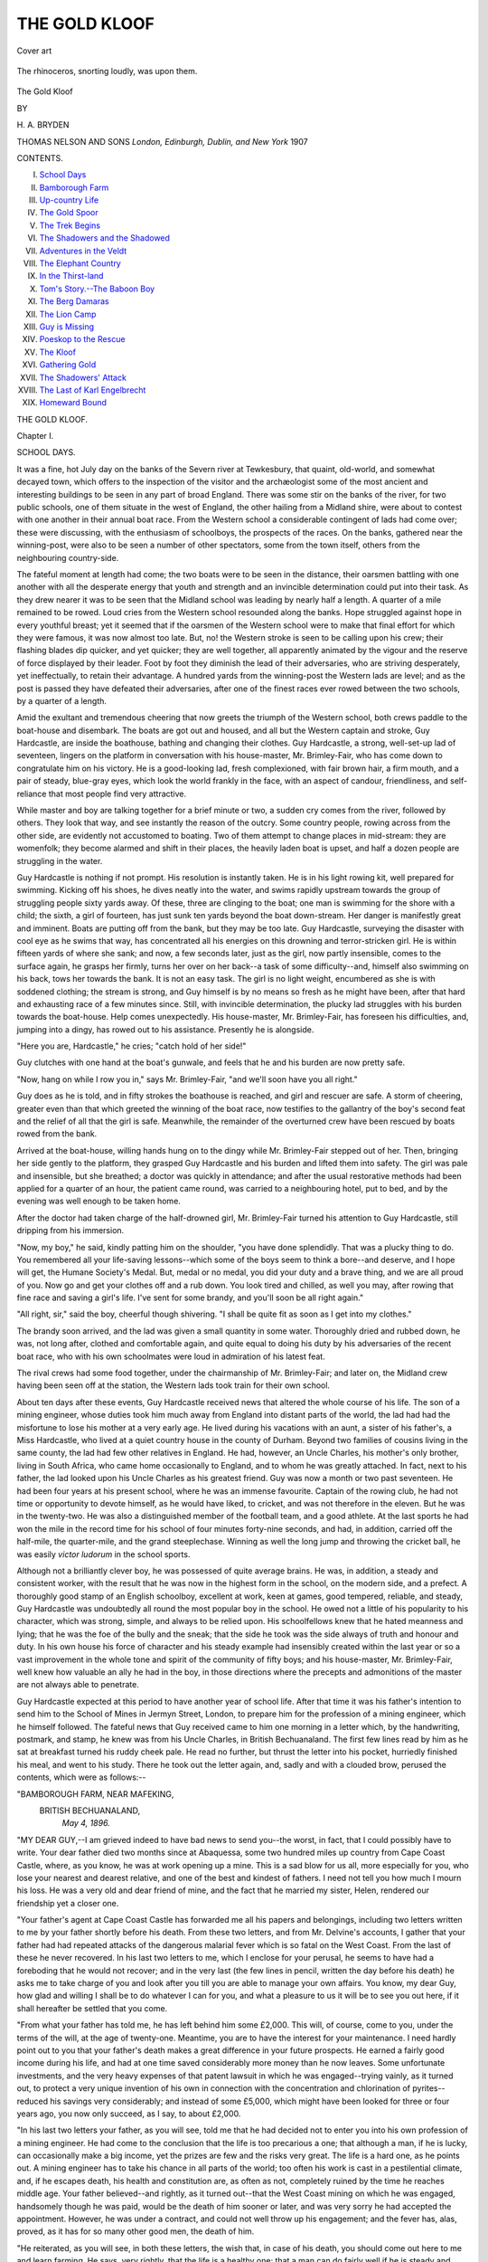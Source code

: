 .. -*- encoding: utf-8 -*-

.. meta::
   :PG.Id: 43114
   :PG.Title: The Gold Kloof
   :PG.Released: 2013-07-06
   :PG.Rights: Public Domain
   :PG.Producer: Al Haines
   :DC.Creator: \H. \A. Bryden
   :DC.Title: The Gold Kloof
   :DC.Language: en
   :DC.Created: 1907
   :coverpage: images/img-cover.jpg

==============
THE GOLD KLOOF
==============

.. clearpage::

.. pgheader::

.. container:: coverpage

   .. vspace:: 3

   .. figure:: images/img-cover.jpg
      :align: center
      :alt: Cover art

      Cover art

   .. vspace:: 4

.. container:: frontispiece

   .. figure:: images/img-front.jpg
      :align: center
      :alt: The rhinoceros, snorting loudly, was upon them.

      The rhinoceros, snorting loudly, was upon them.

.. vspace:: 4

.. container:: titlepage center white-space-pre-line

   .. class:: x-large bold

      The Gold Kloof

   .. vspace:: 2

   .. class:: medium

      BY

   .. class:: large

      \H. \A. BRYDEN

   .. vspace:: 3

   .. class:: medium

      THOMAS NELSON AND SONS
      *London, Edinburgh, Dublin, and New York*
      1907 

   .. vspace:: 4

.. class:: center large italics

   CONTENTS.

.. vspace:: 1

.. class:: noindent white-space-pre-line italics

I.  `School Days`_
II.  `Bamborough Farm`_
III.  `Up-country Life`_
IV.  `The Gold Spoor`_
V.  `The Trek Begins`_
VI.  `The Shadowers and the Shadowed`_
VII.  `Adventures in the Veldt`_
VIII.  `The Elephant Country`_
IX.  `In the Thirst-land`_
X.  `Tom's Story.--The Baboon Boy`_
XI.  `The Berg Damaras`_
XII.  `The Lion Camp`_
XIII.  `Guy is Missing`_
XIV.  `Poeskop to the Rescue`_
XV.  `The Kloof`_
XVI.  `Gathering Gold`_
XVII.  `The Shadowers' Attack`_
XVIII.  `The Last of Karl Engelbrecht`_
XIX.  `Homeward Bound`_

.. vspace:: 4

.. _`SCHOOL DAYS`:

.. class:: center x-large bold

   THE GOLD KLOOF.

.. vspace:: 3

.. class:: center large bold

   Chapter I.

.. class:: center large bold

   SCHOOL DAYS.

.. vspace:: 2

It was a fine, hot July day on the banks of the
Severn river at Tewkesbury, that quaint,
old-world, and somewhat decayed town, which offers
to the inspection of the visitor and the archæologist some
of the most ancient and interesting buildings to be seen in
any part of broad England.  There was some stir on the
banks of the river, for two public schools, one of them
situate in the west of England, the other hailing from a
Midland shire, were about to contest with one another in
their annual boat race.  From the Western school a
considerable contingent of lads had come over; these were
discussing, with the enthusiasm of schoolboys, the
prospects of the races.  On the banks, gathered near the
winning-post, were also to be seen a number of other
spectators, some from the town itself, others from the
neighbouring country-side.

The fateful moment at length had come; the two
boats were to be seen in the distance, their oarsmen
battling with one another with all the desperate energy
that youth and strength and an invincible determination
could put into their task.  As they drew nearer it was
to be seen that the Midland school was leading by nearly
half a length.  A quarter of a mile remained to be
rowed.  Loud cries from the Western school resounded
along the banks.  Hope struggled against hope in every
youthful breast; yet it seemed that if the oarsmen of the
Western school were to make that final effort for which
they were famous, it was now almost too late.  But,
no! the Western stroke is seen to be calling upon his crew;
their flashing blades dip quicker, and yet quicker; they
are well together, all apparently animated by the vigour
and the reserve of force displayed by their leader.  Foot
by foot they diminish the lead of their adversaries, who
are striving desperately, yet ineffectually, to retain their
advantage.  A hundred yards from the winning-post
the Western lads are level; and as the post is passed they
have defeated their adversaries, after one of the finest
races ever rowed between the two schools, by a quarter
of a length.

Amid the exultant and tremendous cheering that
now greets the triumph of the Western school, both
crews paddle to the boat-house and disembark.  The
boats are got out and housed, and all but the Western
captain and stroke, Guy Hardcastle, are inside the
boathouse, bathing and changing their clothes.  Guy
Hardcastle, a strong, well-set-up lad of seventeen, lingers on
the platform in conversation with his house-master,
Mr. Brimley-Fair, who has come down to congratulate him
on his victory.  He is a good-looking lad, fresh
complexioned, with fair brown hair, a firm mouth, and a pair
of steady, blue-gray eyes, which look the world frankly
in the face, with an aspect of candour, friendliness, and
self-reliance that most people find very attractive.

While master and boy are talking together for a brief
minute or two, a sudden cry comes from the river,
followed by others.  They look that way, and see instantly
the reason of the outcry.  Some country people, rowing
across from the other side, are evidently not accustomed
to boating.  Two of them attempt to change places in
mid-stream: they are womenfolk; they become alarmed
and shift in their places, the heavily laden boat is upset,
and half a dozen people are struggling in the water.

Guy Hardcastle is nothing if not prompt.  His
resolution is instantly taken.  He is in his light rowing
kit, well prepared for swimming.  Kicking off his shoes,
he dives neatly into the water, and swims rapidly
upstream towards the group of struggling people sixty
yards away.  Of these, three are clinging to the boat;
one man is swimming for the shore with a child; the
sixth, a girl of fourteen, has just sunk ten yards beyond
the boat down-stream.  Her danger is manifestly great
and imminent.  Boats are putting off from the bank,
but they may be too late.  Guy Hardcastle, surveying
the disaster with cool eye as he swims that way, has
concentrated all his energies on this drowning and
terror-stricken girl.  He is within fifteen yards of where she
sank; and now, a few seconds later, just as the girl, now
partly insensible, comes to the surface again, he grasps
her firmly, turns her over on her back--a task of some
difficulty--and, himself also swimming on his back, tows
her towards the bank.  It is not an easy task.  The
girl is no light weight, encumbered as she is with
soddened clothing; the stream is strong, and Guy himself
is by no means so fresh as he might have been, after
that hard and exhausting race of a few minutes since.
Still, with invincible determination, the plucky lad
struggles with his burden towards the boat-house.
Help comes unexpectedly.  His house-master,
Mr. Brimley-Fair, has foreseen his difficulties, and, jumping
into a dingy, has rowed out to his assistance.  Presently
he is alongside.

"Here you are, Hardcastle," he cries; "catch hold of
her side!"

Guy clutches with one hand at the boat's gunwale,
and feels that he and his burden are now pretty safe.

"Now, hang on while I row you in," says Mr. Brimley-Fair,
"and we'll soon have you all right."

Guy does as he is told, and in fifty strokes the
boathouse is reached, and girl and rescuer are safe.  A storm
of cheering, greater even than that which greeted the
winning of the boat race, now testifies to the gallantry
of the boy's second feat and the relief of all that the
girl is safe.  Meanwhile, the remainder of the
overturned crew have been rescued by boats rowed from
the bank.

Arrived at the boat-house, willing hands hung on to
the dingy while Mr. Brimley-Fair stepped out of her.
Then, bringing her side gently to the platform, they
grasped Guy Hardcastle and his burden and lifted them
into safety.  The girl was pale and insensible, but she
breathed; a doctor was quickly in attendance; and after
the usual restorative methods had been applied for a
quarter of an hour, the patient came round, was carried
to a neighbouring hotel, put to bed, and by the evening
was well enough to be taken home.

After the doctor had taken charge of the half-drowned
girl, Mr. Brimley-Fair turned his attention to
Guy Hardcastle, still dripping from his immersion.

"Now, my boy," he said, kindly patting him on the
shoulder, "you have done splendidly.  That was a
plucky thing to do.  You remembered all your
life-saving lessons--which some of the boys seem to think
a bore--and deserve, and I hope will get, the Humane
Society's Medal.  But, medal or no medal, you did
your duty and a brave thing, and we are all proud of
you.  Now go and get your clothes off and a rub down.
You look tired and chilled, as well you may, after
rowing that fine race and saving a girl's life.  I've sent
for some brandy, and you'll soon be all right again."

"All right, sir," said the boy, cheerful though
shivering.  "I shall be quite fit as soon as I get into
my clothes."

The brandy soon arrived, and the lad was given a
small quantity in some water.  Thoroughly dried and
rubbed down, he was, not long after, clothed and
comfortable again, and quite equal to doing his duty by his
adversaries of the recent boat race, who with his own
schoolmates were loud in admiration of his latest feat.

The rival crews had some food together, under the
chairmanship of Mr. Brimley-Fair; and later on, the
Midland crew having been seen off at the station, the
Western lads took train for their own school.

About ten days after these events, Guy Hardcastle
received news that altered the whole course of his life.
The son of a mining engineer, whose duties took him
much away from England into distant parts of the
world, the lad had had the misfortune to lose his mother
at a very early age.  He lived during his vacations with
an aunt, a sister of his father's, a Miss Hardcastle, who
lived at a quiet country house in the county of Durham.
Beyond two families of cousins living in the same
county, the lad had few other relatives in England.  He
had, however, an Uncle Charles, his mother's only
brother, living in South Africa, who came home
occasionally to England, and to whom he was greatly
attached.  In fact, next to his father, the lad looked upon
his Uncle Charles as his greatest friend.  Guy was now
a month or two past seventeen.  He had been four
years at his present school, where he was an immense
favourite.  Captain of the rowing club, he had not time
or opportunity to devote himself, as he would have liked,
to cricket, and was not therefore in the eleven.  But he
was in the twenty-two.  He was also a distinguished
member of the football team, and a good athlete.  At
the last sports he had won the mile in the record time
for his school of four minutes forty-nine seconds, and
had, in addition, carried off the half-mile, the
quarter-mile, and the grand steeplechase.  Winning as well the
long jump and throwing the cricket ball, he was easily
*victor ludorum* in the school sports.

Although not a brilliantly clever boy, he was
possessed of quite average brains.  He was, in addition, a
steady and consistent worker, with the result that he
was now in the highest form in the school, on the
modern side, and a prefect.  A thoroughly good stamp
of an English schoolboy, excellent at work, keen at
games, good tempered, reliable, and steady, Guy
Hardcastle was undoubtedly all round the most popular boy
in the school.  He owed not a little of his popularity to
his character, which was strong, simple, and always to
be relied upon.  His schoolfellows knew that he hated
meanness and lying; that he was the foe of the bully
and the sneak; that the side he took was the side always
of truth and honour and duty.  In his own house his
force of character and his steady example had insensibly
created within the last year or so a vast improvement
in the whole tone and spirit of the community of fifty
boys; and his house-master, Mr. Brimley-Fair, well
knew how valuable an ally he had in the boy, in those
directions where the precepts and admonitions of the
master are not always able to penetrate.

Guy Hardcastle expected at this period to have
another year of school life.  After that time it was his
father's intention to send him to the School of Mines in
Jermyn Street, London, to prepare him for the profession
of a mining engineer, which he himself followed.
The fateful news that Guy received came to him one
morning in a letter which, by the handwriting,
postmark, and stamp, he knew was from his Uncle Charles,
in British Bechuanaland.  The first few lines read by
him as he sat at breakfast turned his ruddy cheek pale.
He read no further, but thrust the letter into his pocket,
hurriedly finished his meal, and went to his study.
There he took out the letter again, and, sadly and with
a clouded brow, perused the contents, which were as
follows:--

.. vspace:: 2

.. class:: noindent smaller white-space-pre-line

"BAMBOROUGH FARM, NEAR MAFEKING,
   BRITISH BECHUANALAND,
      *May 4, 1896.*

.. vspace:: 1

.. class:: smaller

"MY DEAR GUY,--I am grieved indeed to have bad news to send
you--the worst, in fact, that I could possibly have to write.  Your
dear father died two months since at Abaquessa, some two hundred
miles up country from Cape Coast Castle, where, as you know, he
was at work opening up a mine.  This is a sad blow for us all, more
especially for you, who lose your nearest and dearest relative, and
one of the best and kindest of fathers.  I need not tell you how
much I mourn his loss.  He was a very old and dear friend of mine,
and the fact that he married my sister, Helen, rendered our
friendship yet a closer one.

.. class:: smaller

"Your father's agent at Cape Coast Castle has forwarded me all his
papers and belongings, including two letters written to me by your
father shortly before his death.  From these two letters, and from
Mr. Delvine's accounts, I gather that your father had had repeated
attacks of the dangerous malarial fever which is so fatal on the West
Coast.  From the last of these he never recovered.  In his last two
letters to me, which I enclose for your perusal, he seems to have
had a foreboding that he would not recover; and in the very last
(the few lines in pencil, written the day before his death) he asks me
to take charge of you and look after you till you are able to manage
your own affairs.  You know, my dear Guy, how glad and willing
I shall be to do whatever I can for you, and what a pleasure to us
it will be to see you out here, if it shall hereafter be settled that
you come.

.. class:: smaller

"From what your father has told me, he has left behind him some
£2,000.  This will, of course, come to you, under the terms of the will,
at the age of twenty-one.  Meantime, you are to have the interest
for your maintenance.  I need hardly point out to you that your
father's death makes a great difference in your future prospects.
He earned a fairly good income during his life, and had at one time
saved considerably more money than he now leaves.  Some
unfortunate investments, and the very heavy expenses of that patent
lawsuit in which he was engaged--trying vainly, as it turned out, to
protect a very unique invention of his own in connection with the
concentration and chlorination of pyrites--reduced his savings very
considerably; and instead of some £5,000, which might have been
looked for three or four years ago, you now only succeed, as I say,
to about £2,000.

.. class:: smaller

"In his last two letters your father, as you will see, told me that
he had decided not to enter you into his own profession of a mining
engineer.  He had come to the conclusion that the life is too
precarious a one; that although a man, if he is lucky, can occasionally
make a big income, yet the prizes are few and the risks very great.
The life is a hard one, as he points out.  A mining engineer has to
take his chance in all parts of the world; too often his work is cast
in a pestilential climate, and, if he escapes death, his health and
constitution are, as often as not, completely ruined by the time he
reaches middle age.  Your father believed--and rightly, as it turned
out--that the West Coast mining on which he was engaged,
handsomely though he was paid, would be the death of him sooner or
later, and was very sorry he had accepted the appointment.
However, he was under a contract, and could not well throw up his
engagement; and the fever has, alas, proved, as it has for so many
other good men, the death of him.

.. class:: smaller

"He reiterated, as you will see, in both these letters, the wish that,
in case of his death, you should come out here to me and learn
farming.  He says, very rightly, that the life is a healthy one; that
a man can do fairly well if he is steady and sticks to business;
and that he is convinced that you, with your open-air inclinations
and active habits, would do very well in it.  You will have enough
to start you fairly when you are ready to take up land of your own.
Your father knew, of course, that if you came out here, as I hope
you may do, you would live with us at small expense--as a matter
of fact I shall see that it costs you nothing--and that you would
have a fair chance of learning stock-farming, and would be well
looked after.

.. class:: smaller

"Now, my dear boy, I want you to think over these things; to
discuss them with your house-master, Mr. Brimley-Fair, whom I had
the pleasure of meeting two years ago when I was home, and with
your Aunt Effie, and make up your mind what you think you would
like to do in the world.  Your father has left me your guardian,
but I don't want to press my own ideas too much.  I want you to
think over your father's wishes, and give me your own view of what
you hope to do with your life.  If you wish to stay on another year at
school, I will see that the thing shall be managed.  If, on the contrary,
you desire to come out here to us, and take up the business of
stock-farming, I think it will be better to leave after this term.  I have
written Mr. Brimley-Fair, pointing out your altered circumstances,
and arranging that, if necessary, the usual quarter's notice shall be
dispensed with.  You will be going to your Aunt Effie's at the end
of the term for your holidays.  You and she must talk things over,
and if you settle to come out here she will help you to fit yourself
out and see you off.

.. class:: smaller

"You will understand that I don't want to make a point of your
throwing in your lot with me and taking to my business of farming
out here.  I want you to think well over the pros and cons.  I don't
know whether you have ever thought of any other line of life.  I
would remind you, however, that doctoring and the law require a
long and expensive apprenticeship of five years at least before you
can earn money for yourself; that you cannot afford an army career;
and that you are now too old for the navy.  From what I know of
you, I don't fancy you would take very readily to the career of a
bank clerk, or a clerk in a merchant's office.

.. class:: smaller

"If you do settle to join us here, I can only say that we shall all
have the very heartiest welcome for you, and that I shall do my
best to fit you for the life of a South African farmer.

.. class:: smaller

"Now, my dear Guy, I must finish.  With our deepest sympathy in
your heavy loss, and our kindest love,--Believe me, your affectionate
Uncle, C. F. BLAKENEY."

.. vspace:: 2

From this letter, which, it may well be imagined, Guy
Hardcastle read with the saddest feelings, he turned
to the enclosures--his father's last letters to his Uncle
Charles.  He himself had received, three weeks since, a
most kind and affectionate letter from his father, written
only a week before the first of these two forwarded by
his uncle.  In this letter his father, although mentioning
that he had been down with fever, had said nothing to
his boy of the fears which he had expressed to
Mr. Blakeney.  Guy could see well enough now, as he read
the two last letters, that his father had wished to spare
him any anxiety.  The perusal of these two letters
received by his uncle, and the tidings of his father's
death; the remembrances of the happy days that he had
had with him; his unvarying good temper and cheerfulness
and thought for him--all these things brought the
tears welling to the boy's eyes.  Sad was it, indeed, to
think that he should never again set eyes upon that
strong and active form; never look into those keen blue
eyes; never be able to depend upon that firm mind and
excellent judgment, which hitherto had always been at
his disposal.

After dinner on the following day, Guy, instead of going
out with his schoolfellows to their usual games, stayed
behind in the house and waited for a summons from
Mr. Brimley-Fair, who had already spoken a few kind
words to him, sympathizing in his heavy loss, and
telling him he would be prepared to talk over matters with
him after a day's interval.  He was presently sent for.
His house-master laid his hand kindly on the lad's
shoulder and put him into a chair.

"This is a very sad business, Hardcastle," he said.
"I know what a loss yours is.  Nothing, no other friend,
can replace a good father, do what we can.  I think
you know that I feel with you most sincerely in your
trouble.  I knew your father, and liked and respected
him much; and I had as little idea as yourself that he
was so soon to be taken from you."

The tears came to Guy's eyes at these words; his
feelings were too much for him; he could just then say
nothing.  His master noticed the lad's trouble, and
went on.

"But we are now face to face with quite a different
set of circumstances from those of forty-eight hours ago.
You have to go out into the world, not, thanks to your
Uncle Charles, quite alone, but with the knowledge
that for the future you have to rely mainly upon your
own exertions in the battle which we all have to fight.
I have had a long letter from your uncle; it contains
very much the same information that he has sent you.
I have purposely left you a day for reflection before
talking things over.  I have always looked upon you
as a sensible fellow.  What are your ideas as to the
future?"

Guy had had time to recover himself, as his master
intended he should.  He was now able to answer in a
fairly collected voice.

"Well, sir, I have thought over things the greater
part of the last day and night, and the conclusion I
have come to is, that I should prefer above all things to
go out to Bechuanaland and join my uncle.  My reasons
are best expressed, I think, by the last part of my
uncle's letter to me."

He showed the letter to Mr. Brimley-Fair, who read
it carefully.

"Well," said the house-master, "there is a great deal
in what your uncle says, and you are certainly restricted
in your choice of a profession or business.  Still, your
ideas may alter.  Don't be in a hurry."

"No, sir," the boy went on firmly, "my mind is
quite made up, and I don't think anything will alter it.
My uncle's life, which I know a good deal about, will, I
am certain, suit me better than any other occupation.  I
should like it above all things.  Of course I shall hear
what my Aunt Effie--Miss Hardcastle, I mean--has to
say, but I am convinced I shall not change my opinion."

Miss Hardcastle came down from the north during the
following week, and Guy's future was again seriously and
thoroughly discussed.  In the end, all three parties--Miss
Hardcastle, Mr. Brimley-Fair, and Guy Hardcastle--agreed
that he, Guy, could not do better than go out to
his uncle and take up the life of a farmer in South
Africa.

Guy left that term, to the general regret of his
schoolfellows, his house-master, and, a much more
important personage, the headmaster of the school.  In
the following September, having chosen his modest kit
and belongings, as advised by his Uncle Charles, Guy
sailed for South Africa in the fine Cape liner, the
*Tantallon Castle*.  He had an excellent passage, and landed
at Cape Town in the second week in October.





.. vspace:: 4

.. _`BAMBOROUGH FARM`:

.. class:: center large bold

   Chapter II.


.. class:: center medium bold

   BAMBOROUGH FARM.

.. vspace:: 2

At Cape Town Guy was met by his uncle, who
had come down country to welcome him.  The
greeting was an affectionate one on both sides,
for uncle and nephew were much attached to one
another.

"My word, Guy," said Mr. Blakeney, as he shook
his nephew by the hand, and looked him up and down,
"you have grown since I saw you at home two years
ago.  What height are you now?"

"Five foot ten, uncle," returned Guy, smiling; "and
my weight is eleven stone four.  I don't want to grow
any taller."

"Well, you're about tall enough," said Mr. Blakeney;
"but I expect you'll put on another inch before you've
done, and you're bound to be a twelve stone five man
when you're full grown.  I'm heartily glad to see you,
and so will your aunt and cousins be when you reach
Bamborough.  As for Tom, he's dying to have a look
at his cousin, of whom he has heard so much.  By the
way, my boy, I have to congratulate you on saving
that girl from drowning at Tewkesbury in July last.
Mr. Brimley-Fair told me about it in a letter shortly
after, and sent me an account of it in a local paper.
We're all very proud of you; and you are, I can see,
like your father, a good plucked one.  Mr. Brimley-Fair
says you are pretty sure to get the Humane
Society's medal later on, and indeed you deserve it
after so gallant a feat."

"Please, uncle, don't say another word about it,"
said Guy, reddening at Mr. Blakeney's words.  "I only
did what any other fellow would have done.  I was
nearest to the girl, and you must remember I was
already stripped--or nearly stripped--for rowing."

"Yes, I remember that, my boy," rejoined his uncle,
with a kindly pat on the shoulder.  "But I remember,
too, that you had just had a very hard and exhausting
struggle in the boat race you won, and were scarcely
in fit condition to rescue people from drowning.  Well,
now, we'll get your luggage off the ship, drive up to
the International Hotel, have some lunch, and then
look about the town.  I have some business in Cape
Town which will keep me two or three days.  During
that time we'll have a look round, and you shall see
what there is to be seen."

Mr. Blakeney was as good as his word.  He showed
Guy the sights of the old Dutch town, one of the most
picturesque cities in the world.  They drove round by
the wonderful Victoria Drive, thence home by Wynberg
and Rondebosch.  At Wynberg they had a look at
Great Constantia, the Government wine farm, a fine
old Cape mansion, once the abode of the Cloete family.
At Rondebosch they paid a visit to Groot Schuur, and
Guy was shown the various trophies and curiosities of
Mr. Rhodes's well-known mansion.  Another day they
went over the Kloof to Kamp's Bay; and on yet another
they climbed the four thousand feet of Table Mountain,
and from that magnificent altitude gazed over one of
the grandest scapes by sea and land to be witnessed in
any part of the world.

On the fifth day after Guy's arrival they took the
up-country train, and after spending two days and
nights on the rail, and passing Beaufort West, the
Orange River, Kimberley, and Vryburg, reached
Mafeking.  During the journey Guy Hardcastle was never
weary of gazing at the strange and varied scenery that
unfolded itself before his eyes.  He noted the wild
mountain country through which they climbed before
reaching the plateau of the Great Karroo.  He watched
the barren and seemingly illimitable vastness of the
flat, red Karroo plains; saw wild springbucks and tame
ostriches; and feasted his eyes on the huge chain of
mountain, the magnificent Zwartberg, which for scores
of leagues reared its mighty ramparts to the south of the
plain country, until lost in the dim distance a hundred
miles away to the eastward.  He noted, too, the
extraordinary clearness of the atmosphere.  Hills and
mountains that were, as his uncle assured him, forty or fifty
miles away, appeared in this sparkling and translucent
atmosphere little more than a dozen or fifteen miles
distant.

"Yes, Guy," added his uncle, "you'll find this clearness
of the atmosphere rather troublesome at first, when
you begin rifle-shooting.  The game on the plains are
much farther off than newcomers can believe; and the
consequence is that, until they get used to our conditions
of light and atmosphere, sportsmen fresh to the country
invariably underestimate their distances, and fire far
short of the buck, or whatever it may be they are
aiming at.  By the way, have you ever fired a rifle?"

"Yes," replied the boy quietly, "I have had some
practice with the Martini-Henry at butts, and did pretty
well for a beginner; and, as you know, I've used a
shot-gun ever since I was twelve years old.  I began
with small birds and rabbits; two years ago I shot
partridge with father--he was home that autumn;
and last year I was grouse-shooting with our cousins,
the Forsters, in Northumberland.

"By the way, uncle," he went on, "I've brought out
a sporting Martini-Henry rifle, as you told me.  That
and the ammunition are packed up in the long case
with my saddlery and the rest of my outfit.  Here's
my shot-gun," he continued, taking down a gun-case
from the rack above, undoing it, and extracting from
it a handsome double-barrel.  "It's a beauty, isn't it?
Father gave it me two years ago on my birthday.  It's
a 'Cogswell and Harrison,' and a first-rate shooter."

Mr. Blakeney was a keen sportsman, and naturally
took an interest in every kind of firearm.  He took
the gun, which Guy had meanwhile put together,
examined it carefully, handled it, balanced it, and
standing up in the first-class carriage, which they had to
themselves, put it up to his shoulder two or three times.

"Yes, it's a very pretty gun, well built and finished,
Guy," he remarked.  "You'll have plenty of opportunity
of using it at Bamborough.  We have lots of feathered
game: partridges, pheasants (both of them a kind of
francolin), koorhaan--that is, bustards--of various
kinds, and numbers of wild guinea-fowl.  Then there
are plover, "dikkop," and so forth; sand-grouse, wild
fowl, when the rains fall and the pans and vleis are
full, and various other odds and ends."

"My word, uncle," said Guy eagerly, "this is
splendid news.  I'm especially fond of bird-shooting,
and I had no idea you had all this variety."

Meantime, Mr. Blakeney had in his turn been looking
for a gun-case, which he extracted, after no little
trouble, from under the seat.  He took out his keys,
opened the case, and quickly put together a light
small-bore sporting rifle.

"Here's a little surprise I had in store for you, Guy,"
he said.  "We have a deal of time to put in on this
journey, and I may as well make the best of it.  This
is one of the newest small-bore magazine rifles, a
sporting Mannlicher, which an old friend of mine, who has
tested it, tells me is the best weapon he knows for all
kinds of buck up to a hartebeest or koodoo, or even an
eland.  I sent down to George Rawbone of Cape Town
to get it out from England for me.  Tom and I each
have a Lee-Metford .303 sporting rifle.  This, I believe,
is even better.  It's from Holland and Holland in Bond
Street, and it ought to be a good one.  There you are,
my boy," he added, putting it into his nephew's hands.
"I hope you'll like it, and will shoot many a head of
game with it.  I've got plenty of ammunition for you."

Guy's face had lit up with pleasure as his uncle
handed him the weapon.

"It's awfully good of you, uncle," he said; "I can't
thank you enough.  It's a lovely rifle," he continued,
as he handled the weapon and tried the mechanism.
"If I can't shoot with that, I deserve to be shot myself.
I've heard one of our fellows talk of the Mannlicher.
His father shoots red deer with it in Scotland, and he
says it's a splendid rifle.  I'm afraid my Martini-Henry,
with its black powder, will have its nose rather put out
of joint by this beauty."

"No, I don't think so," replied his uncle.  "You will
find the Martini still a very useful rifle, although,
compared with the new smokeless powder weapons, it
produces a lot of smoke, makes a big noise, and has a nasty
kick.  Some day, when you go into the hunting veldt, you
will find it a very good second rifle in reserve; and it's
always well to have a spare arm in case anything goes
wrong with your first choice and favourite.  The Martini
bullet delivers a heavy, smashing blow; and I'm not
sure whether for lion, leopard, and elephant, and giraffe
and the heavier game, I should not still prefer it."

They presently crossed the Orange River, and passed
into Griqualand West.  Kimberley was reached and
left behind; in no great while they passed Fourteen
Streams, and entered the rolling grass-veldt country of
British Bechuanaland.  Vryburg, the little capital of this
colony, was presently left behind; and, a hundred miles
farther north, they alighted, after their long journey, at
Mafeking.  Here they stayed the night at Dixon's Hotel.

Mafeking still showed some faint remnants of the
excitement which had overtaken it when, some ten
months earlier, Dr. Jameson and his raiders had marched
from that neighbourhood on their madcap and ill-starred
attempt upon the Transvaal.  That evening, after
dinner, Guy heard occasional references to that period,
which interested him not a little.  He saw, too, for
the first time, some Transvaal Boers, who were in the
town selling stock and buying various things that they
required.  Guy watched these men with a curious and
a critical eye.  So these were the people with whom
England for a hundred years had had so much trouble
and so many difficulties.  As he watched the big burly
fellows--slack and loose-limbed and clumsy they seemed
to him, with their rough corduroy clothes, loose trousers,
short jackets, slouch hats, great beards, and generally
unkempt appearance--it was hard to realize that these
were the men who had defeated British troops at Majuba
Hill, Laing's Nek, and other places.

He listened to their thick guttural language with
astonished interest.

"What a strange lingo," he said to his uncle quietly,
after the latter had been discussing cattle and crops
with some of the Transvaalers.

"Yes," replied Mr. Blakeney, "it's a queer patois
till you get accustomed to it.  But you'll have to pick
it up, uncouth as it sounds.  One can hardly get on
in this country without it.  All the natives who work
for Europeans speak it; and what with transport-riders
and Dutch farmers all over the place--most of whom
can hardly speak a word of English--one finds it
absolutely necessary to acquire Boer Dutch."

"All right, uncle," said Guy, with his usual keenness,
"I'll begin as soon as you like."

"Very well," rejoined Mr. Blakeney; "Tom and I
will be your tutors.  You will not be long before you
pick up a fair colloquial knowledge of the language.
After all, many of the words are practically identical
with much of our Lowland Scotch.  *Kist*, the word for
chest, for example, is identical with the Scottish word.
*Lang* stands for long in both countries.  *Kloof*, a
ravine, is the same as the Lowland *cleugh*.  *Pat* means
path or road, and so on.  Their word *spoor*, which
means tracks or footprints, is identical with an
old-fashioned provincial word still in use in England.
Otter hunters, for example, often call it the spur of
an otter, when they see the prints of these animals
in the smooth mud or sand of a riverside."

Mr. Blakeney had had his Cape cart and four horses
sent in to meet them, and next morning at dawn they
started on the forty-mile drive south-westward which
was to land them at Bamborough Farm.  Taking with
them their gunnery and some ammunition, as well as
Mr. Blakeney's and Guy's portmanteaus, they left
behind the rest of Guy's kit and impedimenta, which
were to be sent on, with some goods and farm
implements, by ox-wagon.  Having driven for some two
and a half hours, they outspanned for breakfast.
Peetsi, Mr. Blakeney's Bechuana groom, quickly collected
some thorn wood and made a fire; they cooked a kettle
of coffee, fried some tinned sausages in a tiny saucepan,
got out bread, butter, and a tin of marmalade, and
made an excellent meal.  Never, thought Guy, had
he enjoyed a breakfast so much.  Meanwhile the horses,
on being unharnessed, had indulged in the invariable
roll which all Cape nags make a point of on being
off-saddled or outspanned, and were knee-haltered.  This
operation was closely observed by Guy, at his uncle's
suggestion.  It is an extremely useful one, which any
newcomer to the South African veldt ought to make
himself master of.  Knee-haltered, the horse can graze
comfortably, yet cannot wander far away.  Guy watched
Peetsi's operations, and then, after one or two vain
attempts, secured two of the horses himself.

"Well done, Guy!" said his uncle approvingly.
"Nothing like picking up these things as soon as
possible.  You'll do, I can see.  Once a man learns
how to knee-halter a nag, he never forgets it.  It's
like running or skating, or riding or dancing--once
mastered, never forgotten."

The horses were given a feed of forage, which
consists of the ears and stalks of oats cut up and eaten
together--"oat-hay" some people call it--and then
grazed for half an hour in the long grass veldt.  The
sun was becoming hot, and the travellers now doffed
their coats and went, as most people do up-country,
in their shirt sleeves.

Presently they inspanned again and drove off.  Now
they were approaching a belt of charming forest country,
low, spreading, umbrella-shaped giraffe-acacia timber,
planted by nature not too thickly together.  Everywhere
among these trees grew the tall, pale, yellow veldt
grass, and pleasant vistas and open glades here and
there greeted the eye.  Amid these trees fluttered
occasionally queer, bizarre-looking hornbills, and brilliant
rollers, miscalled "blue-jays" by the colonists, blazing
in lovely plumage of many hues--blues, lilacs, purples,
and greens.  For an hour they drove through this
pleasant country, and then emerged upon the dry,
rolling grass plains once more.  Half an hour later they
approached a small shallow valley, through which ran
the dry bed of a periodical stream.  Along the banks
of this dry stream grew a fringe of thorn bush, the
common doom boom, or thorny acacia.  Suddenly Mr.
Blakeney pulled up his team.

"Sh!" he said in a low tone, handing the reins to
Guy, and reaching out the Mannlicher, which now stood
against the seat behind him.  "Follow the line of bush
yonder," he continued, pointing with his right hand.
"Do you see anything?"

"Yes," replied Guy; "I see a big bird.  What is it?"

"That's a paauw, my boy," answered his uncle;
"our biggest bustard.  You must have a try for him."

Taking some cartridges from a bandolier that hung
at the side of the cart, Mr. Blakeney filled the magazine
clip and pushed it into its place.  Then he worked a
cartridge into the breech.

"Now, Guy," he went on, "jump down there, creep
up behind that bush, and try for a shot.  You know
the mechanism.  If you miss with the first, have a
blaze with your second cartridge.  You won't get
nearer than a hundred yards.  Take your time, and
don't hurry your shot."

Guy slipped down quietly, and, stooping low, crept
towards the bush his uncle had pointed out.  The
paauw still fed quietly along the spruit: it was some
two hundred and fifty yards from the cart, and the
cunning creature, judging the distance to a nicety,
esteemed itself quite secure.  But, meanwhile, the eager
lad with the Mannlicher was creeping up, the wind
was right, and it seemed that he might attain his
vantage-ground without the alert bird becoming aware
of him.  Now he is within forty yards of the bush,
now thirty, now ten.  He is there.  Cautiously
peering through the leafy screen, and dropping on to his
right knee, he takes steady aim and fires.

The report of the Mannlicher was a light one, and
its smoke very trifling.  The big bird staggered to
the shot, half lifted its wings, ran fifteen paces, and
then dropped to the veldt dead.  A shout of triumph
rang out from Mr. Blakeney's lips.

"Bravo! bravo! my boy," he cried in stentorian
tones.  "You've done the trick beautifully."

Long before the words were out of his uncle's mouth,
Guy, scarcely able to contain his exultation at this his
first success, threw his hat into the air, leaped out of the
bush, and ran like a deer up to the dead bustard.  He
picked it up--it seemed enormously heavy--and held
it up in triumph.  Then turning he walked swiftly
back towards the cart.  His uncle met him at the
bush, clapped him on the back, and said heartily,--

"Well hit, Guy!  A first-rate shot.  I can see you
don't want much coaching in the art of rifle-shooting.
It isn't every day we get a paauw."

He took the great bird from the lad, and, holding
it out, tested its weight.  "He's a beauty," he went
on; "fat, and in high condition.  Can't weigh less than
thirty pounds.  Handsome bird, isn't he?  Look at his
crest.  That's the biggest and finest bustard in the
world--*kori* the Bechuanas call him.

"Now let us pace the distance," he continued.

They paced it from the bush to the spot where the
bird had been hit.  Just one hundred and five yards
it was, at a rough computation.

"A good shot, Guy," repeated his uncle.  "And you
kept your head and didn't hurry it.  Well, we shall
dine excellently.  Your aunt and cousins will be as
pleased as Punch to see that paauw; it's by far the
best eating of any game-bird in Africa."

They reached the cart again.  Peetsi, with beaming
face, exclaimed in smooth Bechuana at the kori, and
fastened the great bird up at the back of the cart,
under the shade of the hood.  Then they resumed
their journey.  Half an hour farther on, Mr. Blakeney
got down from the cart, shot-gun in hand this time.
He had noticed a koorhaan, one of the lesser bustards,
go down at a certain spot in the veldt on the left-hand
side of the road.  In approaching the place where the
bird lay concealed, he executed a circling movement.
Smaller and smaller became the circle, and then,
suddenly, without a cry of warning, a biggish bird flushed
from the long grass and flew off.  In an instant the
sportsman's gun was at his shoulder.  Then came the
crisp report of a Schultz cartridge, and the bird
instantly fell to the shot.  Mr. Blakeney walked forward
to pick it up.  As he did so a second bird, the hen,
rose almost from under his feet.  Giving her
twenty-five yards law, again the gunner pulled the trigger,
and the second game-bird hit the earth.  It was
a pretty scene--the wide yellow plain; the gunner
standing knee deep in grass; the stricken bird,
outlined clear against the hot sky.  Giving the reins to
Peetsi once more, Guy sprang out of the cart and ran
to meet his uncle.

"Well, that was a pretty bit of shooting, uncle!" he
cried joyfully.  "I'm glad I saw it.  I shall know what
to do when I see a koorhaan go down and squat as
that one did."

"That's a blue-necked koorhaan," answered his uncle;
"one of our most beautiful bustards.  Look at its
lovely colouring and plumage--the bright rufous back,
marked with black; the bluish tinge on the neck; and
the tints, rufous, ash-colour, white and black, of the
head and neck.  And how splendidly the black wing
feathers and the white underparts contrast with the
rest of the plumage."

Guy took the two birds, which were each about the
size of a blackcock, and walked with his uncle back
to the cart.  They drove on now, with a couple more
outspans to rest the horses, until at length, turning a
corner of some bush, Mr. Blakeney suddenly pointed
with his whip and said, "There's Bamborough!"

Guy looked, and saw at the top of a gentle slope,
which rose above a well-bushed river valley, a long,
low, square-built house, having a raised veranda, or
stoep as it is called in South Africa, running all round
it.  In a mile they had crossed the dry river-bed,
ascended the slope, and driven up to the place.  It
was just upon two o'clock.  Mrs. Blakeney, a pleasant,
comely-looking matron, came out of the house, and
greeted her nephew so soon as he descended.  She had
not seen him since he was a small child.

"Of course, I should not have known you, Guy,"
she said.  "What a giant you have grown!  I shall be
very proud of my good-looking nephew."

Then the cousins had to be introduced--Tom, the
eldest boy, a fine-looking lad of eighteen, like his father,
lean, dark, and wiry; two pretty, fresh-looking girls
of fifteen and thirteen, Ella and Marjory; and Arthur,
the youngest of the group, a sharp-looking boy of
eleven.  The greetings over, Mrs. Blakeney took them
at once into dinner, which she had kept back, trusting
to her husband's invariable speed and punctuality, even
on a forty-mile drive.

In the afternoon they sauntered round the place,
and Guy was shown everything there was to be seen.
Bamborough was a typical South African homestead
of the better sort.  It consisted of a large single-story
building, thatched by natives with grass, the exterior
rough-cast and white-washed.  There were ten good-sized
rooms, which served for all the needs of the family
and left a couple of spare beds for those not infrequent
occasions when visitors or wayfarers turned up.  A
governess, who resided with the family, looked after
the education of the girls and Arthur.  Tom, who had
just finished his schooling at Grahamstown, in Cape
Colony, was now home for good.  His father, who
farmed twelve thousand morgen of land, or rather more
than twenty-four thousand acres, needed assistance, and
was glad to have his son about with him.  Tom knew
a good deal of the mysteries of stock-farming already,
and was, his father declared, almost as good a judge
of an ox as he was himself.  A first-rate rider, a good
shot, and a keen sportsman, Tom was just the kind of
cousin Guy had hoped for.  The two, who had many
points in common, quickly understood one another, and
struck up a strong friendship.

Guy was shown everything--the trellised vine,
leading from the front door to the gate; the fruit
orchard at the side of the house, in which grew peaches,
apricots, nectarines, quinces, apples, and pears; the
orange trees down by the "lands," where the arable
crops, oats and mealies, were grown; the stables and
compounds; the cattle and goat kraals; and the ostrich
camp, a vast enclosure, where stalked a number of these
great birds.  He was shown the deep-bore well and
windmill pump, which supplied the station with water;
the big dam, which looked like a lake, with its fringe
of willow and blue gums; and many other things
pertaining to the headquarters of a large South African
cattle ranch.  Altogether, what with the morning
drive, the meeting with his new cousins, and the long
afternoon of sightseeing, Guy was not sorry for bed at
ten o'clock.  His head had not been two minutes on
the snow-white pillow, scented like the rest of the
spotless bed linen with some fragrant veldt herb, before he
was sound asleep.





.. vspace:: 4

.. _`UP-COUNTRY LIFE`:

.. class:: center large bold

   Chapter III,


.. class:: center medium bold

   UP-COUNTRY LIFE.

.. vspace:: 2

For some weeks Mr. Blakeney allowed Guy to
have what may be called a good time.  He was
anxious that the lad should not be thrust too
soon into hard collar-work.  There is a good deal of
steady routine labour, even upon an up-country farm in
South Africa, if the farmer is up-to-date and business-like,
and means to take his occupation seriously.  There
are books to be kept; long and hard days to be spent in
the saddle; heavy fencing operations, which need care,
thought, and application; journeys to various market
centres with troops of fat stock; and a host of other
details, not all of which are exactly what may be
regarded as pure pleasure or light work.  Too many
young Englishmen, it is to be feared, look upon
stock-farming and cattle-ranching as pleasant out-of-door
occupations, entailing merely an ornamental kind of
existence.  They picture to themselves, before going
out to South Africa, a shirt-sleeve and broad-brimmed
hat kind of life, in which the stock-farmer has merely
to have a good time, while his flocks and herds increase
about him.  This sort of settler quickly becomes
disillusioned, and, having wasted a thousand or two of
good money--probably his father's--returns sadly to
urban life again, vowing that no one can make money
by stock-farming in South Africa.

But there are plenty of hard-working and successful
pastoral farmers in many parts of South Africa who can
testify to the excellent result of application and
attention to details, united with care, foresight, energy, and
experience.

For a long month Mr. Blakeney or his son Tom,
sometimes both of them, rode far and wide with Guy
Hardcastle over the twenty-four thousand odd acres
comprised in Bamborough Farm.  They explored boundaries,
pointed out to Guy the various beacons marking off their
limits, inspected cattle, and assisted at the sinking of a
well in a distant part of the estate.  This well, and the
erection of a windmill pump, were needed for the supply
of water to the cattle in what had been so waterless
a portion of the ranch that it had been hitherto
practically unavailable, excellent as was the grass veldt.
A good-sized basin was formed in a piece of limestone
formation, where once had existed an ancient native
well, now long since dry; and here, when the operations
were completed, the cattle were able to slake their
thirst in a cool, crystal-clear pool, which at once sent up
the value of the six thousand acres on this part of the
run by two hundred per cent.

They had various bird-shooting excursions, riding out
with a couple of pointers, and, so soon as the dogs
stood to game, dismounting from their ponies and
walking into their shots.  In this way they made some
pretty bags of Coqui and red-wing francolin, koorhaan,
and guinea-fowl.  One or two adventures befell Guy at
this period.  One day they had sallied out to hunt a
troop of hartebeest, which ran on a distant part of the
farm.  After finding the troop in some prettily-timbered
country, well covered with giraffe-acacia, the three had
become separated, Guy galloping mile after mile in
pursuit of a good bull which he had wounded.  The
hartebeest, turning out of the troop and quitting the
wooded glades in which the herd had been discovered,
took away over the open plains.  Guy was well
mounted, and for a long seven miles pushed after the
big red-brown antelope, which swept away in front of
him with a free, machine-like action that, despite its
wound--a bullet through the middle of the body--showed
no symptom of tiring.  At length the hartebeest
climbed the ridge of a wave in the grass plain,
and disappeared.  Guy's pony, good and willing as he
was, was now tiring visibly.  The lad doubted whether
he could gallop much farther--the pace had been too
great--and the game looked like getting clean away.
It was too annoying.  They reached the top of the
ridge, and looked over.  Nothing living was to be seen;
the plain was untenanted.  Apparently the antelope had
vanished into thin air.  But Guy's keen eye noted, half
a mile or so to the right, a widish patch of vaal bush.
Towards this he now rode.  He approached within
thirty yards, and dismounted.  Just as he did so, the
wounded antelope rose slowly to its feet from within
the shelter of the bush, and essayed to canter off.  Too
late!  The gallant beast had made its last effort and
taken its final gallop.  Guy's rifle went up, and as the
antelope slowly moved away, another bullet from the
Mannlicher pierced its heart.  It tumbled suddenly to
the veldt, and after a brief kick or two lay dead.

Guy now set to work to skin his prize and take off
the head.  It was a fine bull, carrying excellent horns,
and his pride and satisfaction at having thus secured
his first big game trophy were very great.  By the
time he had completed his operations, and slung the
skin and a quantity of venison behind the saddle, the
hot afternoon was wearing away.  Carrying the hartebeest's
head in front of him, resting on the pommel of
the saddle, Guy now rode back for the woodland.  It
was a long eight miles, and his nag was by no means
fresh after his tremendous exertions.  They reached
the acacia groves at last.  By this time there remained
an hour to sunset.  Through these endless groves and
glades, all much resembling one another, the young
Englishman now attempted to thread his way, with the
result that, by the time the sun sank, he found himself
completely lost.  Just at this moment there came from
far to the eastward the faint report of a gun, then
another.  Guy rode that way, but in half an hour the
light had clean vanished, and it became a matter of
difficulty to manoeuvre a path through the gloom of
evening amid this trackless forest.  Night fell; there
was no moon; and although the stars glittered brilliantly
above, it became apparent to Guy that he was benighted.
He heard no more shots.

After wandering on, leading his now dog-tired pony,
the lad came to the conclusion that he had better camp
for the night.  He had, luckily, in the hunting pouch
at his belt, a box of matches and a compass, two things
which his uncle had warned him always to carry on
expeditions of this sort.  He knew that there was no
water within many miles of where he stood, and that it
was useless to think of attempting to find any.  He
had, unluckily, finished the last remnant of lime juice
and water that remained in his water-bottle; bitterly
did he now regret the fact.  He was terribly thirsty
after hunting all day under a burning sun.  He felt
that at this moment he would gladly have given half a
crown, nay, half a sovereign, for a quart of clear water.
It was useless to think about it, however, and,
philosophically enough, Guy set to work to prepare for the
night.  First he cut a quantity of grass and placed it
before his pony, which by this time he had off-saddled
and tied to a bush.  On the lee side of this bush he
himself meant to sleep, and for this purpose cut more
grass and made a rough bed.  Then clearing a space--for
he had no wish to start a veldt fire--he cut and
gathered sticks and odd timber.  He had camped by a
dead acacia tree, destroyed by white ants, and soon had
before him a cheerful blaze.  Now cutting some collops
of venison, he cooked them in the hot embers, and, with
a biscuit that remained over from his lunch, made out
a respectable meal.  It was hard work eating without
water, and with a thirst such as he now possessed; but
he managed to swallow some food, and felt a trifle
better.  The air grew chill, and he now unfastened his
coat from his saddle and put it on; then, piling up
more wood on the fire, and making a pillow of the
inner part of his saddle, he fell asleep.  He knew
that here, in this waterless and semi-desert part of the
veldt, few wild beasts--leopards, cheetahs, or hyænas--would
be wandering about; and besides, he was too
tired to trouble much if any there were.

At dawn he awoke, cold and stiff; the fire was out;
his pony was munching the remains of the grass that
lay near him.  Guy rose, somewhat refreshed, but with
a terribly dry mouth and tongue.  Saddling up, he now
prepared to seek his way home.  By the position of the
sun and the aid of his compass, he could now steer
some sort of way through this perplexing forest, and he
steadily pushed on.  Two hours later, having cleared the
timber country and emerged once more upon the open
plains, he came upon the spoor of horses, which convinced
him that he was going in the right direction.  After
another hour of cantering and walking, he struck a
wagon track, and knew that he could now find his
way to the homestead.  Very shortly he heard the
reports of two guns, then a third.  He guessed that
these were fired by his uncle or cousin, now no doubt
in search of him.  Cantering that way, he soon caught
sight of three mounted men, and in five minutes was
shaking hands with his relatives.  They had with them
a native servant, and were riding out to look for him.

"My word, Guy," said his uncle heartily, "I am glad
to have come across you so soon.  This is a dickens of a
country to get lost in--the veldt is so waterless, except
during the rains; and I was getting seriously anxious
about you.  We wandered about firing shots yesterday
afternoon, and then made for home to bring out more
water, and hunt you up to-day, in case you had
completely lost yourself.  Didn't you hear our shots
yesterday?"

"Yes," answered Guy, "I heard two just before
sundown last evening; but they were far away to the
east, and I couldn't make anything of them, though I
wandered that way after dark.  Then I camped, made
a fire, and slept, and here I am."

"Excellent, my boy," said his uncle; "but you must
be terribly dry.  Here, April," turning to the native;
"unfasten that water-bottle and give Baas Guy a
drink.  Drink up, lad; it's cold tea, and will do you
good."

Guy drank and drank, and presently returned the bottle.

"Never tasted anything so good in my life," he said,
wiping his lips.  "It's nectar.  I begin to understand
what thirst really is.  In England we can have no idea
of it, in a country where you can't go a mile without
coming on water of some kind or other."

"You're quite right," added Mr. Blakeney.  "They
don't half appreciate the blessings of life at home.
You want to rough it out here a bit to understand
what English comfort and English luxury really mean.
Why, we had a man staying with us a year back,
looking at stock, who got lost in the veldt out here for
three days, two of which he passed without a drop of
water.  Ultimately we tracked him to a native kraal
on the Molopo, thirty miles away.  In this kind of
country--in fact all through Bechuanaland, on the
Kalahari side--you've got to watch it, or you may easily get
lost, and perhaps die of thirst and starvation.  Now,
let's be off home for breakfast.  We have an hour and
a half's ride still before us."

Meanwhile, Tom Blakeney had been examining his
cousin's hunting trophy.  "By Jove, Guy," he exclaimed,
"you've got a first-rate head!  That's a real good old
bull hartebeest; you seldom see finer horns."

"Yes, Tom," rejoined his cousin, "I thought it was a
good head; and if I had had to go without water
another twenty-four hours, I should have brought it
back with me.  It's my first hunting trophy, and I
shall always be proud of it."

"You'll do, Guy!" exclaimed his uncle, as they rode
homewards.  "I like to see a fellow keen; and I'm
sure you will shoot many a head of big game before
you've finished.  Some day we'll go into the real
hunting veldt, where you can prove your mettle against
more formidable beasts."

A week or two later, Tom and Guy were shooting
redwing partridges and koorhaan in a pretty piece of
country some miles from the homestead.  They had
quitted the banks of a periodical stream, where they had
bagged half a dozen brace of redwings and a steinbuck,
and were now in search of black and white koorhaan
and Coqui partridges on a wide piece of grassy plain
which ran up to a distant line of kopjes.  Juno, the
pointer, stood; and Tom, slipping quietly from his saddle,
walked cautiously forward, his gun at the ready.  Still
the staunch dog stood, pointing stiffly at something in
front of her.  Tom advanced yet farther, and then,
without a cry and very noiselessly, there rose from the
long grass a single bird, with long greenish legs and a
big head.  It was an easy shot, and Tom fired and
brought it down.

"A dikkop," he cried, as he ran forward and picked
up the bird.  Guy came up and inspected the game,
which was of a species he had not yet seen in Bechuanaland.

"Why, it's the same as our Norfolk plover, or thick-knee,"
he said.  "Father shot one years ago in Suffolk,
and had it stuffed.  I can tell it by its big staring
eyes."

"Yes, it's nearly the same bird," rejoined his cousin.
"I believe there's some little difference in the species,
here we call it by the Dutch name dikkop, or
thickhead.  They're rattling good eating, and we'll stick
it in the bag."

Smoothing the bird's feathers, and placing it in the
wallet slung behind his saddle, they went on.

In another half hour, during which time they got
no shot, Juno, the pointer, became curiously restless.
She seemed to neglect the sport in front of her, and
turned perpetually to sniff the breeze which blew from
their left flank.  Suddenly, after quartering the ground
in that direction, she stopped and barked furiously.

"What's the old girl up to?" ejaculated Tom.  "I'll
go and see."

As he turned his horse that way, the pointer, hitherto
standing with hackles up, manifestly in a state of
intense anger, suddenly turned and fled, her tail
between her legs.  Guy Hardcastle, curious to know what
had so alarmed the dog, walked his nag that way.  The
two cousins rode on together for thirty yards, and
then, with a curious hissing sound, there rose, ten paces
in front of them, the head and neck of an enormous
serpent.  The reptile reared itself so suddenly, and its
aspect was so menacing, that Guy's pony shied violently
and swerved off, nearly unseating its rider as it did so.

"Look out, Guy!" cried his cousin.  "It's a python.
Canter away a bit and slip in louper cartridges [buck
shot], and then we'll have a go at the brute.  He's
been following us."  They cantered away forty or fifty
yards, changing their cartridges as they did so, and
then returned to the charge.

Meanwhile the python, which had undoubtedly been
stalking them, had thought better of it, and, seeing
more formidable quarry than it had bargained for, was
slipping away.  The lads galloped to the spot where they
had last seen it; and Tom, pointing to a movement in
the long grass in front of them, exclaimed excitedly,
"There it goes; come on!"

Guy, who was not used to snakes, didn't half like
the idea of stalking such a monster; but as his cousin
galloped on, he touched his pony with the spur and rode
after him.  Nearer and nearer they drew towards the
rustling grass.  Suddenly the movement ceased, and the
huge, evil-looking head rose before them.  The serpent
was undeniably angry, and a big python in a rage is a
formidable opponent.

"Shoot," whispered Tom in a steady voice.

Guy needed not incitement.  Already his gun was
up; they fired together, and as the double report rattled
out, the great serpent, stricken in the head and neck,
fell writhing into the pale grass.  One of the two shots
had luckily broken its backbone a foot or so below the
head; but the huge serpent was by no means disabled,
and now, half impotent though it was, it struggled
furiously to reach its adversaries.  Beating and flapping
the earth in its agony and rage, it writhed itself
towards the two horsemen, who now separated and gave
it another shot apiece.  Then, recharging their guns,
they returned, and finished the wounded monster with
a couple more charges.

Having ascertained that the snake was really dead,
they dismounted and approached it; then, stretching out
the reptile to its full length, Tom took a tape measure
from his pocket and ran over its dimensions.

"Eighteen feet," he remarked, rising from his task.
"The biggest python killed in these parts!"

"Have you many of these brutes about the place?"
asked Guy, turning over the monster with his foot,
and comparing the greenish white of its underparts
with the brilliant markings of its upper colouring.

"No, not many," answered Tom.  "They're shy, secretive
beggars, and one very seldom, indeed, comes across
them.  I've not heard of one for two or three years."

"Thank goodness for that," rejoined Guy.  "I must
say, if I thought there were many of these creatures in
the neighbourhood, I should come bird-shooting precious
seldom, especially on foot.  Surely they are dangerous?
They're not poisonous, I suppose?"

"No, they're not poisonous, luckily," returned Tom.
"But they can constrict.  Whether they can kill a man
I don't know.  I shouldn't like to try the experiment.
Father says they can't.  Still, they can try; and if they
were big enough--like this one, for example--they might
give you a very unpleasant time of it.  They certainly
do kill small buck occasionally.  Three years ago a
python--rock snakes, the colonists call them--which
father had shot was found to contain the bones of a
duyker in its stomach; and our native boys killed
another, with their knobkerries, which had killed and
eaten a steinbuck just before, and was completely
gorged and stupid after its meal."

They finished their shoot across the flat, adding three
brace of koorhaan and Coqui partridges to their bag,
and then came back to the dead python.  Fastening
this to the end of a piece of cord which Tom carried
with him, they trailed the serpent behind them and
struck for home.  Arrived at Bamborough towards four
o'clock, they stretched out the great serpent in the front
garden, and invited all and sundry to come and view
their conquest.  It was agreed that so large a python
had never before been seen in that part of the country.

"Yes," said Mr. Blakeney, as he watched Tom and
Guy divesting the creature of its beautiful skin, "it's a
big snake.  Three years ago I got quite a fright with
one of these reptiles.  I was shooting alone and on foot
about two miles from here.  Juno was with me, and
she seemed very uneasy, just as she was with you
to-day.  Suddenly, as I turned round--I don't know
what made me do it--I saw, sticking out above the
grass not ten yards behind me, a python.  Just for one
second I was in a real fright, I promise you--the thing
was so sudden.  However, the brute looked very nasty,
and I put up my gun and fired at once, smashing its
head to pieces.  It struggled a bit, and another shot
finished it.  Now, that snake had followed me right
across the flat from the river bed--where, I imagine, it
had its holt or hiding-place in some bush or among the
rocks--for a distance of more than a mile.  It was
rather uncanny, wasn't it?"

"Very uncanny, indeed," answered Guy.  "I don't
like the brutes at all.  Do you think they would go
for one?"

"No; on the whole, I don't think they would," said
Mr. Blakeney.  "And if they did, although they might
frighten you and even hurt you, I don't think they
could kill a man.  They could kill a child, as they do
undoubtedly kill a young calf sometimes; and for that
reason I'm not over fond of them--in fact, I destroy
them whenever I come across them, if I can.  They're
slippery brutes, however, and once let them get near
rocks or bush and you'll never see them again."

"The natives about here, father, don't like them?"
queried Tom, as he finished his part of the task, and
together he and Guy rolled the stripped body of the
serpent from its skin, which they had now completely
flayed away from the flesh.

"No, the Bechuanas don't like them," rejoined
Mr. Blakeney.  "At the same time they don't care about
molesting them.  In Zululand the natives will never
touch them.  They have an idea that the souls of their
ancestors return to the bodies of these serpents, and
will even allow them to live close to their huts.  For
my part, I don't like the proximity of such neighbours."

Having carefully scraped every fragment of fat or
flesh from the skin, the two lads rubbed in arsenical
soap, and pegged it out on the shady side of the wall of
an outhouse, where in a day or two the cure was
complete.

In a few more weeks Guy Hardcastle had acquired
a very fair knowledge of the far-spreading pastures of
Bamborough Farm.  He began to pick up, too, some
knowledge of stock and stock-farming, for he was a
quick lad, who always had his wits about him, and was
anxious to gain any sort of information that might
be useful to him.  He had seen mealies and oats
reaped, and assisted in other operations.  He had had a
very good time, for, mingled with the preliminaries of a
pastoral farmer's life, to which his uncle had introduced
him, he had had a fair amount of shooting, several
pleasant excursions with his cousins to neighbouring
farms, and a trip to Mafeking to bring home stores.
At the end of January he accompanied his uncle to
Johannesburg with a herd of fat cattle, which were
disposed of for excellent prices on their arrival there.

On this expedition, although they were assisted by
native servants, they had to experience some of the
roughs and tumbles of veldt life.  They lived for the
most part in the saddle, sleeping at night in a light
mule wagon which accompanied them.  The weather
was broken and unsettled; the rains, which began in
December, still fell heavily at intervals, and they were
often drenched to the skin.  Even their wagon tent
by no means sufficed to protect them from the tropical
downpours that periodically fell from the lowering
heavens.  Nevertheless, to the secret satisfaction of
Mr. Blakeney, Guy bore all the discomforts that overtook
them with the most cheerful spirit, and arrived at
Johannesburg in excellent heart and fettle.  He had
proved himself a very useful auxiliary, and his uncle
was more than well pleased with his behaviour.  The
return from the gold city was made with much less
discomfort, and, unencumbered with a big herd of
cattle, they reached home within a fortnight.

One evening, a short time after their return,
Mr. Blakeney called Guy into his own room, the "den," as
he called it, in which he did most of the office work
connected with the farm, and kept his papers, books,
and accounts, as well as his guns, rifles, and ammunition.
Guy was just then engaged in a game of chess with
his aunt, who was a skilful player, and was teaching
him something of the rudiments of the art.

"Well, aunt," he said, as he rose with a cheery laugh,
"I'm defeated again, I see.  You have mate in another
move, haven't you?"

"I'm afraid it is so, Guy," replied Mrs. Blakeney.
"Never mind; you are getting along very well.  This
has been quite a good fight, and in another six months
you will be crowing over me, I expect."

Guy walked quickly to his uncle's room, where an oil
lamp shed a bright glow over everything.  Mr. Blakeney
was a man of methodical habits.  His books and papers
were always in their right places; his guns gleamed
brightly on their racks; everything was in apple-pie
order.

"Sit down, Guy," said his uncle, pointing to the chair
near him; "I want to have a bit of a talk with you.
First of all, I want to know something about your views
of cattle-farming and South African farming life
generally.  Is it the kind of life you think will suit you,
and can you make up your mind to settle down to it?
You have now had a three months' apprenticeship, and
have probably formed your own opinions."

"Well, Uncle Charles," replied Guy, "my answer is a
very short one.  I like the life immensely, and mean to
stick to it.  I can think of nothing that will suit me
half so well as to settle down steadily to the same kind
of existence that you lead here.  I should like it above
all things, and I have thought the whole matter very
carefully over."

"Remember, Guy, my boy," said his uncle kindly,
"that hitherto, except for the journey to Johannesburg,
which wasn't a very pleasant one, although from a
financial point of view it answered excellently, you
have seen rather the bright side of things out here.
This place, although I say it who perhaps shouldn't, is
rather a cut above the average.  We have put capital
into the thing, my cousin and I--I mean, of course,
George Forster, who farms the adjoining land, and is my
partner.  We do the thing well, and our homesteads
are exceptionally good.  We have, as you see, some of
the refinements as well as the comforts of civilization
about us.  And hitherto we have had good seasons and
great luck.  But you have to remember that there
come times of drought; various diseases attack stock,
locusts destroy the veldt, and the farmer's losses are
often very heavy indeed.  They say rinderpest is on
its way south, and will in time reach us even here.
It has got as far as Nyasaland, and will probably work
its way right through the continent to the very shores
of Cape Colony.  You must look at all these things
before you decide."

"Well, uncle," repeated Guy, "I can only say that I
have honestly tried to look at the thing all round.  I
know--and many thanks to you all for it--that you
have shown me the best and brightest side of everything,
and that I can't always expect to live in the lap
of luxury, as I do here.  Please take my word for it.  I
want to go in for this kind of life.  I mean to stick to
it seriously and learn the business, and try and make
something out of it; and I do hope you will do what
you once said you might be inclined to do--that is,
teach me the business, and let me in time get hold of
some land near you.  I have quite made up my mind,
and that's my decision."

"Well, Guy," said his uncle, with a pleased look on
his kindly, expressive face, "I'm very glad to hear this.
I like you, my boy.  I believe you will stick to your
business, and not look at it merely as a hobby or a
plaything; and I can only say, for my part, that I will
do all in my power to help you on.  For your father's
sake, as well as your own, I shall do this; and I hope in
a few years, when you've got experience, you will do
very well for yourself.  Meanwhile, I've lately had my
eye on two farms, hitherto unoccupied, which touch our
north-west boundary.  They are called Hartebeestfontein
and Bushman's Kraal.  I can get them cheap.
They are the usual six thousand acre farms, and I can
buy them from Government for £600 the pair.  I shall
write to my agent at Vryburg to-morrow to secure
these farms, which I shall henceforth take to and
stock.  I shall hold these at your disposal, either one or
both of them; and in two or three years' time, if you
like to try and make a start on your own hook, why,
we'll put up a decent house for you, open up the water
supply--I know on Hartebeestfontein there is a spring,
and I believe there are some likely *aars* [veins] in the
limestone, where more water is pretty certain to be
found--and stock the place, so that you can make a
fair beginning.  But we must go slow for a time, and
meanwhile you've got to learn your business.  Still, I
am bound to say that I believe and hope you'll do very
well.  You are steady, or I am very much mistaken;
you have brains; and I know, I can see, that, like your
dear father, you will always go straight, which in this
life is a good deal more than half the battle."





.. vspace:: 4

.. _`THE GOLD SPOOR`:

.. class:: center large bold

   Chapter IV.


.. class:: center medium bold

   THE GOLD SPOOR.

.. vspace:: 2

"There is another matter I want to speak to
you about, Guy," continued Mr. Blakeney,
"which has been perplexing me a good deal.
It is this: When your father wrote me the first of the
two last letters he sent me before his death, he sent
also a short statement, sealed in a packet and marked
'Important.'  This statement concerns a very rich
discovery of gold in a far-away part of the interior of
South-west Africa, somewhere on the border of the
Portuguese territory of Benguela.  I have worried over
this problem for many weeks past, and the conclusion
I have come to is that I ought to tell you about the
whole business.  The shortest and best plan is, I think,
to show you your father's letter.  Here it is; I'll read
it to you:--

.. vspace:: 2

.. class:: smaller noindent white-space-pre-line

"'ABAQUESSA, GOLD COAST,
   *March* 19, 1896.

.. vspace:: 1

.. class:: smaller

"'MY DEAR CHARLIE,--You will see from the letter I have
already written you that I am in a very precarious state of health,
and that I doubt greatly if I shall get over these repeated attacks
of fever.  In case anything happens to me, I must unburden my
mind on one other matter, which seems to me, though it may not to
you, very important.  A year ago, as you know, I was making some
mineral explorations for copper in the mountains behind Mossamedes,
Portuguese West Africa.  There was little copper to be
found worth speaking of, and this business came to an end.  One
day towards the finish of this work, a Bushman in my service,
named Poeskop, came to me and said he thought he could show me
something better than copper; that he had once found gold, and
that he would show me the place where he had found it.  Poeskop
was a Bushman from the country north-east of Ovampoland, in
German territory.  He had worked for Germans and others, and
had afterwards drifted into the service of one of the Trek Boers
who came to the Mossamedes country fifteen or sixteen years before.
He had been brutally treated by this Boer, and, running away from
him, came to me.  I treated him kindly, and he became exceedingly
attached to me, and would do anything for me.  He speaks
Boer Dutch and one or two native languages of his own country,
besides a smattering of German.  Well, I asked Poeskop what he
meant, and where was the gold he spoke of.  He took from the
bottom of a dirty old pouch he always wore a piece of skin sewn up
with sinew.  Cutting this open, he took out four small nuggets of
gold, manifestly water-worn.  He said that where they came from
there were plenty more--plenty.  He had come across the place
years before as a lad, and he had discovered what gold was, and its
value, when he was working for some German prospectors in
Damaraland.  He knew now also the worth of gold money in English,
and German, and Portuguese.  I asked him how long it would take
us to reach the place.  He said more than a month.  I was then
under contract for this work at the Gold Coast, and it was impossible
to throw it up, or to spare the time--about three months in all,
reckoning the return journey to Mossamedes.  I told the man I
would return, if possible, the following year (1897), or, if not that
year, in 1898, in the month of June, which is their healthy season,
and go with him to the place.  Meanwhile, would he promise not to
say a word to any other person?  Poeskop replied that he cared for
no other white man but me; that he would wait till I came, and
would meet me in Mossamedes in June the next year (1897), and
the year after, and the year after that; and that each year he
would wait for me a month.  "But," I said, "supposing I can't
come, and wish to send some one else in my place?  I may be
ill, or dead, or anything may have happened to me."  "Well, my
baas," replied Poeskop, his little drooping eyes twinkling in the
oddest kind of way, "if you can't come, and send any one in
your place, let him show me that funny *steenje* which you wear
on your watch-chain, and I shall know he is your man, and will
do what he asks me."  The *steenje*, I must tell you, was nothing
else than a piece of New Zealand jade, carved rather curiously
in the shape of a fish.  Well, there's the end of my yarn.  I am
dead tired, and feeling very ill.  The ague is coming on again, as
you can see by my handwriting."

.. vspace:: 2

"Here," interjected Mr. Blakeney, "as you can see,
Guy, your poor father's writing has become very shaky.
But he has underscored the remaining lines of his letter,
and they run thus:--

.. vspace:: 2

.. class:: smaller

"'My dear Charlie, *I consider this discovery is very important.
Poeskop, who was in my service five months, is a most shrewd and
reliable little chap.  I know he is not lying.  I know he has found
a place very rich in gold.  Of this I am absolutely confident.  If
I'm right, there is a fortune for all of us.  If I get through this
bout of fever I shall ask you to give up your ranching for six
months, and come and join me at Mossamedes in June.  If I go
under--and something tells me I shall--I beg you to go on my
behalf.  Take with you a good and reliable mining engineer; and
if Guy is with you, take him.  If you cannot go this year, go next*.
I can't finish ... what I meant to say.  This fever is too much
for me.  *You and Guy are to go shares if the gold is right*.--From
yours ever,

.. vspace:: 1

.. class:: smaller noindent

"'J. S. HARDCASTLE.'

.. vspace:: 2

"Well now, Guy," added his uncle, "there's the yarn.
Look over the letter yourself."

Guy read the letter again, with a serious face, from
beginning to end.

"Poor pater!" he said, as he concluded, the tears
standing in his eyes; "he was ill indeed when he wrote
and underscored these last lines.  Oh, that he could
have been with us now!"

"Would that he could have been, Guy!" said his
uncle feelingly; "would that he could!  Having read
that letter, you will understand something of my anxiety.
If your father's surmises are correct, there is a fortune
for us all.  And yet any ordinary business man would
say the whole thing is a mere wild-goose chase, a
will-of-the-wisp.  I am bothered awfully; I hardly know
what to say, what to do."

Guy Hardcastle sprang to his feet.

"Uncle Charles!" he exclaimed, "I'm certain this is
no wild-goose chase!  My father had a great knowledge
of men and things, especially where natives and
mining were concerned.  He wasn't a mad enthusiast;
in fact, I always looked upon him as a very
long-headed and cautious man.  I'm only a boy; but that
was my impression.  Let us go.  I'm certain that our
search will be a success!"

"Well, Guy," rejoined Mr. Blakeney, smiling at the
lad's enthusiasm, "I half believe you are right.  Your
father was no hunter of wild geese; he was, as you
thought him, a man of good judgment and much knowledge.
Yet there are many difficulties to be surmounted.
I don't like leaving this place just now.  Still, there's
George Forster to look after matters in my absence--as
he did two years ago, when I was in England.

"I might do this," he went on, speaking as if to
himself.  "Some years ago I trekked across the Kalahari,
by way of Lake Ngami, to Damaraland, and traded and
brought back a thousand head of cattle.  I have
sometimes thought of repeating the trip; but it's a tough
business, and a long and anxious one.  If I go with
you, we might kill two birds with one stone: go round
by sea, and so save much time; and after we have had
a hunt for the treasure, pick up a lot of cattle and bring
them overland.  Meanwhile I'll have a talk with your
aunt, and hear what she thinks about it all."

Mrs. Blakeney was a great believer in her brother;
and her vote went for the expedition, little as she liked
the prospect of parting from her husband for five or six
months.  Finally Mr. Blakeney's mind was made up:
he determined to go, at all events, as far as Mossamedes.
If Poeskop were found, well and good: they would go
on with the search.  If he were not found, they would
go south, buy cattle in Damaraland and Ovampoland,
and take them across to Bechuanaland by the Trek Boer
route, *viâ* Lake Ngami.  No sooner was the expedition
settled upon than Guy begged his uncle to let Tom
accompany them.  This Mr. Blakeney refused; Tom, he
said, must remain at home to look after his mother and
sisters.  But, as the lads pointed out, Mr. Blakeney's
partner and cousin, George Forster, was coming across
to live at Bamborough and take up the management of
affairs during his absence.  For weeks the lads moved
heaven and earth to accomplish their purpose.  They
at length won over Mrs. Blakeney; and after she had
joined for a few days in the siege, Mr. Blakeney gave
way.  It was settled that Tom was to go, and the two
cousins were overjoyed.  After much consideration,
Mr. Blakeney decided not to take a mining engineer, as
suggested by his brother-in-law.  He himself had spent
two years on the Lydenburg goldfields, in the Eastern
Transvaal, in his younger days, and had a fair
knowledge of gold and gold formations; he had learned
assaying also.  On the whole, they all deemed it wiser
not to impart the secret to any one out of their own
family.

Towards the middle of May the party went down by
rail to Cape Town, and thence by sea to Mossamedes.
Ostensibly they were on a cattle-trading expedition;
even George Forster was not let into the secret of the
gold search.  It would be too ridiculous if the quest
turned out an unsuccessful one, and the gold vanished
into thin air.  Moreover, Mr. Blakeney deemed it unwise
to make any mention of gold at all; the merest whisper
of it might get about, and set others upon the alert.
They kept the secret, therefore, severely to themselves.
In pursuance of his expressed intention of bringing
home some cattle, Mr. Blakeney took with him as
wagon-drivers and herds four of his most reliable
natives.  These were--Jan Kokerboom, a Koranna;
Seleti and Mangwalaan, two Bechuanas of the Barolong
clan; and September, a Zulu.  They were all good
herdsmen and horse-masters, fair shots, and, barring
various idiosyncrasies and prejudices peculiar to their
tribes, steady and reliable men.  Jan Kokerboom was a
capital cook, a generally handy man, a good rider and
shot, and a first-class hunter.  After a fairly prosperous
voyage of a week, during the early part of which the
natives suffered a good deal from sea-sickness, the ship
dropped anchor in Little Fish Bay, off Mossamedes, and
the party landed.  Their hunting ponies, four in all,
which they had brought with them from Bamborough,
were safely got ashore.

Mossamedes is, compared with other Portuguese towns
on the African coast, rather a pleasant little place.  It
is built of white stone, and has a picturesque esplanade,
lined with palm trees, running along the frontage to
the bay.  The country surrounding is not very inviting,
that to the east and south being, like the littoral
of Damaraland and Namaqualand, almost completely
desert.

Having passed their baggage at the Custom House
with somewhat greater ease than they expected--thanks
mainly to a judicious use by Mr. Blakeney of
palm oil--they went up the town, and found fairly
comfortable quarters at the principal hotel.  Here they
remained for a week without being able to find any
trace of the native known as Poeskop.  At the hotel,
the proprietor remembered Mr. Hardcastle, who had
stayed with him.  He remembered also his Bushman
servant Poeskop, but neither he nor any of his people
had seen him lately in the town.  While they were thus
waiting, Mr. Blakeney was by no means idle.  He spoke
with various Trek Boers who were in the place; bought
an excellent tent-wagon for £80; four fairly good
horses, wiry, but in low condition--a useful addition to
their stud; and a span of serviceable oxen.  These
would in any case be necessary to them, even if Poeskop
failed to put in an appearance.  The native servants
were then dispatched to the commonage outside the
town, where a camp was formed, and the horses and
cattle were turned out for grazing.  The wagon was
thoroughly cleaned out, repaired, and painted, and various
cooking utensils necessary for the trek were purchased.

On the evening of the seventh day of their stay in
Mossamedes the little party of English were sitting, half
an hour before dinner, near the landing-place.
Mr. Blakeney spent much time there; for he had an idea
that if the Bushman, Poeskop, came to Mossamedes at
all, he would make his way to the shore, and be on the
lookout for his old master.

"Pater," said Tom, kicking his heels against the low
wall on which he sat, "I begin to think the man
Poeskop is a solar myth, and I am revolving in my mind a
theory by which he can be explained away."

The lad had a roguish smile on his face, at which his
father in turn could not help laughing.

"Well, fire away!" replied Mr. Blakeney.  "What's
your theory?"

"Well, I'll shortly explain," went on Tom.  "I
consider you and Guy have brought me out here under false
pretences.  The whole thing is a Barney.  I've been
thinking it all out for days past.  Poeskop is clearly a
non-existent person; and here is my theory of his
non-existence!"

At this instant, from behind a great pile of stores
which lay stacked on the landing-place, there appeared,
just in front of them, the short figure of a native.  He
was a queer, dwarfish-looking little man, with high
cheek-bones, a narrow chin, and yellowish skin.  His
eyes slanted upwards like a Chinaman's; curious, dark,
bloodshot eyes they were, with a singular droop of the
lids and innumerable wrinkles at the corners.  This
odd figure was dressed in an old store suit of faded
moleskin, a ragged shirt, and a very battered,
broad-brimmed hat.  A pair of velschoens covered the man's
feet.  Before Tom, who stared open-mouthed at the
apparition, could proceed with his theory, the little
man's sharp eyes had run rapidly over the group before
him.  He looked, as it were expectantly, into the
countenance of each.  His eyes lingered longest on the face
of Guy, and then fell instantly to the middle of the
boy's waist.  Stretching out his right forefinger, he
pointed, with a gesture of strange energy and earnestness,
at the watch-chain which Guy wore: it was his
father's, and the green jade ornament depended from it.

Mr. Blakeney had watched the man keenly.

"Poeskop?" he said quietly.

"Ja; Poeskop," returned the native instantly,
looking furtively about him.  "Vaar is de baas--Baas
Hartcassel?"

Mr. Blakeney could not refrain from his little triumph
over Tom, who sat utterly confounded.

"Tom, my boy!" he said, with a hearty laugh, "your
solar myth is instantly exploded.  Here is the essential
man, Poeskop himself!"

And indeed it was Poeskop.  Speaking in Dutch,
Mr. Blakeney explained to the strange little figure
before them what had happened.  The Bushman followed
the story closely, nodding his head, and throwing
in a "Ja, ja!" now and again, as it were rounding off
the various points.  When Mr. Blakeney ceased, he spoke.

"Ja," he said, "I am Poeskop.  I came here to meet
my Baas Hartcassel, and I am sad because of the news
I hear.  Never mind; if I cannot be his 'boy' longer,
I will be his son's 'boy.'  And I will tell you all I
know, and take you to the place where--" [here he
glanced suspiciously round him, with eyes that searched
keenly beneath their droop] "--where my baas wanted
me to take him.  I see that the young baas is truly the
son of my old baas: he has the same blue eyes, and the
same look, and the same coloured hair, and though he
is young he walks just as walked his father.  I saw
him yesterday, and watched him; and again to-day I
watched him; and now I have seen the *steenje*--the
little stone of the fish--and I am sure.  Well, I am
glad indeed.  I will be the young baas's 'boy,' and wait
upon him and hunt for him, as I did for his father.  Is
it not so?" he asked, looking inquiringly first at
Mr. Blakeney, then at Guy.

"Yes," said Guy quickly, his colour heightened with
the interest and excitement of the discovery; "it is so.
You shall be my 'boy,' and I will be your baas, and try
to be a good baas to you, as my father was.  What
wages did he give you?"

"He gave me one pound a month and my *skorf* [food],
baas," replied Poeskop, "and sometimes some old clothes
when I wanted them."

"Well, I'll do the same," returned Guy cheerfully;
"and I am sure we shall be good friends."

Poeskop smiled a huge smile at this speech, showing
a set of splendid teeth, which for the moment strongly
illuminated his quaint and decidedly ugly visage.

"That is very good, my young baas," he said, his face
still beaming with pleasure; "and I shall show you
what I promised to show to your father"--he glanced
round again, as if fearing to be overheard--"the Gold
Kloof.  It is there!"  He stretched a forefinger into
the air, pointing north-eastward.  "And you will find
plenty gold, enough for you all; and you will make
Poeskop rich too, and buy him cattle, and set him up as
a farmer."

It was now arranged that the Bushman should at
once join the outfit.  They walked with him to the
wagon outside the town, and introduced him to the
other servants.  Had he a gun? asked Mr. Blakeney.
Yes; he had a gun, concealed not far away.  He would
get it that night, and put it in the wagon.  It was a
Martini carbine, given to him by Baas Hardcastle, and
in good condition; but he wanted ammunition.  This
Mr. Blakeney promised to procure for him; and they
left the little man at his supper as happy as a king.

Next morning Poeskop turned up at the hotel in
good time, as Mr. Blakeney had told him to do.  It was
after breakfast; and they were talking in front of the
place, the three Englishmen asking the little Bushman
all sorts of questions as to their route, the kind of
country they would pass through, the prospects of game
(which Poeskop told them were first-rate), and so forth.

"Poeskop," presently queried Mr. Blakeney, "how
long will it take us, trekking steadily and with good
oxen (which I have got), to reach the kloof?"

"About six weeks, baas," replied the Bushman.  "It
is far, and the way is hard."

"I had thought of getting another wagon," continued
Mr. Blakeney.  "It will be rather a squeeze for myself
and the two young masters here to get into one at
night.  What say you, Poeskop?  Can we manage
with two easily?"

"Baas," replied the Bushman, "I would not take two
wagons, if you can help it.  It is a hard trek, and we
have to cross a piece of *doorst-land* [thirst-land], which
takes more than a week to get through: two days'
and two nights' trek, then water, but not much; then
two days and a night without water; then a water-pit;
and then three days' and three nights' thirst.  It will
be hard to get across this with one wagon; much harder
with two.  If I were the baas, I would take the one
wagon only and some spare oxen.  We may lose some
beasts on the trek from lions, or thirst, or hard work;
and it will be safer."

"I'm glad you told me of this, Poeskop," said
Mr. Blakeney.  "You are quite right; we will take one
wagon only.  I can buy a small tent in the town; that
will do for the young baases to sleep in, and I can have
my *kartel* [bed-frame] to myself in the wagon.  In the
daytime the tent can be lashed along the buck-rail."

They discussed many other points connected with the
trek, concerning all of which the little Bushman gave
them copious information.  Suddenly, as he glanced
down the sandy street, his countenance changed; he
trembled; fear unmistakably seized him.

"Baas," he said, in a hoarse voice, "there comes Karl
Engelbrecht; I am afraid!"

"Who is Karl Engelbrecht?" asked Guy; "and why
are you afraid?"

"He is the Trek Boer in whose service I used to be,"
returned the Bushman.  "He beat me often with his
sjambok, and treated me cruelly; and so I ran away.
But I fear him still.  He is a bad man--*schelm*!"

"You need have no fear, Poeskop," said Mr. Blakeney;
"I will look after you.  Put on a bold face, and
stick to me; I'll see that your friend Engelbrecht plays
no tricks upon you.  Remember that you are in my
service, and that we are in Portuguese and not Boer
country."

They watched the two tall figures, on which
Poeskop's eyes were fastened, coming up the street.  The
Bushman whispered that Karl Engelbrecht was the
bigger of the two--the man on the right.  The Boers--for
they were manifestly both Dutchmen--were now
close to the hotel.  Karl Engelbrecht, of whom Poeskop
stood in so much terror, was a typical Boer of Boers--a
big, heavy, slouching fellow, six feet in height,
powerfully made, very strong, but slack and loose-limbed.
He wore the usual Boer clothing--short jacket and
loose trousers of moleskin, a flannel shirt, velschoens
(field-shoes) of untanned hide, and a big slouch-hat,
ornamented with a single short black-and-white ostrich
plume.  His long hay-coloured hair ran over his
ears and partly covered his neck, and he wore a
huge untrimmed beard and moustache of the same dull
hue.  His hard, pale blue eyes were set deep above
broad, sunburnt, fleshy cheeks.  It was an unpleasant
face; something in the lowering brows, the hard,
furtive eyes, gave the beholder instantly an unpleasant
impression; and about the man's whole demeanour there
was an undefinable yet unmistakable air of menace and
brutality.  The Dutchman accompanying him was of a
much milder and less aggressive type--a big, dark-bearded,
slouching fellow, of dull and heavy countenance,
with nothing much to differentiate him from scores of
his fellows of the Transvaal, Orange Free State, and
Cape Colony.

As Karl Engelbrecht strode up to the hotel, his eyes
suddenly fell upon Poeskop.  He started, frowned evilly,
glowered at the three white men standing near, and
then, taking a step or two forward, seized the Bushman
by the collar of his jacket.

"So, my fine fellow, I have caught you, have I?" he
said, in a deep guttural and manifestly angry voice.  As
he spoke, he cuffed the unfortunate Bushman heavily on
the head with his huge hand.

Mr. Blakeney was a strong and determined man, and
in no mood to stand by and see his servant knocked
about.  His blood rose instantly at the insolent
aggression of this bully.

"Let the man alone!" he said angrily in Dutch,
snatching Poeskop away so suddenly and with such
force that he freed him from the Boer's grip.  "He
is my servant!"

Karl Engelbrecht turned instantly upon the Englishman.
His face was inflamed with passion, and he
struck a heavy blow with his right fist, which, if it had
not been parried, would have caught Mr. Blakeney fair
in the face.  But the latter had been a good boxer in
his young days, and had no difficulty in stopping the
hit.  He was an active man, hard as nails, and in the
prime of life, and he was in no mood to take a blow
from any man.  He retorted by a swift left-hander,
which crashed into the middle of the Boer's broad,
fleshy face like a kick from a horse.  The blood
instantly gushed from Engelbrecht's nose.  With an oath
in Dutch the giant rushed upon his assailant, swinging
at him some dangerous right-handers; but Mr. Blakeney,
although angry enough, was much too good a general
to be overcome in this way.  He fought very coolly,
parried the round-arm blows, and every now and again
planted on the Dutchman's face heavy and telling strokes
that quickly told their tale.  Pausing to get breath, to
spit the blood from his mouth, and to wipe his streaming
nose with the back of his hand, the Dutchman once
more rushed in to the attack.  This time he fought
desperately, and Mr. Blakeney had some ado to repel
the rush.  Changing his tactics, he delivered two or
three heavy body-blows, under which the Dutchman
winced visibly; the third of these took the Boer's wind,
and doubled him up.  As his head went forward, the
Englishman let drive one vicious upper cut which took
Engelbrecht on the point of the jaw and stretched him
instantly on the sand.  The fight was over.





.. vspace:: 4

.. _`THE TREK BEGINS`:

.. class:: center large bold

   Chapter V.


.. class:: center medium bold

   THE TREK BEGINS.

.. vspace:: 2

Karl Engelbrecht gathered himself up after
a short pause, but there was no further fight
left in him.  He turned to go.

"All right, my fine Englishman," he said, shaking his
fist at his conqueror.  "I don't know who you are or
what you are, but no one does Karl Engelbrecht an
injury without paying for it.  I shall be even with you,
and that before very long.  Meanwhile I shall go straight
to the magistrate's office, and get that scoundrel arrested
for running away from my service."

As he spoke he pointed to Poeskop, who was smiling
all over his yellow face at his former master's discomfiture.

"And I'll follow you to the magistrate's office directly,"
said Mr. Blakeney, "and have you summoned for assaulting
this native."

Accompanied by the two lads, who were overjoyed, if
a little awed, at the result of the contest, Mr. Blakeney
went into the hotel to wash his hands and get rid of all
traces of the encounter.  He himself had scarcely suffered
at all.  He had a lump on his forehead and a red patch
on his cheek-bone, and one of his knuckles was badly
cut; beyond these slight injuries he has untouched.

"My word, uncle," said Guy, as Mr. Blakeney took
his coat off and poured out some water, "you did punish
that ruffian.  I had no idea you were such a fighting
man.  It was splendid!"

"Well, boys," returned Mr. Blakeney, "I don't like
fighting, and I have always made it a point to avoid
a scuffle if it can possibly be done.  But sometimes there
comes an occasion when a man must take his own part.
This was one of them.  I couldn't stand by and see that
hulking bully knocking Poeskop about.  My idea is
that every decent Englishman, or English boy, should be
able to defend himself when compelled to, and for that
reason I believe in every lad being taught to box.  My
old boxing lessons stood me in good stead just now.  I
suppose the Boer was at least a couple of stone heavier
than myself; but he knew no more about fighting than
a baby, and he paid the penalty."

He soused his face in cold water, washed his hands,
and with the two lads and Poeskop went off to the
magistrate's office.  The upshot of the affair was that
Karl Engelbrecht was proved to be entirely in the
wrong.  It was shown that he had persistently
maltreated Poeskop, and that he had seldom if ever paid
him his rightful wages.  Other natives in the town,
who were under Portuguese rule, but who had served
with Engelbrecht, could speak to these facts.  In the
end the Boer was fined for assaulting the Bushman, and
ordered to pay him a further sum of money due for
unpaid wages.  The Dutchman paid the money with a
wry face, and it was clear that he was yet more inflamed
with hatred against Poeskop and his English supporters
than he had been before.

But for the most part the people of Mossamedes,
including the governor of the town and other officials,
were delighted at the punishment inflicted on the big
Boer.  He was known and feared as a quarrelsome
bully, and now some one had been found to check his
blustering career and cut his comb.  Mr. Blakeney was
advised privately, after these occurrences, to keep his
eyes open.  Karl Engelbrecht was a man of evil reputation,
who would not be likely to stop at trifles in the
achievement of revenge, and revenge he was known to
have vowed.  In the town nothing would be attempted,
but in the veldt such a ruffian might very well try to
do mischief.  However, Mr. Blakeney treated the matter
very coolly.  He was well able to take care of himself,
he said; and having wide experience of the veldt and
veldt ways, he felt perfectly competent to set at naught
the blusterings of Karl Engelbrecht and his followers.
The big Dutchman, having got over the effects of the
fight, was having a good time in Mossamedes.  For some
time past the Portuguese Government had been employing
the Trek Boers settled in their territory as mercenaries
in their warfare against any tribes that happened
to give trouble.  The Boers took their payment chiefly
in cattle, raided from the defeated tribesfolk; and
Engelbrecht, who had been lately leading a commando
against some unfortunate natives, had returned with
much plunder in oxen and goats.  These he had sold
for good prices; his pockets were full of money, and
he and his freebooting associates were bent on having
a high time at the various bars and canteens of the
place.

It is perhaps necessary to explain here, in a few words,
how it came about that Boers were thus to be found in
Portuguese territory, so far away from the homes of the
South African Dutch stock settled in the Transvaal.
Nearly twenty years before, many families of Boers,
disgusted with the anarchy and bad government of the
Transvaal Republic, and embittered yet more at the
English taking over the country, as they had done in
1877, had quitted the Transvaal and trekked north-westward
across the desert in search of a new Promised
Land, which they believed to exist somewhere in the far
interior.  These ignorant and misguided folk found in
their long wanderings no land of Canaan, flowing, as
they had fondly hoped, with milk and honey.  Their
trek extended over several years; they endured almost
unexampled privations and troubles from thirst, fevers,
and the attacks of natives; scores of them died; they
lost the greater portion of their stock, and abandoned
many wagons; some turned back, and only a comparatively
small remnant emerged from the perils of this
unparalleled trek.  After wandering about the western
regions of the Kalahari, the Okavango country, and
Ovampoland, they crossed the Cunene River and entered
Portuguese territory.

Here they were well treated.  They were allotted
farms and encouraged to colonize the country, and many
families did actually settle down at Humpata.  Since
that time--about the beginning of 1881--these Trek
Boers and their descendants had accepted their lot in
the new country and become Portuguese subjects.  They
tilled the ground, ranched cattle, sheep, and goats, rode
transport (that is, carried goods) to and from Mossamedes
and Benguela, hunted elephants for their ivory, and
other kinds of game for their skins and flesh.  Latterly,
as we have seen, they had been assisting the Portuguese
in native wars.  For this kind of warfare they were
excellently well adapted, being good shots and riders,
and well versed in every trick and circumstance of veldt
fighting.  The Portuguese had, in fact, found them
highly satisfactory auxiliaries, and the unfortunate
natives--too often treated with the grossest unfairness
and trickery by all parties--terrible enemies.

Among the Trek Boers of Humpata and the
neighbouring country were many decent, deserving, and
well-conducted people, who were only anxious to make a fair
and honest living out of the country.  A leaven of them,
however, were mere filibusters and adventurers, cruel,
cunning, and deceitful, ready to overreach and rob any
man, especially if he had a black skin, and always
prepared to use their rifles on small provocation.  Among
these was to be reckoned Karl Engelbrecht, who, even
among these lawless spirits, had acquired a sinister
reputation.  Most of these Dutch settlers were fine, big,
upstanding men, strong, bold, hardy, and athletic--as
indeed they might well be; for they and their families
represented the survival of the fittest, after one of the
most trying and adventurous passages on record.  Their
seven years of wandering had, in truth, weeded out all
the weak ones, and left alive only the toughest and
hardiest of a tough and hardy race.

For the next few days Mr. Blakeney and his party
were busied in pushing on their preparations for the
trek.  They filled the lower part of the wagon with
various stores and provisions--meal, coffee, sugar, tinned
provisions, jams, vegetables, and other small luxuries.
They laid in also dried onions, always useful on an
expedition of this kind, where green vegetables are
unprocurable, as well as a bag or two of potatoes.  They
carried also sacks of mealies and Kaffir corn (the latter
a kind of millet) with which to feed the horses.  They
anticipated a good deal of hunting; and you cannot
pursue game on horseback, and run down giraffe, eland, and
other fleet creatures, unless your nags are well fed and
in good condition.  This fact Guy had already become
aware of during his stay in British Bechuanaland.
Their saddlery, ammunition, guns and rifles had come
round with them from Cape Town.  Juno, their invaluable
pointer, was also of the party.  Juno seemed to be
getting keener and keener as each day passed; she
watched anxiously the loading of the wagon, and was
evidently only too desirous to have the whole party out
in the veldt.  A good light tent had been procured, and
Mr. Blakeney's kartel fixed up in the wagon.  All was
now ready for the trek, which they hoped to begin next day.

During these preparations they necessarily, moving as
they did freely about the small seaport of Mossamedes,
passed Karl Engelbrecht and his boon companions in
close proximity.  After his severe lesson the Boer, who
was a coward at bottom, did not dare to attempt any
further liberties with the Englishmen or their servants;
but he scowled evilly as he passed, and had always some
savage remark to make to his friends--delivered
carefully in an undertone--as they went by.  Mr. Blakeney
and the two lads, for their part, took not the slightest
notice of the freebooters; even Poeskop, strong in his
reliance upon his English protectors, held his head well
in the air, and assumed an air of supercilious indifference,
which perhaps in his secret heart he felt was not
altogether justified.  For Poeskop, undoubtedly, knowing
his former master and his evil ways so well, still retained
within his soul certain secret quakings as he thought of
or set eyes upon Karl Engelbrecht.

"My young baas," he would say to Guy, as they
sighted the big, burly ruffian, "he is *slim*, and he is
strong, and he is cruel.  And he will try to make us
suffer for his black eyes, which he still carries, the
*schelm!* and his bleeding nose.  *Maghte!* but it was
good as a sackful of honey[#] to see Karl Engelbrecht
floored by Baas Blackenny" (he always mispronounced
the word), "and it does me good still to see his battered
face."

.. vspace:: 2

.. class:: noindent small

[#] Honey is often carried by the natives in skin bags.

.. vspace:: 2

Then he would croon to himself in his croaking voice:
"But we shall suffer, we shall suffer; Karl Engelbrecht
is planning something; Poeskop knows it, ay, he knows
it.  Well, Poeskop will look out.  He sleep always like
the *muishond* [a kind of weasel], with one eye open."

On the last night before the trek Mr. Blakeney was
with the two lads in their bedroom, having a chat with
them, and helping them to complete their packings.
They talked on many subjects, including the treasure
hunt which lay before them.  Then they bade one
another good night, and Mr. Blakeney retired to his
own room.

Next morning early Guy knocked at his door and
aroused him.  Guy was always the early bird of the
party: earlier even than his uncle, who was always out
and about before six.

"Uncle," he said, "I want you to come and look at
something in our room."

"All right, Guy," was the reply.  "What is it?"

"Something rather odd, I think," returned Guy, as
they went down the passage.  They entered the double-bedded
room where the cousins slept, and Guy took his
uncle across to the wall against which Guy's bed
stood.

"Look at this, uncle," he said, kneeling on his bed
and pointing to the wall.  "What do you make of it?"

The wall was in fact nothing more than a fairly stout
partition of varnished wood.  Mr. Blakeney knelt beside
Guy, and looked closely at the spot where the lad's
finger rested.  He saw at once that a neat hole had
been bored through the partition from the other side,
and a hollow left big enough to thrust the point of his
little finger into.

"Well, what do you think it means, Guy?" he asked,
screwing up his mouth with an odd expression.

"I think, uncle, it means," returned Guy, "that that
fellow in the next room has been spying on us for some
reason or other."

"Who has the next room?" queried Mr. Blakeney,
manifestly with some anxiety.

"Why, that Portuguese brute who is always about
with Karl Engelbrecht--Minho, his name is."

"Whew!" whistled Mr. Blakeney.  "I wish I had
known this earlier.  What time does he leave his room?"

"Not for another hour yet," broke in Tom; "and he
always locks his door and takes his key with him."

"Well, Tom," said his father, "you stay behind while
Guy and I go out to the wagons and start the trek.
Then we'll come back to breakfast, and afterwards ride
out together and overtake the wagons by the mid-day
outspan.  Meanwhile if, by hook or crook, you can get
into this fellow Minho's room, and see what this hole
means, do so.  Be careful, though, and don't get into
any unpleasantness with the man.  If you can't get in
without trouble, leave it alone.  I'll see the landlord
about it."

They returned in an hour and a half's time, and were
met by Tom with a smiling face.

"I've done the Sherlock Holmes business," he said
quietly.  "Minho went out and locked his door.  I
tried his window, which like ours opens on to the
veranda, and found that the artful beggar had fastened
it in such a way that, while the top sash is open, you
can't pull up the lower part.  It was impossible to climb
in through the top without running the risk of breaking
the glass.  Well, I waited impatiently half an hour,
and then Maria--the native woman who cleans the
rooms up, and has evidently a second key--went in and
did up the room.  While she was gone with a bundle
of clothes for the wash I nipped in, and had a good look
round at the partition on that side.  I found that a
hole had been neatly bored with an auger, and the
cavity filled up with a round piece of wood, which had
been painted to look just like a knot in the pinewood.
This, with a little coaxing of the finger nail, comes out,
and then you have a view into our room, and I have
no doubt can hear quite well everything that is said in
here.  I put the bit of wood back, and slipped out again
before old Maria had got back from her errand."

"The brute!" ejaculated Mr. Blakeney.  "He has
evidently been spying on us.  And when he bored that
hole he must have got into this room and cleared away
any traces of his work."  He knelt on Guy's bed and
examined the aperture carefully again.  "He has even
taken the trouble to put on some dark paint round this
side of the hole," he added, "so that the place looks just
like a pine knot from this side.  I wonder you spotted
it, Guy."

"Well, I noticed it from the bed this morning," said
Guy, "just before I got up.  It was a mere chance.
The place looked uneven, and when I examined it I
found I could just get the tip of my little finger inside
the hole.  Then I saw that the place wasn't natural."

"Well, the mischief's done now," said Mr. Blakeney.
"I have half a mind to tell the landlord--in fact, I
think I will straight away."

Senhor José Moseles, whom Mr. Blakeney at once
interviewed, was no friend of Antonio Minho.  He
knew the man to be a shady character, and a friend of
the filibustering Boer, Engelbrecht.  But in Mossamedes
such characters were not uncommon, and landlords had
to put up with them, if they paid their bills.  Minho
was just now flush of money, and indeed was usually
well supplied with that commodity.  But Senhor Moseles
would look after him.  It was not Mr. Blakeney's plan
to arouse the man's suspicions just then.  Moseles
therefore arranged to take measures concerning the peep-hole
a week or two later; which, Minho having left the hotel,
he did.  The hole was plugged and varnished, and the
matter, so far as he was concerned, ended.

This little matter attended to, the three Englishmen
breakfasted.  Then, having put together their small
kits, their horses were brought round, and they quitted
Mossamedes.  Their route lay along the main road
running from the seaport to Humpata, and there was
no difficulty in finding their way.  The road, if road it
could be called, was rough and uneven, and the country
parched, hilly, and uninteresting.  They overtook the
wagon at one o'clock, and found it outspanned till the
heat of the day was past.  At four they trekked, and
made fair progress till nine, when they outspanned
again.  For nearly a week the expedition pushed on
steadily eastward, through sterile and mountainous
country, until they had reached the Trek Boer
settlement at Humpata, by the Portuguese sometimes called
San Januario.  Here they halted for a couple of days to
rest the oxen and take in some further stores, including
poultry, meal, and other produce grown by the Boers in
this neighbourhood.

The Dutch people of this curious little settlement,
so remote from the Transvaal, whence they had trekked
years before, interested Mr. Blakeney and the boys
not a little.  They knew the pathetic history of these
people: of their long wanderings, and of the terrible
sufferings they had sustained before attaining this
region.  They found them, as a rule, kindly and hospitable
folk, if rough and primitive.  So soon as the Trek
Boers discovered that the newcomers spoke Cape Dutch,
and came from Bechuanaland, so near to the Transvaal
border, they were only too anxious to render them
hospitality, and make inquiries about the country they
themselves had quitted years before.  The English
travellers, on their part, had many little returns to
make for such kindnesses as were thus shown them.
They had Cape and Transvaal papers to give away; a
spare bag of excellent coffee to exchange; and they won
the hearts of several families by the gift of tins of
Morton's jams, marmalade, and ginger, which to the
sweet-toothed Dutch, who seldom met with such rare
luxuries, were as manna in the desert.

"*Alle wereld!*" said Mevrouw Van der Merwe, a stout,
good-natured old Boer dame, living in one of the best
houses in the little settlement.  "'Tis a pleasure to set
eyes on fresh-looking folk again from South Africa,
with news of the Transvaal, and the Free State, and the
Old Colony.  One gets tired of seeing nothing but these
little yellow-faced Portuguese, who to my mind are, after
all, no better than Griquas and Bastards.  I always say
to our people here, 'There are English and English, just
as there are Boers and Boers.  You get good and bad
of every race of mankind.'  For my part, I have met
many good English, and have received many kindnesses
from them, just as I have from you, Menheer Blakeney,
and your son and nephew.  And so they are getting
more gold than ever out of the Transvaal?"

"Yes," answered Mr. Blakeney.  "They are getting
enormous quantities--something like thirteen millions
of pounds sterling during the year."

"Is it possible!" ejaculated the vrouw, pushing the
tobacco canister over to Mr. Blakeney, and pouring him
out another cup of coffee.  "Ah, well!  I always say
that gold will be the ruin of the Dutch in the
Transvaal; and Paul Kruger is a great fool to allow so much
mining.  If I were president I would close down every
gold mine, and let the country be used only for farming.
The Heer Gott never meant people to dig and claw into
the bowels of the earth after gold, like a lot of greedy
baboons after ground nuts.  But I knew Paul Kruger
well in the old days.  He was a greedy fellow always;
greedy for power, greedy for money.  I hear he is rich
as a Jew man, and spends £400 a year in coffee money,
for which the burghers pay him--entertaining a pack
of useless folk that come flattering and fawning about
him.  But it will be his downfall.  I know it, I know
it.  I always told him so.  Love of money, love of
power.  He had better have stuck to his farming, as
his old father did before him.

"Your Jameson raid," she went on, "is a bad sign.
It means that Paul Kruger is successful a second time.
But you English can never forgive that or Majuba; and
there will be a big row some day, and then Oom Paul
will have to go, and we Transvaalers shall lose our
country.  I know it, and my husband knows it, though
every one else here declares that the Boers can always
beat the English.  But, you see, I remember as a girl
Zwart Kopjes and Boomplaats, when your folk beat
ours; and I say that you have more men than we, and
your turn will come some day."

"Well," rejoined Mr. Blakeney, after the old lady had
finished her tirade, "your people are very warlike
now.  I'm sorry the raid happened.  It was an idiotic
business, and has done a good deal of mischief.  I don't
like the feeling that is rising between the two races in
South Africa.  I fear, with you, that it will come to a
big fight some day; and when it does, the English will
never rest till they have made all South Africa theirs.
The Free State Boers say openly now that they will
take part with the Transvaal if a struggle comes; and
the gold-mining folk at Johannesburg, and Rhodes and
the rest of them, are bent on forcing on a war, which
I am afraid now will have to come."

"Yes," said the old lady.  "It's just like a couple of
boys who have bad blood between them.  They will go
on growling and being unpleasant to one another, and
then all at once the fight begins and the blood flows.
Still even that is better than perpetual miscalling and
swearing at one another, for all the world like a pair
of tom-cats.  Better, I say, have the fight over and
have done with it."

They spent two very pleasant days at Humpata, and
then trekked.  Before they left, Mevrouw Van der
Merwe sent for Guy and Tom, and presented them with
a quantity of dried fruits, peaches, quinces, and apricots.
She added some of her precious apricot komfit, by which
the Boers set much store.  She had taken a great fancy
to the two lads; they reminded her, she said, of two of
her own sons, whom she had lost of fever at Debra and
Vogel Pan on the trek thither.  Guy and his cousin
were perhaps not greatly flattered at being compared to
Boer boys, for whom they cherished, like most English
lads, a secret disdain.  But the old lady was very kind,
and they thanked her heartily for her gifts.  They left
her sawing through a big koodoo marrow bone with a
hand saw.  Her husband had lately come in from the
veldt, and had brought her a quantity of *biltong* (dried
flesh) and this dainty, of which she was inordinately
fond.

"Farewell," she said again, pausing from her task
and puffing hard for breath.  "And, Tom, mind and tell
your father once more to be on the lookout for Karl
Engelbrecht.  I am sorry they have had blows--though
Karl was well served out, and your father was a right
stark fellow to give him a thrashing.  But Karl is a
bitter bad enemy, and he will not forget.  Be on the
lookout, all of you, and if he comes troubling you"--here
she lowered her voice to a tragic whisper--"don't
be afraid to shoot!  Tell your father that, and say that
is my last word--Karl is a *schepsel* and a dangerous foe.
Farewell."

The various trophies lying about the Boer settlement
and in the primitive habitations had greatly fired the
ambition of the two cousins, who were now longing to
reach the game veldt and begin shooting.  At Humpata
there had been indications of many kinds of wild
animal: horns of buffalo, koodoo, roan antelope,
water-buck, eland, and many other antelopes; and the hides
of lions, giraffes, hippos, and other heavy game were
abundant.  Here, too, were tusks of elephant and
hippopotamus, and the formidable horns of the black
rhinoceros.  It was manifest that they were on the
outskirts of a wonderful game country.  As the lads
approached each day nearer to this land of wonder and
of bliss, their spirits became more and more high, their
suppressed excitement more uncontrollable.  For three
weeks Poeskop guided the expedition steadily towards
the north-east.  Then, one evening, as they sat round
the camp fire, he came up to the group.

"Baas," he said, pointing to the grim range of
mountains which towered in front of them in massy outline,
dim beneath the starlit sky, "to-morrow we shall pass
the berg.  Beyond is the game country, and the young
baases will then have shooting to their hearts' content."

Already the lads had shot some few head of game,
reedbuck and impala and springbuck.  They had heard
the roar of lions and seen the spoor of buffalo.  Their
hearts leapt within them at Poeskop's news.  That night
their dreams were chiefly of glorious adventures, in
which elephants, giraffes, buffaloes, and lions played, with
themselves, the leading parts.





.. vspace:: 4

.. _`THE SHADOWERS AND THE SHADOWED`:

.. class:: center large bold

   Chapter VI.


.. class:: center medium bold

   THE SHADOWERS AND THE SHADOWED.

.. vspace:: 2

Antonio Minho, at eleven o'clock on the
morning on which the Englishmen had quitted
Mossamedes, was to be seen with Karl Engelbrecht
in the coolest corner of the billiard-room in a
well-known canteen in the town, engaged in earnest
conversation.  The two men had long glasses of cooling
drinks in front of them, and looked thoroughly comfortable.
Antonio Minho was a Madeira-born Portuguese,
who, some six years before, having found that lovely
island somewhat too hot to hold him, had made his
way to Benguela and thence to Mossamedes.  He was a
clever rascal, who spoke English and Spanish as well as
his own language, and in a year's time had found no
difficulty in acquiring a fair knowledge of Boer Dutch.
He had many transactions with the Trek Boers, and,
having opened a general store, managed to extract from
these farmers and hunters of the wilderness a good
deal of profit.  Karl Engelbrecht was one of his best
customers, and the two had done much business
together, the bulk of it of an exceedingly doubtful
character.  Each man had found the other useful to him,
and a strong alliance, offensive and defensive, had been
struck up between them.

"Well, Karl," said Minho, as he took a pull at his
gin tonic and lit a cigar, "I have more news for you."

"What is it, my friend?" asked the Boer, in his thick
guttural voice.

"Well, it's this," continued the Portuguese,
contemplating the burning end of his cigar.  "For several
days, as you know, I have made it my business to
discover what this Englishman and his two cubs are
after.  I have, as I told you, opened up communication
through my bedroom wall, and by this means have
overheard a good deal, as Blakeney has been in the
habit of chatting with the boys before they went to
bed each evening.  Thanks to the two dear cubs, whose
thirst for information is inexhaustible, I have managed
to discover that they are on the track of some
wonderful gold discovery.  Poeskop, your Bushman friend, is,
I gather, the man who is to lead them into some part of
the interior where gold is to be found abundantly."

"Poeskop, my friend, is to do this, is he?" repeated
Engelbrecht, with a grim, hoarse laugh.  "Poeskop owes
me for a good many rubs.  Perhaps I may find means
to make him repay me.  Well, what further?  You know
I am not much of a believer in gold and gold mines."

"I have discovered something besides," pursued
Minho.  "Do you remember a man named Hardcastle,
an English mining engineer, who was in this country a
year or so back?"

"Yes, I do," returned the Boer.  "He took on that
scoundrel Poeskop after he ran away from me.  What
of him?"

"He's dead," said the Portuguese, "and one of these
two boys is his son.  They have from this dead
Hardcastle some kind of a clue to a gold field or a gold
treasure of some sort, and Poeskop is the man who is
to guide them to it.  Now, you scoff at gold, and in the
ordinary way I should be prepared to scoff too.  I have
seen and heard of too many frosts in the way of mineral
discovery, even in the six years I have been out here.
But look at this case!  This man, Blakeney, whatever
we may think of him"--a snort and an opprobrious
expression from Karl Engelbrecht here interrupted the
Portuguese's remarks--"whatever we may think of
him," he went on, "and I know your opinion is not
a flattering one, is no fool.  Blakeney, I say, has come
out on no other errand than to hunt up this treasure.
Hardcastle was, I gather, himself hot upon the scent of
the gold, and he was not a man likely to run about
on a fool's errand.  I knew him, and he was a shrewd
fellow.  Poeskop seems to be the backbone or
mainspring of the whole thing.  As far as I can make
out, he, and he only, is the man who knows where the
gold is."

"Then," broke in Engelbrecht, "all we have to do is
to kidnap Poeskop, squeeze his secret out of him--a
matter easy enough away out on the veldt--and rake
in the plunder.  There will be no difficulty in surprising
the camp at any time, and the rest is easy enough."

"Steady, my friend," said Minho.  "You go too fast.
This Englishman, as far as I can make out, is a good
veldt man, and not likely to be hustled out of his secret
in this easy way.  And Poeskop, as you yourself know
very well, is as cunning a little piece of vermin as ever
crawled on two legs.  He'll not be easily squeezed or
caught either.  I've had my eye on Poeskop for a long
time, thinking to make use of him; and I should have
done so already if that man Hardcastle had not turned
up, and you, I may add, had not been so unwise as to
quarrel with a clever servant.  Why, Poeskop is worth
all the rest of your 'boys' put together."

"Well, if my plan doesn't suit you, what do you
propose?" asked the Boer gruffly.  Engelbrecht, as the
result of much experience, had acquired a good deal of
respect for the crafty and resourceful mind of his
Portuguese ally; he recognized that the affair they were
now engaged on was something out of the ordinary run
of things, and he was prepared to listen to his advice.

"My plan," said Minho, a smile of oily cunning
illuminating his fat, yellow face, "is a somewhat
different one.  I think it would be very unwise to
attempt to seize Poeskop before he has shown where
the treasure is.  If, as I hope and firmly believe, there
is gold where they are making for, let us wait.  Let us
shadow them in their wanderings, and when they have
laid hands upon the treasure, we shall find some means
of making them part with it, even if"--and he smiled
grimly at the thought that rose before him--"we have
to use some of your strong measures to make them
do so."

Karl Engelbrecht's right hand dived into his jacket
pocket, from which he took a handful of Boer tobacco
and filled his pipe.  A hideous grin expanded over his
broad face and illumined very unpleasantly his pale
blue eyes.

"Ja!" he said, contemplatively.  "That is a good
idea of yours, Antonio.  We will shadow them, and see
them to their treasure ground.  Then--well, we shall
see what we shall see."  The evil grin grew yet broader,
and the Boer burst into a shout of laughter.  "Ah!"
he said, "I have two long accounts to settle; one with
that *schepsel* Poeskop, the other with this Englishman.
I shall not rest content, day or night, till I
am even, and more than even, with them.  But," he
continued in a graver tone, "are you sure, Antonio,
that these men are on the track of gold?  What if the
whole thing is a fool's errand, and the Bushman is
deceiving them?"

"Trust to me, Karl, in this affair," returned the
Portuguese; "I know what I am about, and I have
heard enough to convince me that this thing is genuine.
I want a change.  I have been too long in Mossamedes,
and I will come with you myself.  We can take a
wagon with a light load of trading stuff, and do some
business.  I have a lot of Hamburg gin, which I must
work off somewhere.  But we shall have to be very
careful, so that the Englishmen have no suspicion that
we are on their spoor."

"Ja," added Engelbrecht, emptying his glass.  "We
will keep at least two days' trek behind them.  I will
have a man or two out in front of us, keeping an eye
on them.  My Hottentot, Stuurman, is a capital fellow
for a business like this.  I will pack him off on a horse
to-day with some provisions.  He can follow the party
up, and let us know their movements.  At present they
are taking the Humpata road--that much I have ascertained.
We will get our things together, and start in a
day and a half's time.  That will be time enough."

"Right you are, Karl," added Minho.  "I will be
ready in twenty-four hours' time.  Send your wagon
round to my place, and I'll load up two or three
thousand pounds weight of trading stuff.  We must
leave room for our kartels.  Now, let us have one more
drink, and be off."  The two ruffians drank to the
success of their precious conspiracy, and separated.

The English trekkers had negotiated, after considerable
difficulty, the great mountain range that lay in
front of them.  There was some kind of a track, but it
lay through wild ravines littered with boulders and
overgrown with thorn bush and low timber, and it took
them a long day and a half of severe labour before they
had accomplished the passage and emerged upon the
open country beyond.

The whole camp--oxen, horses, and men--enjoyed a
long rest that afternoon, and after a good night's sleep
all were refreshed and cheerful upon the following
morning.  They were up as the sun rose, and after
ablutions in a bucket of water, Mr. Blakeney and the
two lads sat down to an excellent breakfast of
klipspringer chops and fry--Tom had shot one of these
little mountain buck on the previous day--with keen
appetites.  Good coffee and a tin of marmalade rounded
off an ample meal.  Each of them had a little squat
wagon chair, such as the Boers carry on their travels.
The frames were made of the tough wood of the *kameeldoorn*
(giraffe-acacia), and the seats consisted of thongs
of raw hide.  These folded up, and were stowed under
the wagon while they trekked.  A small folding table
did duty for all three of them.

"Now, lads," said Mr. Blakeney, as, having filled and
lit his pipe, he stood up and looked over the country in
front of them, "Poeskop says that we shall find plenty
of game out here.  I believe we shall.  It looks all over
like a game veldt.  We may see giraffe, buffalo, eland,
blue wildebeest, roan antelope, zebra, lion, leopard, and
wart-hog at any time.  It's beautiful veldt.  It reminds
me of part of Khama's Country and Mashonaland.  I
only hope the game will be as plentiful as it used to be
there twenty years ago, when I was a lad a year or two
older than you are now, Guy."

And, indeed, the scene was very fair.  They stood on
the lower slopes of the mountain range through which
Poeskop had shown them a path.  For some miles in
front open forest of giraffe-acacia lay before them.
Beyond this stretched a vast plain of grass, here and
there dotted with a clump or two of trees or a patch of
bush.  Through the centre of this great yellow plain
ran a dark-green ribbon of thorn bush, indicating the
bed of a stream.  Far away in the dim distance rested,
blue on the horizon, another chain of mountains.

"It's perfectly splendid," exclaimed Tom enthusiastically.
"Father, I'll get your stalking-glass."

The boy climbed up into the wagon and took down
from a hook at the side a leather case, from which he
drew one of Ross's telescopes.  Seating himself on the
ground, he adjusted the focus and gazed over the plain.

"There's game out there on the flat!" he cried.  "I
can see clumps here and there.  What do you make
them out to be, father?"

His father took the glass, and indulged in a prolonged
survey.

"I take most of those clumps to be blue wildebeest
and quacha," he said presently.  "When I say
'quacha,' Guy," he added, "I don't mean the old Cape
Colony, half-striped quagga, which is now quite extinct,
but Burchell's zebra, which the Boers and up-country
hunters still always insist on calling quacha.  As a
matter of fact, the old Dutch hunters called the true
quagga 'quacha,' and Burchell's zebra 'bonte quacha,'
which latter means 'striped quacha.'  Quacha, by the
way, is an old Hottentot word, taken from the neighing
call of the animal, which has been corrupted to our
English quagga.  Well, now, I think I see some other
kinds of game, probably eland, hartebeest, or tsesseby--what
the Boers call bastard hartebeest--and, I fancy,
ostriches.  We'll trek in an hour.  The wagon will move
along across the plain.  Meanwhile we'll saddle our
best ponies, and see if we can't find a troop of roan
antelope or giraffe as we ride through the forest.  We'll
go ahead of the wagon.  Jan Kokerboom knows the
route, straight across the plain for the mountain yonder
in the distance.  Poeskop can come with us and help
spoor.  Hi!  Poeskop!" he called out.

The little Bushman came up.

"Ja, baas!" he said, his eyes twinkling with pleasure.

"We shall go in front of the wagon, Poeskop," said
Mr. Blakeney, "and you can come with us.  Take the
bay pony, Rooibok; he'll carry you very well.  And
mind, if we find *kameel* [giraffe] you are not to shoot;
at all events, until the young baases have each had a
fair chance.  I want them to shoot a kameel apiece.
When they have done that, you and I can join in.  Shall
we find kameel, think you?"

"Ik denk so, baas," answered the Bushman.  "I have
been out since sun-up in the forest yonder, and I have
seen spoor of kameel and rhinoster."

"Splendid," said Guy.  "Now let's saddle up and be off."

They soon had their ponies ready, and, strapping on
their bandoliers, fastened their spurs, took down their
rifles from the wagon hooks, mounted, and rode down
the hill.

"Now, boys," said Mr. Blakeney, "I want you to
remember two things.  If we find giraffe--kameel, as
the up-country hunters all call them--we must try and
drive them out on to the plain in front.  Then we can
run them down fairly comfortably.  You must ride
hard at first.  Don't be afraid of using sjambok and
spur.  Try and push the giraffe beyond their speed, and
they are yours.  Ride right up to the stern of the
beasts and put in your shots as you gallop, as near as
possible to the root of the tail.  Your bullets will
penetrate the giraffe's short body, and you'll bring him
down.  You, Guy, take the biggest one of the troop.
Follow him as hard as you can split, and stick to him
till you get him.  Blinkbonny, your pony, is a real good
one, and knows what to do.  You, Tom, take the next
biggest, which will be, probably, a tall cow, and run her
down.  Now we'll get on.  No talking, except in the
merest whisper.  Spread out, and keep an eye on
Poeskop.  You can't mistake giraffe spoor.  It's like
the huge, elongated footprint of a colossal ox, if you
can imagine such a thing."

They rode into the forest and, spreading out
a few paces apart, followed the lead of the
Bushman, who, mounted on an upstanding pony of
fourteen hands three inches, looked an odd little figure.
On they went in silence for half an hour,
Poeskop pointing here and there to spoor as they
passed it.  A big troop of lovely red pallah swept
across their front, the graceful antelopes bounding into
the air as they shot past.  Numbers of guinea-fowl
were to be seen moving hither and thither, busily
engaged in digging up the bulbs on which they feed.
An hour had passed.  They had sighted koodoo, and let
them go unscathed, hoping for heavier game.  Some
tracks of buffalo had been crossed.  But they were now
hot upon the spoor of a good troop of giraffe.  The boys
noted with the keenest interest the huge, slipper-like
impression left in the red sand.  Here some of the
troop had browsed round a giraffe-acacia; the scraping
of their fore feet, as they had stretched themselves to
their fullest capacity to seize some tempting morsel of
foliage, was plainly apparent in the tell-tale sand.
Poeskop, mounted as he was, described the operation in
dumb show, with all the dramatic ability of his race.

Suddenly he drew rein and lifted a warning hand.
Then pointing through a wide, open glade in the forest,
he glared intently.  His audience stared hard, and saw
nothing stir for a full half-minute.  Then something
which they had mistaken for the trunk of a tree moved,
and they saw instantly that it was a giraffe.

"Go on," whispered Mr. Blakeney; "ride for the right
hand.  Push them out in the open."  They walked
their horses forward, and then, on clearing a patch of
timber, an amazing and most wonderful sight was before
them.  A hundred and fifty yards away, gathered round
three or four spreading trees of the giraffe-acacia species,
stood a troop of more than twenty tall giraffes.  Most
of the animals were browsing contentedly at the green
leafage; some few stood with necks stretched out at an
angle of forty-five degrees, quietly chewing the cud and
apparently half asleep.  The troop varied much in
colour.  A huge, old, mahogany-coloured bull, so dark
as to appear almost black upon his back and shoulders,
towered above the rest.  Several fine cows of a rich
orange-tawny colour stood next.  Then came young
cows, a young bull or two, and some stilty, half-grown
calves, all varying in colour from orange-tawny and
rufous-tan to a pale yellowish buff.

All this the hunters took in instantly; then, setting
spurs to their ponies, they sprang forward in the chase.
There was a strange, confused movement of tall heads
and necks among the startled giraffe, and then the troop,
having swung round their heads and noted the danger
that menaced them, strode off at a curious, gliding
shuffle.  The hunters cantered, but their canter made
but little impression.  The shuffling walk of a giraffe is,
as a matter of fact, far faster than any one unacquainted
with these animals could imagine.

"Gallop hard, boys," shouted Mr. Blakeney excitedly,
"or they will get away from us."

Following his example, the two lads now put spurs
to their ponies and galloped in right earnest.  Even in
this open forest the chase was by no means an easy one.
Guy, being the best mounted, pressed ahead, and, passing
his uncle, rode for the great dark bull, which was
lunging along at the head of the troop, evidently trying to
sheer right-handed for the deeper parts of the forest.
But Guy's blood was now up, and, pressing his good
pony yet more, he galloped faster than the flying giants.
The troop swung across an open glade, and, as they
strode along like tall, dappled spectres, it seemed to Guy
that he must surely be gazing upon some long-forgotten
pageant of the earth's primeval past.  These
extraordinary creatures could surely scarce belong to this
modern world!  The whole thing seemed almost unreal.
Still he galloped on, and presently achieved his purpose.
The big bull, seeing that he was foiled in his attempt to
plunge deeper into the forest, sheered left-handed and
increased his pace.  The troop began to string out, the
calves and younger animals falling behind.  Guy was
riding, like his uncle and cousin, in his flannel shirt,
with the sleeves rolled up.  It was a warm morning,
and their coats were as usual strapped to their saddle-bows.

On they went, through thorn jungle, over fallen
timber, dodging tree trunks.  Now the big bull tacked
round a tree with the deftness of a well-handled yacht.
Now a tall cow bent her swan-like neck and ducked
marvellously under the spreading branches of an acacia.
Guy felt many a scratch and stab as his excited pony
plunged through the thorny brakes.  In a patch of
*haak-doorn*, through which they forced a passage, his
left stirrup-leather and stirrup were ripped clean from
the saddle.  He lost his hat.  These were mere nothings
in the heat of a chase such as this, and he galloped on.
At last they were clearing the forest.  Now they were
on the grass, with nothing but wide, open plain in front
of them.  Barring falls, that big bull must surely soon
be his.  The great giraffe was now running apart from
the rest of the troop, going great guns, and manifestly
thinking only of the safety of his own skin.  The
smooth, long, shuffling walk had been long since
exchanged for a strange rocking gallop, in which the hind
legs were straddled widely, and the long neck swung
up and down in a rhythmic motion, which reminded Guy
of a gigantic pendulum.  Meanwhile the long black tail,
screwed oddly up, was executing wild and fantastic
flourishes.  The chase swept headlong over the pale
yellow grass plain.  A mile and more had been
accomplished since they quitted the timber.  The great bull
was running well, but Guy noted with a sense of
exultation that he was now no more than eighty yards
ahead.  Another mile slipped by.  The bull was tiring;
he was now no more than sixty yards ahead.  Guy
shook up his pony and gave him just one firm touch of
the spur.  The gallant beast answered by a wonderful
and prolonged spurt, which carried his rider to within
twenty yards of that great dappled figure, rocking and
swaying, like some tall ship on an uneasy sea, in front
of them.  One more touch of the spur and Guy was
within eight paces of the giant's tail.  Dropping his
reins, he raised his rifle and fired.  The heavy Martini
bullet struck the giraffe fair, close to the root of the
tail, and the great beast staggered to the shot.  Still it
pressed on.  Guy instantly reloaded, and, taking aim as
well as the motion of his pony would allow him, fired
again.  This time his bullet raked the giant's heart.
Guy saw that its end had come, and galloped wide to
the left.  The bull faltered in his stride, staggered,
strode on again, again staggered, and then with a crash
that literally shook the earth fell to rise no more.  The
mighty limbs kicked twice or thrice, once the long neck
was raised, then a shiver passed over the dappled frame,
and the beast was dead.

Guy leapt from his reeking pony and, wild with
excitement, turned to wave his rifle to the rest of the
party.  A quarter of a mile away on the left he saw
Tom and his father riding close up to the rear of the
main troop, which now contained about twelve giraffes.
In a matter of a hundred yards Tom was right up
behind a big cow.  He fired, and the cow, turning away
from her fellows, stood.  Tom jumped off and finished
her.  Meanwhile Mr. Blakeney, having seen Tom bring
his chase to a standstill, was himself galloping hard to
make up leeway.  He was soon up behind another tall
cow, and she too went down.  Three giraffes in the
space of five minutes!  Guy shouted congratulations to
his fellow sportsmen, and turned to attend to his prize.

It was a magnificent beast, indeed, that lay before
him.  As Guy examined it, handled it carefully, almost
lovingly, he realized the mighty proportions of the
creature.  His fingers could make no impression on the
thick, tense skin of the back and ribs and neck.
Almost the mighty beast seemed to be enveloped in a
mantle of bronze.  Presently Mr. Blakeney, having
picked up Tom, rode up.

"Well done, my lad," he said.  "You've got the
finest camel of the troop.  A tremendous old fellow.
Let me tape him.  I never saw a bigger."

The tape measure was carefully and scientifically applied.

"Eighteen feet nine, from hoof to tip of false horns!
That's a great measurement," said Mr. Blakeney.  "You
seldom hear of a better.  Only once or twice in five
years of knocking about in the interior have I heard of
giraffe of nineteen feet."





.. vspace:: 4

.. _`ADVENTURES IN THE VELDT`:

.. class:: center large bold

   Chapter VII.


.. class:: center medium bold

   ADVENTURES IN THE VELDT.

.. vspace:: 2

They were now busily employed for the rest of
that morning and some way into the afternoon
in skinning and cutting up their game.  The
flesh of an old bull giraffe is not good eating, and they
were content to take portions of the hide, the feet--which
make excellent trophies--the tail, and the skin
of the head.  From the other two they took further
trophies, and a large quantity of flesh.  The wagons
came up with them presently, and the meat was loaded
up.  Then they trekked on for the river, where they
camped for the evening.  After the oxen had grazed,
they were brought in at sundown, and fastened to their
yokes for the night.  Big fires were lighted, and the
two parties, masters and servants, enjoyed a banquet
of giraffe venison.  The flesh of a fresh young
cow-giraffe is excellent, somewhat like good veal, with a
game-like flavour of its own.  But the *bonnes-bouches*
of the evening meal were the marrow-bones of these
gigantic quadrupeds, roasted in the hot ashes.  These
were then sawn in half, and the marrow scooped out
with long spoons of wood improvised for the occasion.

"Why, father," exclaimed Tom, as he finished his
second helping of the savoury stuff, "this beats
boiled beef marrow-bone out of the field.  I never
tasted anything so delicious."

"No, I don't suppose you ever have," said Mr. Blakeney.
"Giraffe marrow-bone is the king of veldt
fare.  There's nothing to equal it.  But we must cry
enough.  It's rich food, and I've known men in the
low country bring on a fresh attack of fever simply
from over-indulging themselves in too much of this
good thing."

They sat after supper near the blazing fire--the boys
writing up their diaries by its cheerful light,
Mr. Blakeney smoking his pipe and skinning a beautiful
crimson-breasted shrike which he had shot that afternoon
in some thorn bush along the river.  He and the
boys had already begun a collection of birds, which
they meant to take home with them.

There was no moon, but through the dark, velvety
pall of the night-sky myriads of stars pricked forth
in an array of marvellous brilliancy.  Down the river
there came the curious wailing titter of a jackal, then
another.  Not long after, a low moaning roar was heard
from the same quarter.  This was answered by another
roar nearer the camp.

"Lions!" exclaimed Mr. Blakeney.  "Seleti, put
more wood on the fires.  Do you, Mangwalaan, light
another there, beyond the leading span of oxen.  We
shall have to look out."

The Bechuana boys piled up the firewood, and soon
had yet another blaze going.

Just then Poeskop came up to his masters.

"I say, Poeskop," said Guy, who had finished his
diary of the day's doings, "is it true that the jackal
is the lion's provider, and goes ahead for him and
smells out his food, and lets his master know of it?"

The Bushman squatted down near the fire, and
smiled a broad smile that wrinkled up his whole face
and nearly concealed his eyes.

"Nay, my baas," he said, "I don't think that.  But
the lion knows from the jackal's cry when he winds
food, and comes after him."

Now, from the winding river, not more than a quarter
of a mile away, there rose the loud roar of a single
lion, then another, and then yet another across the
river.  Then the three roared in unison, creating a
volume of sound that was not only strangely majestic
and awe-inspiring, but seemed to make the whole air
vibrate and tremble.

"Ah!" said Poeskop quietly, "they won't hurt us
to-night.  When they roar like that, lions have full
stomachs, and are not hungry.  It is only when they
purr and growl, or, still worse, when they are silent,
that you must look out for them."

"They've got our wind, Poeskop," added Mr. Blakeney,
"and they're telling one another of the fact."

"Ja, baas," said the Bushman.  "They smell meat
and oxen; but they won't touch us to-night--at least,
I don't think so.  There's the old manikin, the father
lion--that was the first roar; then his wife; and then
a young, nearly full-grown lion, their son."

"How on earth do you know that, Poeskop?" exclaimed Tom.

"Well, Baas Tom," replied the little man with a
snigger, "I was brought up in a wild country, much
wilder even than this, and I learned to know every sound
in the veldt by day and night, and the voice of every
beast, big and little.  My food and my life depended on
it; and my parents, and theirs before them, knew all
about these things, and told me of them.  You may
say I sucked them in with my mother's milk."

"Talking about jackals," he went on musingly;
"they are funny beasts--the cleverest and most
quick-witted in the veldt.  We Bushmen have many tales
about them.  Shall I tell you one?"

"Yes, yes," said Guy and Tom together.  "Fire
away, Poeskop!"

"Well," proceeded the little Bushman, "there was
once a jackal that lived in Namaqualand, not far from
the sea.  He saw one day a wagon laden with fish;
and as he was fond of fish, and wanted a change of
food, he tried to get into the wagon from behind.  But
it was filled up, and he could not do so.  But he
bethought himself of a plan.  So he ran and lay in the
road as if dead.  He was a silver-backed jackal, and
had a beautiful skin; and the *fore-louper* [ox-leader]
came along and picked him up, and said to the driver,
'Here's a fine jackal skin for your vrouw!'  'Throw it
up,' said the driver, and the boy threw the jackal into
the wagon.  It was a fine night, just like this, and
the jackal busied himself in throwing the fish out of
the wagon as far as he was able, sniggering to himself
as he did so.  Then, presently, he slipped down, and
went back along the road to his feast.  But he found,
to his great annoyance, that a great spotted hyæna and
his wife had already found and eaten up most of the
fish.  Master Jackal thought a little, and decided to
hide his vexation, and then explained to the hyæna his
plan; and the hyæna said it was good, and he would
try it one of these days.  So a little while after the
hyæna saw the wagon coming from the sea again,
laden with fish, and, just as the jackal had done,
stretched himself out for dead on the road in front.
The fore-louper boy came up, and seeing a mangy
hyæna said, 'Here's an ugly brute!'  As he said this,
he dealt the hyæna a heavy kick.  The hyæna flinched,
and the boy, smelling a rat, as you English say, ran
back to the wagon-driver and told him.  The two
returned with sticks, and belaboured the hyæna within
an inch of his life.  But the hyæna, as he had been
told to do by the jackal, lay still till they had finished
with him.  Then he got up, sore all over, and dragged
himself off.  He told his misfortune to the jackal, who
pretended to sympathize.

"'Ah!' said the hyæna, 'it was your handsome skin
that helped you.  Never mind, I shall find another way
next time.'

"The jackal sniggered to himself, and went off with
his tail up, having enjoyed a very pleasant revenge."

There was much laughter at this simple Bushman yarn.

"Poeskop," said Mr. Blakeney, "what part of the
country do your people come from, and what race are you?"

"Well, baas," returned the little man, "my people are
San or hunting Hottentots, and my clan is the Matsana
Khoi-San, who lived once in the country north-east of
the Ovampo tribes.  We say that our forefathers were
once paramount in all this country, from Ovampoland
to the Orange River.  But we have had many wars
and troubles, and have been hunted about by stronger
tribes, until there are few of us remaining.  And so
we live in the deserts with the wild beasts, and pick
up our living as best we can.  There are other Bushmen
tribes among us--that is, San-Hottentots--the Ai-San
and the Kun-San, and the Au-ai-San and the An-San,
and others.  They lead hard lives, and have many
enemies.  My mother was taken by a lion one night,
when I was a child, and my father was killed soon after
in a raid by the Ovampos.  These people made a slave
of me, and sold me afterwards to a white trader from
Walfish Bay, who treated me well, and gave me my
freedom.  I was with him a long time, and he was
a good master."

"How did you get your name, Poeskop?" queried
Tom.  "Did your father give it you?"

"No, Baas Tom," said the Bushman.  "That was
given me by a Dutchman with whom I worked for
some time.  He had been in the Old Colony, and knew
all about the coast.  He said my face reminded him of
a seafish called poeskop, so he called me by that name,
and it has stuck to me ever since.  My Bushman name
was Akabip."

Poeskop pronounced this word with two appalling
clicks of the tongue, which Guy and Tom vainly tried
to imitate.  The little man went into fits of laughter
over their struggles, and they all roared together.

It was now time to turn in.  In the hunting veldt
most men are glad to retire by nine o'clock, often even
earlier.  Guy and Tom said good-night, and betook
themselves to the tent, in which stood their low beds,
constructed of iron and canvas.  These folded up into
wonderfully small space, and were put away on the
wagon each morning.  The two lads were at this time
allowed to sleep the night through without being
disturbed.  Mr. Blakeney, Jan Kokerboom, the driver,
and Poeskop each woke once in turn during the small
hours, and saw to it that the fires were kept up and the
camp in safety.  As Poeskop had predicted, they were
not disturbed by lions; and at dawn next morning the
whole company were awake and astir, vigorous and
refreshed, and ready for the adventures of another day.

Although they were now fairly in the land of big
game, it was not part of Mr. Blakeney's design to waste
time by the way.  Each day the wagon was to trek
steadily on under the guidance of Poeskop towards the
appointed goal, that mysterious kloof of gold of which
they often talked as they sat together round the camp fire.
The wagon moved off after breakfast, therefore, while
Mr. Blakeney and the two boys, with Poeskop--who
had meanwhile set the course for the day--as after-rider,
rode off into the veldt to the right front.  They
could see clumps of game grazing ahead of them, about
a mile away in the distance, and towards these they
took their way.

Crossing the river which intersected the plain, and
which at this the dry season of the year held only
a few pools of water here and there in its sandy bed,
the hunters rode on quietly till they came within half
a mile of the nearest troop.  Mr. Blakeney took out
his field-glass from its case--this he carried slung over
his shoulder--and surveyed the prospect before them.

"That nearest troop, now getting fidgety," he said,
"are tsesseby.  It's no use running them across this
big flat.  They're the fleetest of all the antelopes, and
stay for ever.  Yonder are ostriches and Burchell's
zebra.  Tom and I will have a try at those.  Do you,
Guy, take Poeskop, and ride quietly for the big troop
of blue wildebeest on the right.  You'll have to ride
hard, if they begin to run before you get within shot.
But they may pull up when they get over the dip yonder,
and give you a chance.  Now then, Tom, away we go."

Guy and Poeskop cantered quietly in the direction
of the blue wildebeest, a troop of some eighty of which
were grazing quietly about a mile and a half away.
They approached without difficulty to within some
six hundred yards, and then, from the left of them,
came the report of a rifle, then another, and yet another.
Already, then, Mr. Blakeney and Tom were engaged!
Guy looked in that direction, but could see no more
than the distant figures of his uncle and cousin scouring
away after some specks--the game they were pursuing--in
front of them.  He now turned his attention to
the wildebeest of which he was in pursuit.  The noise
of the shooting had already disturbed them.  Their
heads were up, scenting the air for danger, and those
animals which had been lying down had sprung to their
feet.  There was no time to be lost.  "We must
*hart-loup* [gallop]," said Poeskop quietly; and shaking up the
willing nags, the two dashed headlong for the game.
Now, at last, the wildebeest took real alarm.  Bunching
together in a big phalanx, plunging and capering, and
whisking their long black tails, the troop set off at
what looked like a heavy lumbering gallop, but was in
reality a swift pace, taking a course right-handed in
the direction of the river-bed.  Guy, as he galloped,
watched the herd with intense interest.  It was the
first time he had run blue wildebeest, or, as he had
been accustomed to call them in England, brindled gnu.
Their big, heavy, somewhat buffalo-like heads, carried
low as they ran, and the masses of dark hair that
covered their necks, throats, and faces, gave them a
cumbrous appearance; but there was no mistake about
the pace they went.  They swept over the grass plain
as fast as the ponies could gallop, and they were
evidently not yet stretching themselves out.  It was
going to be a long and a stern chase.  Pursued and
pursuers had run somewhat over a mile, still bending
towards the river, with its thick fringe of bush and
low timber; five hundred yards separated Guy from
the nearest wildebeest.  They were stringing out now;
it was useless to think of firing just yet; and then
a diversion happened.

Disturbed by the trample of four-score fleeing wildebeest,
a troop of buffalo, which had been resting in the
shade of the river bush, suddenly emerged from their
concealment and began to run up wind, taking very
much the course of the retreating gnu.  They had not
gone a hundred yards when there burst from the
seclusion of the river greenery, just in advance of them,
two huge, unwieldy figures.  It needed not Poeskop's
excited exclamation of "Rhinoster, baas!" to convince
Guy that he now saw before him a brace of rhinoceroses,
as well as buffaloes and blue wildebeest.  It was a
thrilling moment; and the lad, with blithe countenance
and the light of supreme joy--the wild joy of the
hunter--in his blue eyes, shook up his good pony to
yet a faster pace.  The blue wildebeest were neglected
now; which should he first go for, the buffaloes or the
rhinoceroses?  His mind was instantly made up.  The
buffaloes were nearest, no more than two hundred yards
away; he would have a try at them first.  With a
press of the knees and a touch of the spur, Guy sent
his pony at his hardest gallop.  In less than ten minutes
he was close up to the herd.  Suddenly reining up, and
jumping from his nag, he took aim at a huge old bull,
carrying a pair of massive horns.  The shot was a good
one; and as the troop thundered on, the bull turned
aside, galloped on for another fifty yards, and stood.

"Baas, get on the horse again," whispered Poeskop,
who had ridden up with Guy's second rifle.  "If he
charges you on foot he'll catch you."

Guy looked at the grim beast, standing moodily waiting
for his foes, with head down and eye askance, and
thought the advice good.  Jumping on to his pony
again, he took the Martini rifle from Poeskop, handing
him his Mannlicher in return, and moved to the right
to get a better shot at the beast's shoulder.

Suddenly and without warning the bull charged,
galloping down upon them at a pace that, considering
its short legs and enormously massive frame, seemed
little short of marvellous.  The fleeing hunters, looking
back as they rode, saw the bull within twenty yards of
their horses' tails.  Would he catch them?

"*Pas op* [look out]!" cried the Bushman, as they both
turned and fled, digging their rowels into the flanks of
their startled steeds.  But the beast was too sorely
wounded to run far.  The charge was a short one, and
the buffalo, dripping blood from his distended nostrils
and mouth, stood again.  Again Guy approached, this
time very warily.  He walked his pony to within fifty
paces of the bull, and then, getting a quick but steady
aim from his saddle, fired.  As the loud report of the
rifle rattled out upon the hot air, the sturdy brute
staggered, sank to the veldt, and, with the strange
moaning bellow characteristic of these animals in their
last moments, yielded up his breath.

Guy rode up to the dead bull, and gazed with interest
upon its mighty proportions, and especially at its grand
horns, so gnarled about the centre as to remind him of
the roots of some tough oak.  They were, indeed, trophies
to be proud of.  Poeskop, who had ridden up, looking
as pleased as Punch, was thinking of yet other feats.

"Baas," he said, his bleared eyes gleaming, "you
must shoot a rhinoster.  Look!" He pointed towards
the river-bed, skirting along which two black figures
were still plunging heavily.

"Yes, Poeskop, of course," replied Guy; "the rhinoster,
by all means.  Come along; forrard on!  I'll keep the
Martini for the present."

Once more they set their ponies at the gallop, and
rapidly overhauled the two black figures ahead of them.
Far to their left front, the herd of wildebeest were
vanishing into the heart of the great plain; the buffaloes
had sheered away yet more to the left, and were
standing at gaze a quarter of a mile away, evidently
meditating a rush for the coveted shelter of the river bush.
Galloping on, the hunters were presently within a
quarter of a mile of the rhinos, which, considering their
gigantic size and unwieldy shape, moved at an astonishingly
fast pace.  Now the two beasts swerved suddenly
to the right hand, and were presently lost to view
among the river jungle.  As Guy and the Bushman
approached the place where the animals had disappeared,
Poeskop whispered,--

"They stand somewhere in there, baas.  You must
look out, for the rhinoster is a nasty-tempered fellow,
and they may go for us."

They turned, and rode very quietly into the bush.
After two hundred yards of spooring, they were about
to emerge from the denser thickets into an open glade,
when Poeskop, who was leading, lifted up his right
hand.  Guy peered from behind their screen of shrubbery,
and saw one of the two rhinoceroses standing facing
their way.  It was evidently scenting the air for danger,
and listening intently; its huge misshapen head,
garnished, as Guy noted, with a magnificent fore-horn,
turning swiftly from side to side, as if peering this way
and that.  Guy knew from his uncle what poor sight
these creatures have, and, dismounting, crept round to
obtain a fairer and a closer shot.  Poeskop meanwhile
remained with the horses.  Guy succeeded admirably in his
stalk, and getting within thirty paces of the monster,
let drive for its heart.  The Martini bullet clapped
loudly as it struck the animal's thick hide; and upon
the instant, the infuriated beast, snorting like a
steam-engine, charged for the smoke of the rifle.

Guy had jumped aside behind a tree and reloaded.
So quick was the charge that the monster had vanished
into the dense bush almost before its assailant had
realized that it was past him.  He ran for his pony,
and met Poeskop bringing the nag to meet him.

"He's turned, baas, and gone up wind again," said
the Bushman.  "We will follow him up; but you must
keep a sharp lookout."

They took the blood spoor, and went on for about
a mile, and then crossed another opening in the bush.
Suddenly, without a sound of warning, the rhinoceros
started from a clump of thorn scrub in their front, and
came straight for them.  Poeskop's horse whipped
smartly round, and took its rider soon out of danger.
Not so Guy's mount, which seemed for some seconds
paralyzed with fear, and stood rooted in its tracks,
staring at the approaching monster.  By dint of a
violent wrench of the bridle, and fierce spurring, Guy
got the affrighted pony's head round.  It moved at
last.  It was too late, however; the rhinoceros, snorting
loudly, was upon them.  Guy, looking backward out of
the tail of his eye, caught a glimpse of a huge, pig-like
head and a massive fore-horn close to his pony's flank,
and then he was hoisted into the air.  There was a
violent crash, and he remembered no more.

When he came to himself he was lying on the ground,
his head supported by a saddle, and Poeskop looking
anxiously into his face.

"That's better, my baas," said the little Bushman
cheerfully.  "Now you will soon be your own man
again.  Here, drink some more of this."

Guy drank from a flask of brandy, which Poeskop
put to his lips, and felt better.  His mind and
recollection came back to him.

"What's happened?" he asked.

"Take another soupje, and I'll tell you," replied
Poeskop.  The lad did as he was told, and then the
Bushman went on.  "Well, what happened was this,"
he said.  "That rhinoster caught you, and just ran his
horn through your horse, and threw you both over his
head.  I caught sight of you flying through the air,
and I thought, Well, Baas Guy is done for, and his
hunting has soon come to an end."

"Not quite yet, Poeskop," returned Guy, a smile
flitting over his white face.  "I feel better already.
Here, help me to sit up."

Poeskop lifted him up, and propped him in a sitting
posture.

"Why!" exclaimed the lad, rubbing his eyes, and looking
at his pony, which lay near, "there's Bantam--dead!"

"Yes, baas," added the Bushman.  "Bantam is dead.
The rhinoster's horn ran right through his lungs and
heart, and I saw he was dying, and put a bullet into
him to hasten his end and save him suffering.  He was
a fool, and might easily have escaped.  As it was, he
nearly did for you as well as himself by his stupidity.
It's a pity.  He was a right good pony, and could gallop
like a springbuck."

"Poor Bantam!" groaned Guy, "what an untimely
end.  He was a duffer to behave as he did, but I shall
miss him badly.  What's happened to the rhinoceros,
Poeskop?"

"He is dead, too," said the Bushman.  "That was
his last charge.  He lies in the bush yonder, two
hundred yards away.  Now you must rest here while
I make a fire and get some food for you.  Baas
Blakeney will see the smoke presently, and will come
this way in search of us.  Let me see if you can get
to your feet, and you shall rest against yonder tree."

Guy, who was already feeling much better, rose to
his feet with the aid of the Bushman's hand.  He felt
strangely stiff and sore and much shaken, but he had
no broken bones, and his severest injury, beyond the
shock of the fall, was a sprained thumb.

"On the whole, Poeskop," he said, as he sat down
against a tree, "I think I got off rattling well.  A toss
from a rhinoster isn't an every-day sort of a business,
is it?"

"No," returned the Bushman, grinning hugely, "it
isn't.  I have known two men tossed by rhinosters, and
they were both dead men after it.  But you are born
to be lucky as well as rich.  I saw it in your face
when first I set eyes on you.  You will be a great
hunter, and have already made a first-class beginning.
But you must beware of three things in the hunting
veldt--a wounded buffalo, a wounded rhinoceros, and
a hungry lion on a dark or stormy night.  The last is
the worst of all, and nothing, neither guns nor fires
nor thorn kraal, will stop him."

So talking to his young master, Poeskop busied
himself in making a big fire and getting some food out of
the saddle-bags.  Guy having eaten some bread and
meat, and drunk a little more brandy and water, felt
vastly stronger.  Poeskop now set to work, and with
a light native hatchet chopped the horns from the snout
of the dead rhinoceros.  Then, taking some of the flesh,
he made a neat bundle against the coming of the other
hunters.  By three o'clock Mr. Blakeney and Tom had
ridden up and learned the story of Guy's adventure.





.. vspace:: 4

.. _`THE ELEPHANT COUNTRY`:

.. class:: center large bold

   Chapter VIII.


.. class:: center medium bold

   THE ELEPHANT COUNTRY.

.. vspace:: 2

"It's a bad job," said Mr. Blakeney, after hearing
the news, "but it might have been worse.  The
pony is a loss, it is true; but I'm heartily glad
you got through with so little damage, Guy.  The
fact is, I never imagined we were going to encounter
rhinoceros so soon.  I should never have forgiven
myself if anything had happened to you.  You must
go steady, my lad, and don't be too adventurous.
And in future, as we are likely to tackle rhinoceros
and elephant, it will be better to have always in
reserve a heavier gun, the double .500 or the
eight-bore 'Paradox,' for a second shot.  Poeskop, or
whoever is with you two boys as after-rider, can carry
it for you.  Few beasts, not even rhinos, or elephant,
or buffalo, can stand up against the smashing blow dealt
by such a bullet.  Still, these are heavy guns, and
kick a good bit, and you needn't use them except in
case of emergency, to turn a charge or stagger an
animal at close quarters."  As for Tom, he was so
much overjoyed by Guy's supreme feat in slaying a
rhinoceros, that he felt he would gladly have accepted
the risk of that adventure, even to the extent of being
tossed bodily into the air--horse, foot, and artillery.

The wagon came along presently, and they loaded
up the trophies, and some meat from the buffalo and
rhinoceros.  Then they moved across the plain, making
a long trek far into the evening before they outspanned
for the night.  Next day, after a rather restless and
uncomfortable night, Guy felt far too stiff and sore
from his fall to sit a horse.  He remained with the
wagon, therefore, taking things easily, and amusing
himself by skinning half a dozen birds which Tom and
Mr. Blakeney had recently shot.  These included several
very interesting species.  First, there was a most lovely
roller, a bird usually known to South African colonists
as a blue jay.  This, as Guy discovered by looking up
the species in "Layard's Birds of South Africa," a most
valuable book for the bird collector, turned out to be
the lilac-breasted roller (*Coracias caudata*), a bird more
than ordinarily remarkable, even in a country thronging
with brilliant birds, for the beauties of its plumage.
The upper colouring was a ferruginous green, the
reddish hue showing most strongly on the back; the under
parts were pale, bluish green, as were the tail feathers;
the rump was bright blue, the lilac breast touched
with streaks of white and rufous, the forehead and
chin buff.  At each outer edge of the blue-green tail
feathers there extended a single long feather of dark,
blackish green.  These are much sought after by certain
native chiefs, of whom one was the redoubted Moselikatse,
father of Lobengula, king of the Matabele.  For
this reason this roller is known as Moselikatse's bird.

Having finished with this handsome species, which
is about the size of our English jay, Guy took next
in hand a perfect little gem of a feathered creature--one
of the curious bee-eaters, known to naturalists as
*Merops bullockoides*.  The upper colouring of this
diminutive bird was a light green, the rump and vent
blue, the throat a brilliant scarlet, the front, chin, and
moustache white, with a greenish tint.  The back of
the head was rufous.  These tiny creatures, which in
the wonders of their colouring remind their captors
of the glorious humming-birds, take their names from
their family habit of devouring bees.  They have
longish bills, and, seizing the bee deftly across the body,
give it a sharp squeeze and swallow it.  There are
various kinds to be found in Africa, all distinguished
by most beautiful colouring.  One species, the European
bee-eater (*Merops apiaster*), passes to and fro between
South Africa and South Europe.  In the former country
it exists largely on a red wasp, of which it seems
particularly fond.  All these little creatures, none of
which measure more than eight or ten inches in length,
including a tail of four to five and a half inches, are
fond of water, and are often to be seen flitting after
their prey over some deep river pool or quiet lagoon.

Having carefully divested the bee-eater of its skin
and rubbed in a preservative powder known as
taxidermine, the young collector put it beside the other
to dry.  Guy, while at school, had been a fair amateur
bird-skinner, even with no more aid than the small
blade of his pocket-knife.  Before leaving England he
had bought a small case of instruments at Rowland
Ward's in Piccadilly, for the more careful manipulation
of skins.  He had also procured at the same place an
excellent book, known as "The Sportsman's Handbook
to Practical Collecting," which gave him all sorts of
useful information on the preparing and setting up
of skins, from birds and small mammals to the biggest
of big game.  By the aid of this book he was able to
settle at once the sex of the bird he skinned, a matter
of much importance to all collectors.  In addition to
these birds, he skinned and prepared an Angola kingfisher;
a rufous-necked falcon (*Falco ruficollis*); a red
and black weaver-bird (*Ploceus oryx*), a very handsome
species, seen near the river in large numbers; and a
pink-billed lark.  To all of these skins, after having
got them ready, Guy affixed a label with short
particulars, showing the species, sex, and when and where
they were shot.

Towards four o'clock Mr. Blakeney and Tom returned
to the wagon.  They had had an excellent day's sport,
and Tom was in a state of high exultation, having run
down and shot a fine gemsbuck cow, carrying a splendid
pair of horns, measuring no less than thirty-eight and
a half inches in length.  Mr. Blakeney had secured
from the same troop a good bull.  It is a somewhat
remarkable fact that the females of these grand
antelopes carry longer and finer horns than do the males.
In most species of African antelopes the converse is the
case; and in many specimens, such as the water-bucks,
the koodoo, the reedbuck, steinbuck, klipspringer, and
others, the females are hornless.

In two days' time Guy had recovered from his toss
by the rhinoceros, and was longing to be in the saddle
again.  They had reached the second range of mountains,
and, after a long and hard day of trekking up and
down hill, had surmounted the pass by which Poeskop
guided them, and outspanned on the farther side.  The
spoor of elephants had been found near this camp, and
next day was to be devoted to a hunt, if the party
could come up with a herd.  Poeskop alleged that this
country was full of "oliphant," as he called them in
Boer Dutch, and attributed their plenty to the growth
of a favourite tree, the machabel, which grew in this
locality.

After much discussion it was settled that they should
hunt on foot.  The ponies wanted a rest, and, to the
uninitiated, shooting elephants from the saddle is not
an easy matter.  Moreover, so far as they knew, none
of their nags had ever been in pursuit of these animals,
and it was by no means certain that they would behave
properly in the presence of such formidable beasts of
chase.  At dawn next morning they had breakfasted
and were away.  Mr. Blakeney carried his .500 express,
a weapon powerful enough, with solid bullets, to account
for the heaviest game.  Tom, who was to accompany
his father so soon as the hunt began, was armed with
a double Africander rifle, carrying Martini-Henry bullets.
Guy was armed with a .303, in which his uncle had
a good deal of confidence; but Poeskop, who was to
accompany him, carried the Paradox eight-bore in case
of necessity.  The Bushman had the strictest injunctions
to stick close to his young master, and to hand
the spare rifle instantly in case of a charge.  All were
clad in their lightest kit.  They anticipated much
walking, and probably a good deal of running.  They
wore, therefore, no more than flannel shirts, old breeches
or flannels cut down to the knees, and velschoens.
Their legs and arms were bare, their heads protected by
the usual broad-brimmed felt hats.  Poeskop appeared
in nothing but an old shirt and a pair of velschoens.
An odd little figure he cut, indeed, loaded as he was
with the weight of a heavy rifle.  The Bushman stepped
out briskly, however, and by the end of the day his
masters were fain to confess that, in spite of severe
exertions, he was as fresh and as fit as any of them.

For three miles Poeskop conducted the little party
along the lower slope of the mountain.  Finding the
spoor he expected, he led them at a rapid walk, with
an occasional jog trot, on the tracks of the gigantic
game.  They descended to the level ground; and
presently, after another hour had elapsed, the Bushman
whispered that they were approaching the troop.  They
were now in a fairly level piece of country, the open
parts of it consisting of grass veldt.  There was a good
deal of timber and bush.  On the whole, the veldt
seemed favourable for hunting: it was not too open,
and in case of pursuing or charging elephants, as
Mr. Blakeney had carefully explained to the two lads, there
were plenty of opportunities for dodging behind bush
and tree-trunks, and so evading a charge.

The wind was light.  Poeskop picked up a handful
of dry sand and let it run through his fingers.  The
direction was all right, and the falling sand was puffed
gently towards them.  On they went, now stepping
with the greatest caution so as not to break a twig
or make any kind of unnecessary noise.  Now they
crossed the bed of a dry streamlet, negotiated some
more bush and timber, and then suddenly, in a great
opening of the forest, dotted here and there with
islets of heavyish bush, came upon the herd.  It was
a wonderful spectacle.  Sixty or seventy elephants, big
and little, but most of them full-grown bulls and cows,
were shambling slowly along; some plucking at clumps
of bush, some tearing at branches of trees; two or three,
with their huge gleaming tusks, stripping the bark from
some good-sized timber and conveying it to their mouths.
One or two great cows were caressing with their trunks
some half-grown babies that moved alongside them.

With a motion of his hand Mr. Blakeney signified
that he and Tom would take a big bull that was engaged
in stripping a tree of its bark.  Guy nodded, and
indicating that he would go farther up the herd for his
shot, turned back into the shelter of the forest and
ran swiftly along.  As he ran he heard the loud report
of two barrels from his uncle's rifle; then Tom's Martini
rattled out twice.  In an instant the forest, but a
moment before so silent and so peaceful--for the
elephant moves with singularly noiseless tread--was in an
uproar.  Wild trumpetings conveyed the danger signal
from one to another.  The great beasts massed more
closely together and moved on.  Yet, at present, they
were no more than walking quickly.  They had not
broken into a run.

Guy skirted the glade, and reached the point he had
aimed at just in the very nick of time.  As he crouched
behind a patch of bush the troop came right past him,
within fifteen yards.  He let two or three cows and
calves go by, and then, as a huge bull with immensely
long tusks shuffled up, looking, as Guy thought, like
some gigantic mammoth of the primeval world, the lad
knew that the supreme moment had come.  Raising his
.303 very gently, he took aim for that part of the great
beast's skull which lies between the eye and the orifice
of the ear, and let drive.  To his immense astonishment
the mighty beast went down like a shot rabbit.  The
tiny sporting bullet had pierced the brain, and the
elephant never moved again.  Full of confidence now,
Guy rapidly worked another cartridge into the breech,
and seeing that a bevy of big elephants, which were
following hard upon the great bull, had swerved to the
right, he left his concealment and ran in after them.
Picking out the best bull he could see, he ranged up
within twenty paces, and, not being able to get the head
shot, fired for the shoulder.

This time the result was nothing like so encouraging.
The great brute wheeled round with astonishing quickness,
and with a trumpet that sounded to Guy like the
scream of a dozen railway engines rolled into one,
charged instantly.  There was nothing for it but flight;
and good runner as Guy was, he always said afterwards
that never had he sprinted so fast as he did over the
fifty yards of open ground across which the wounded
bull now chased him.  Poeskop, who was twenty or
thirty yards behind as Guy fired, had turned short as
the beast turned, and doubled back into some bush, and
for the present was safe; but Guy, with the elephant
following upon his heels, trumpeting wickedly as it ran,
felt that he was in a very tight place indeed.  Nearer
and nearer came the great brute.  The lad felt that
each moment the monster's trunk would come slipping
round his waist.  A clump of trees and some bush stood
just before him.  How he accomplished it he never
quite knew; but he reached the shelter, dodged round
a tree like a rabbit, slipped behind some bush, and
crouched close to the earth.  As he expected, the
elephant thundered on; and before it could check its
impetus and turn, Guy had crept farther away.

But the bull had by no means yet done with him.
It turned short in its tracks so soon as it had pulled
up, and, with ears held at right angles to its head,
looking, as Guy in his place of concealment thought to
himself, for all the world like a pair of mighty sails
hoisted to the breeze, and its trunk searching the air
closely for the scent of its enemies, trotted quickly
back.  If by chance the beast got his wind, Guy knew
quite well that he would have to sustain another charge,
and the monster would be on top of him.  Suddenly
the brute halted thirty yards away from where the lad
crouched, and again carefully tested the atmosphere
with its trunk.  Poor though its vision is, there is
no creature in the world which has such marvellous
scenting powers.

"I have it!  I have it!" screamed the monster.  In
the puzzling eddies of air, that are almost always to
be found in forest country, some faint whiff of Guy's
presence had reached the infuriated beast; and now,
with a trumpet that shook the leafage and rang far
through the woodland, the great beast came crashing
through trees and bush straight for Guy's place of
concealment.  Guy looked around.  It was too dangerous
to attempt to run now; in the thorn bush and scrub
where he crouched he was too deeply involved to have
any decent prospect of escape.  He must stand the
charge, and trust to his bullet turning the brute.
Almost in the twinkling of an eye, as it seemed, the
bull was within ten yards.  Guy had his rifle up and
his finger on the trigger.  Then, before he had time to
pull, came the loud report of the Paradox, twenty paces
to his left.  Poeskop, good fellow that he was, had
come to the rescue.  Struck full in the ribs, and raked
through and through by the eight-bore bullet, the bull
was instantly diverted from his charge upon Guy, and
now turned, trumpeting yet more fiercely, for the smoke
of the big bore.  As he turned Guy gave him a good
shot, which raked him obliquely behind the shoulder.
Flesh and blood, even the flesh and blood of the
mightiest land mammal in the world, was not able
to stand against the three wounds which it had now
received; and the bull, feeling very sick, turned away
from its revenge, and sought shelter in the forest again.

Poeskop crept up to his young master's side.

"Now, Baas Guy," he said, his narrow eyes gleaming
with the light of battle and the fierce instincts
of the savage hunter, "we shall have him.  Come along!"

Throughout this somewhat trying episode Guy had
never once lost his head.  Now he felt as cool as
possible.  Something told him the danger was past
and the victory near.  They ran on in the wake of
the elephant, and presently, going more cautiously,
came up with it again.  The bull could go no farther.
He was standing in a little clearing among some
machabel trees, swaying from side to side, the blood
dropping from his mouth.

"He is very sick, baas," whispered Poeskop.  "He
will die soon."

"I can't wait," returned the lad.  "I shall put him
out of his misery."

"Pas op!" whispered the Bushman.  "You can
never trust an elephant.  He may charge again."

But Guy was not to be gainsaid.  Creeping within
thirty paces of the sick monster, he took careful aim
for the head shot again, between the eye and the ear,
and pulled trigger.  The bull knelt quietly down upon
his fore-legs, his hind-legs sank under him, and there,
resting in that attitude, he gave up the ghost.

"He is dood, baas," cried Poeskop joyfully.  "You
have done well.  Two good bulls for your first elephant
hunt is as much as any man can desire.  This bull's
teeth will weigh forty pounds apiece; the other's are
much heavier.  Hark!"

As he spoke there came sounds of firing in front
of them, first one shot, then two others.

"Come on, Poeskop!" cried Guy.  "They are still
hard at it.  We may come in for more of the fun."

Threading their way through the forest, they trotted
for a long half mile, and then heard, not far in front,
the scream of an angry elephant.  Guy was beginning
to get somewhat more accustomed to the sound; yet,
as he was always afterwards ready to admit, there are
few things in nature more awe-inspiring than the
trumpet of a wounded or infuriated elephant.  They
moved forward very cautiously for another few yards,
and then came on the edge of more open ground.  To
the right they saw an elephant, manifestly a cow and
wounded, shambling towards them.  She was going
slowly, and every now and again would stop, spread out
her huge ears, and thrust out her trunk.  Twice she
picked up dust with her trunk, and blew it over her
shoulders as if bathing herself.

"She is far gone," whispered the Bushman.  "We
can finish her as she goes by."

She was now within less than thirty yards of them,
and as she came past each saluted her with a bullet.
The cow staggered, came on, thought better of it, and
then turned to make off.  As she turned, Tom Blakeney
ran out into the open, fifty yards away, and gave her
yet another bullet.  He stood and reloaded quickly,
ready to turn and run for the shelter of the woodland
if she should charge again.  But the big cow was finished.
She staggered as Tom's Martini bullet struck her, tried
to save herself, and then with a heavy crash fell over
on to her side, stone dead.

"Hurrah!" shouted Tom, taking off his hat and
flinging it up into the air.  "I thought I should never
get her.  I've been after her nearly half an hour.
Thanks for your help, Guy.  Where's the pater?"

"Here, my boy," replied Mr. Blakeney, with a smile,
as he too emerged from the forest.  "I have been
running on your spoor the last ten minutes.  I was
afraid you might get into trouble.  However, you've
got your cow, and very nice teeth she has.  They
weigh more than twenty pounds apiece, I should say."

Tom and his father were now joined by Guy and
Poeskop.  They held consultation and compared notes.
It had been a great and successful hunt.  Mr. Blakeney
had brought down a big bull and a cow with good
teeth.  The tusks of the bull he estimated to weigh at
least fifty pounds apiece, those of the cow about eighteen
pounds apiece.  Leaving Tom's dead cow, they now
made their way back to the two bulls shot by Guy.
Of these the smaller and more troublesome one, which
had hunted Guy so unmercifully, carried teeth weighing
some forty pounds apiece; while the huge male, so
easily bagged at the youngster's first discharge, showed
a truly magnificent pair of tusks.

"My word!" said Mr. Blakeney, as he contemplated
the gigantic proportions of the beast, and its long,
massive, gleaming tusks, with their splendid curves;
"that's a grand fellow indeed.  You seldom come
across such a pair of teeth as that--seventy pounds
apiece, if they weigh an ounce!  I congratulate you,
Guy.  Your first elephant is a prize indeed!  Now,
tell me how it all happened."

Guy described his adventures: his easy success with
the great bull, and the thrilling time he had had with
the second.

"Well," said his uncle, "I'm not by any means sure
that I am justified in letting you two lads begin elephant
hunting so soon.  But you've done right well.  Thank
goodness, you escaped that second bull, Guy.  A wounded
elephant is one of the most formidable beasts in the
world, and you never quite know what may happen
when one is charging you.  You are born to be lucky,
Guy," he continued, "I do believe.  But keep your
head, and don't be too venturesome.  They say the
life of a professional elephant hunter averages no more
than half a dozen years.  I can well believe it.  There
are so many risks, and the labour is so enormous.
Well, now, I reckon that these five elephants we have
bagged will yield some four hundred pounds of ivory,
which at ten shillings a pound will bring in two
hundred pounds.  Not a bad morning's work that, eh?"

"Father," interrupted Tom, with wild eyes and
streaming face--for he was still, as indeed they all
were, suffering from the effects of the great hunt--"I
don't want to sell my tusks.  I should like to take
them home to mother, and have them hung up in
the dining-room at Bamborough, over the sideboard or
somewhere."

"So you shall, my boy," said Mr. Blakeney, with
pleased face.  "That's an excellent suggestion.  But
whatever your mother will say to me for allowing you
to be hunting elephants in this way, I don't know."

Leaving Poeskop, who carried his native hatchet, to
begin the task of chopping out the tusks of the slain
elephants, Mr. Blakeney returned with the two lads to
the wagon.  The oxen were inspanned, and a trek was
made that afternoon to the scene of the hunt.  Here
a fresh camp was formed, and the whole of the next
day was spent in chopping out the remaining tusks and
packing them away on the wagon.





.. vspace:: 4

.. _`IN THE THIRST-LAND`:

.. class:: center large bold

   Chapter IX.


.. class:: center medium bold

   IN THE THIRST-LAND.

.. vspace:: 2

"Baas," said Poeskop, on the evening of that day,
as his masters sat together as usual at their
cheery camp fire, "I saw something this
morning which I didn't understand.  I don't like it."

"What was it, Poeskop?" said Mr. Blakeney, looking
with an amused smile at the Bushman's serious face,
puckered just now into innumerable wrinkles.

"Well, my baas," returned Poeskop, "it was this.
When I first went out this morning, at sun-up, to start
cutting out the rest of the teeth, I found the spoor of
some one who had been prowling round our camp and
looking at all our elephants."

"Only some wandering native, I suppose," said
Mr. Blakeney.  "It's quite natural.  This is a very thinly
inhabited country, but there must be some tribe or
other in the neighbourhood, even if they were only
Bushmen or Berg Damaras.  There's no harm in that, if
they take nothing; and the ivory is all right, anyhow."

"Nay, baas," replied Poeskop, "it's not a *kaal*
[naked] Kaffir.  There are no natives within forty
miles of us.  What I did find was spoor of a man
wearing velschoen.  He's not a white man, but a
Hottentot or Griqua.  I don't like it, baas.  There is
some one spying upon us."

Mr. Blakeney knit his brows and thought.  He was
a little disturbed at Poeskop's intelligence; but after all
they were a strong party, whom few would care to
attack.  And besides, who wanted to attack them?
Then somehow the figure of Karl Engelbrecht rose
before his mind's eye.

"What's your mind running on, Poeskop?" he
queried.  "A Dutchman?"

"Ja, baas," said the little man sententiously.  "It is
just that."

"And the Dutchman is Karl Engelbrecht?" he queried again.

"Ja, baas," said the Bushman quietly.  "It is Karl
Engelbrecht."

Mr. Blakeney thought a good deal over this circumstance,
and determined for the future to keep a sharper
lookout.  Hitherto, although they were now in the
lion veldt, it had not been deemed necessary to keep a
watch at night.  It is not the custom to do so.  So
long as fires are maintained, and some one awakes
periodically to keep them supplied with wood, it is
thought sufficient, and the whole camp is usually to be
found wrapped in slumber.  Hunters sleep light, and
arms are always at hand; and the presence of a
marauding lion or leopard, or any other member of the
Carnivora, is soon announced by the savage barking of the
wagon dogs, or by a disturbance among the oxen and
horses.

For the future some one of the party was awake
during the long night hours.  All took their turns, and
the guard was changed thrice during the time of darkness.
So much Mr. Blakeney conceded to Poeskop's
alarm and his own suspicions.

For the next few days, after the completion of the
elephant hunt, they trekked through beautiful forest
country, much of it adorned with wide and open grass
glades, reminding the boys very much of an English
deer park.  They saw an immense quantity of elephant
spoor, and several troops of the beasts themselves, but
they were now anxious to press on; they had no room
in the wagon for more ivory, and it was therefore
decided to hunt the great pachyderms no more for the
present.  If they could not carry the ivory, it would
be criminal waste of life to shoot the beasts that bore
that precious commodity.  And so they moved forward
steadily on their way, determined, if by chance they
returned by that route, to have at least one more good
day of hunting.  They had cleared the forest region,
and had now entered upon a piece of thirst-land, which,
as Poeskop informed them, would take three long days
and three nights of travel to negotiate.  Not a drop of
surface water lay along this stretch of desert, and it
would be tough work to get the oxen through without
loss of life.

On the second morning of the long thirst, after
trekking great part of the night through heavy sand,
the two boys and Mr. Blakeney were sitting at
breakfast.  Seleti and Mangwalaan, who had been herding
the oxen while they fed, presently came in with their
charges, and the order was given to inspan.  Seleti
brought news that a big troop of eland had been
feeding close to the camp during the night.  They had not
gone by very long.  Would the baases not like to
hunt?  Eland meat--here the Bechuana's eyes sparkled--was
very good; better than elephant, better even
than giraffe.  The two lads were at once on their feet.

"Pater, we haven't shot eland, either of us," cried
Tom eagerly.  "May we go?  We shall probably be
gone no more than an hour, and we can soon pick up
the wagon."

"Very well," said Mr. Blakeney.  "Be off, and shoot
a couple of eland if you like.  Shoot cows for
preference.  We want some good meat, so bring in as much
flesh as your ponies can carry.  You had better take
Poeskop with you, Guy; you're not yet a practised
veldt man like Tom, and I wouldn't like you to get lost
in this thirst-land.  Tom can pick out spoor and knows
his whereabouts, and can always hit off the wagon-trail
and find his way, if you get separated."

"All right, uncle," said Guy.  "We shall be back
soon.  Good-bye."

The lads took their rifles and bandoliers, saddled
their ponies quickly, and were in such a hurry to be
gone, believing the eland to be quite close, that they
took with them neither coats nor water-bottles, but just
rode gaily off, calling to Poeskop, who was still saddling
his pony, to follow them.  Seleti had given them the
direction in which the elands had been grazing, and it
was not very long before they had found traces of the
animals they sought.

"That must be eland spoor," said Tom, pointing to a
quantity of footprints, which showed that a large herd
had gone by.  "I never saw it before, but there's no
mistaking it.  It looks something like a buffalo spoor,
or, better still, that of Alderney cattle."

Just then Poeskop, who had heard Tom's remark, rode up.

"Ja, baas," he said.  "That is eland spoor right
enough.  It is a big troop, seventy or eighty at least.
Something has startled them: they are running."

"That's a nuisance," rejoined Tom.  "We may have
to ride farther than we thought."

"Never mind," added Guy.  "Once we get up to
them, we shall soon run them down.  At least, all the
books I have ever read on African sport speak of eland
as being very easily ridden in to."

They moved rapidly on the spoor, now walking their
horses at a brisk pace; but the troop had, by some
means or other, been thoroughly alarmed, and had
trotted ahead of them, without halting, for miles, bent
manifestly on seeking more secluded pastures.  It was
not until twelve o'clock, after a short off-saddle to rest
their nags, that the hunters came up with them.  They
were riding through a thickish belt of mopani forest, a
tree which grows as a rule in light, gray, tufaceous soil,
and abounds in "thirst" country.  Suddenly Guy
whispered to his companions,--

"Look! these must be elands."

Tom and Poeskop turned their heads quickly, and
saw, through the trees on the right, some two hundred
yards ahead, a number of big, fawn-coloured forms
disappearing into the woodland.

"Ja, those are elands, baas," answered Poeskop.
"They are running; we must hartloup."

They put spurs to their willing nags and dashed after
the game.  Clearing the thicker part of the forest, they
emerged into much more open country, where for the
first time they obtained a fair view of the noble herd
of game in front of them.  It was a goodly sight
indeed.  Nearly a hundred great elands, the biggest of
them enormous creatures, heavier and fatter than a
heavy ox in the prime of condition, were trotting along
briskly in front of them.  The eland seldom runs at a
gallop until very hard pressed; but the fine, slinging
trot at which the great antelopes moved was fast enough
to keep the hunters at a steady canter to hold them in
view.  Seven or eight enormous bulls ran with the
herd--huge, ponderous fellows, with coats of pale fawn,
heavy dewlaps, massive horns twisted at the base, and
dark-brown patches of thick, brush-like hair growing in
the middle of their foreheads.  Some fine young bulls,
many splendid cows, and numbers of younger animals,
completed the company.  As Guy and Tom cantered
side by side, watching this entrancing spectacle with
the keenest interest, Tom exclaimed,--

"What magnificent fellows!  We must get a bull as
well as the two cows the pater spoke of.  I shall bear
to the left; the troop seems to me to be splitting up.
You take those on the right hand, Guy.  Now we must
gallop hard."

It was even as Tom had said.  Entering more woodland
half a mile farther on, the troop had definitely broken
up into two big sections.  Tom, galloping as hard as
the mopani growth would allow him, was rapidly
closing up with the hindmost of the left-hand section.
In another mile they had once more entered on a stretch
of nearly open grass veldt.  Here Tom set his pony
going in earnest.  He was quickly up to the tail of a
magnificent old bull, upon which he had fixed his
attention.  The great antelope was in far too high
condition to stand a prolonged chase.  So fat, so
plethoric was he, that he was now practically at the
end of his tether.  From the slinging trot he had
relapsed to a heavy gallop; his sleek, short-haired, buff
coat was moist with sweat, showing the bluish skin
beneath; clots of foam dripped from his mouth, and
strung out over his mighty neck and shoulders.

Tom saw that the bull was his.  His eyes rested
upon those magnificent horns.  Firing from the saddle,
he gave the bull two bullets at very close range: the
first penetrated the antelope's ribs, but did not stop him;
the second broke his off fore-leg at the shoulder, and the
great beast came down instantly in his tracks, as if
struck by a pole-axe.  Never again would the goodly
antelope wander through the mopani forest, or graze
peacefully over the grass plains.  Tom jumped off
instantly, gave the bull another shot, which put him
out of his suffering, cast an admiring look at the
splendid horns, and jumped on his pony again.  Galloping
along the spoor of a few of the retreating herd,
which he was easily able to follow, in ten minutes he
was within hail of the nearest of the troop.  Now he
singled out a fine cow, carrying a remarkably long and
even pair of horns, and turning her from the rest
galloped hard at her.  In two miles the cow was
beaten, and Tom, having raced past her, jumped off, and
as she came by gave her a shot behind the shoulder
which instantly stretched her dead.  The eland is the
softest and most easily slain of all African beasts of
chase, and, unlike most of the antelope family, which
are astonishingly tenacious of life, will often fall dead
to a single well-planted bullet.  Feeling mightily
content, the lad examined his prize, handled the long,
even horns, noted the fine basal twist, put his knife
into the dead beast's loin and saw that she was very
fat, and turned to knee-halter his pony.

To his astonishment Rufus, who had been plucking a
few mouthfuls of grass, suddenly threw up his head
and trotted off.  Tom called to him in his most coaxing
voice, but in vain; the pony, seeing that he was
followed, broke from a trot to a smart canter, and presently,
entering some thick woodland, became lost to sight.
Tom blamed himself bitterly for his neglect in not
having thrown the reins as usual over the pony's head,
so as to hang down in front of its fore-legs.  This is an
invariable South African custom, which all ponies
understand and obey.  Tom had been so desperately intent
on shooting and putting an end to the eland that he
had for once omitted the act.  He had ridden Rufus
many times out bird-shooting, but had never hunted
heavy game with him before.  Why the pony should
thus have bolted off, however, he could not imagine.

Tom was now in something of a quandary.  Should
he follow the pony, or turn to and skin the eland?
He decided for the latter.  He could then spoor up the
pony, capture it, bring it back for the meat, and go on
for the horns of the bull eland.  He would never return
to the wagon without those magnificent trophies, which
he pictured to himself lying in the veldt a few miles
away.  It was now one o'clock; Tom had a very
respectable thirst already upon him.  Most foolishly, as
he now remembered, he and Guy had ridden away
from camp without their water-bottles--an act of folly
of which, as Tom confessed to himself, he at all events
ought never to have been guilty.  Well, there was
nothing for it; he must skin the eland, cut up some
meat, and probably by that time the other two would
have returned in search of him.  He had heard their
rifles going.  No doubt they had killed a cow, and
would be soon on their way again.  If they and he
should chance not to meet, he must go in search of his
pony, and somehow find his way back to the wagon.

Thus turning matters over in his mind, Tom drew
his hunting-knife from his belt, and, having first fired a
couple of shots to try and attract his comrades, began
to skin the eland.

Meanwhile, Guy and Poeskop had ridden away on
the heels of the herd of eland which had run right-handed.
After a stiffish three-mile gallop, Guy had
ridden up to the finest cow he could pick out, and with
two bullets from his Mannlicher brought her down.
During the run up he was somewhat astounded at the
agility shown by these great antelopes; the bulls, it is
true, pushed steadily on at a fast trot, but some of the
cows jumped timber and bush in a style that would
have done credit to a red deer.  And the cow he had
shot had, in her anxiety to escape, bucked clean over
the stern of an animal running by her side.

Poeskop and Guy, who were still together, now set to
work to skin the dead antelope.  This they accomplished.
Then cutting off the head, Poeskop set aside
that part of the trophy, which Guy meant to carry
himself, intending to skin the skull itself at his leisure
after their return to camp.  Next the Bushman cut off
a quantity of the best part of the flesh, especially from
the rump, loins, and brisket, and packing these, with a
couple of marrow bones, carefully on the pony he rode,
they prepared to set off.  It was now two o'clock.
Like Tom, they had set off hastily from camp without
either food or water, and were already both hungry and
thirsty.  Guy, in particular, would have given a good
deal for a pull at some lime juice and water or cold
tea.  The Bushman led the way; Guy, carrying the
eland head in front of him, balanced on the pommel
of his saddle, followed.

Poeskop struck for where he believed he would hit
off the spoor of the wagon as it trekked forward on
its route.  But he had not quite reckoned upon the
distance they had traversed that morning in pursuit of
the elands, and at four o'clock they halted to rest their
nags and take reckoning.  The whole country seemed
to Guy absolutely alike--a vast flat, covered for the
most part with bush and thin forest, with here and
there a small grass plain to vary the monotony.  Far
above them, the huge vacancy of the hot, brassy sky
loomed unutterably vast.

The Bushman looked about him with a puzzled
expression.  Even he, in this wilderness where every
object seemed to be repeated interminably, and not a
hill, or swelling of the ground, or any kind of landmark,
arose to offer guidance to the traveller, seemed for a few
minutes to be at fault.

"Hallo, Poeskop!" said Guy wearily.  "Have you
lost your way?  I hope not.  I've got a thirst on me
that I would give a sovereign to quench."

"Nie, baas," said the Bushman cheerfully.  "We
have not lost our way yet.  I shall soon show you the
wagon spoor."

And, in truth, the little wizened fellow was not many
seconds at fault.  To Guy, as the little man looked this
way and that, searched the sky, squinted at the
westering sun, and opened his broad nostrils to the faint
breeze that was now beginning to move over the
parched veldt, it seemed almost as if Poeskop was
smelling his way.  At all events, his savage instinct
quickly reasserted itself.  Touching his pony by the
heel, he went resolutely forward.  For another hour
and a half they marched on in silence.  The veldt
seemed very desolate and very sombre.  A few small
antelopes fled away from their approach; these were
steinbuck and duyker, which exist apparently as readily
without water as with it.  The sun sank below the
skyline, leaving the flaming heavens arrayed in a
marvellous glow of radiant colouring; the light quickly faded.

"Poeskop," said Guy at last, "we shall have to camp
out for the night.  It's a bad job.  I don't know what
we shall do without water."

Scarcely had the words left his mouth when the
Bushman pointed to the sand a few yards in front of
them, and said quietly,--

"There's the wagon spoor, baas."

And so, indeed, it was.  They rode on in the
darkness for something more than three hours longer.
Guy, who suffered much from thirst, and began to ache
all over from the effects of fourteen hours in the saddle,
the weight of his rifle, and the added labour of supporting
the eland head in front of him, began to wonder if
he could stick it out much longer.  At last, towards
nine o'clock, they saw, twinkling cheerily in the distance,
the light of a fire.  It was the camp fire.  Their
trouble was instantly at an end; Guy's aches and pains
vanished; they cantered briskly forward, and in ten
minutes were at the wagon.

"Hullo!" cried Mr. Blakeney cheerily, as they rode
up; "so you've turned up at last.  Who is there?"

"Poeskop and I, uncle," said Guy.  "Hasn't Tom
turned up yet?"

"Not yet," said Mr. Blakeney, without a trace of
anxiety; "but he'll be here presently, no doubt.  How
do you feel?  Dry?"

"Dry isn't the word for it, uncle," said Guy.  "I
never knew what thirst was until to-day; not even
when I got lost at Bamborough, hunting hartebeest.  I
would have given £5 willingly for a glass of water in
the last hour or two."

"Well, you were a pair of silly fellows to go tearing
off without your water-bottles and without food; and
when I heard of it afterwards, I knew you would suffer
for it.  Now have a drink, lad.  Here, Seleti, fetch the
baas some water."

Seleti brought water from one of the barrels, and,
lukewarm, muddy, and ill-tasted as was the stuff, to
Guy it seemed the veriest nectar he had ever tasted.
Then the Bushman drank.

"Now, Guy," said his uncle, "I wouldn't drink much
of that muddy stuff.  Have a bowl of tea; it will
quench your thirst far better, and pull you together."

Guy took his uncle's advice, and felt all the better
for it.  Then he ate some supper.  They sat by the
fire till 11 o'clock, expecting Tom to ride up at any
moment; but no Tom appeared.  They were in the
middle of a dangerous piece of thirst country, and it was
absolutely essential that the oxen and wagon should
trek on.  The cattle had already endured two days and
nights without touching water; they must reach the
river-bed in front of them within the next twenty-four
hours, or die.  Enough water had been carried in the
wagon-barrels to supply human necessities and give a
scant drink to the horses hitherto, but that was drawing
to an end, and the horses must push on also.

Leaving the wagon to go forward, and retaining with
them three of the freshest horses, some food, and full
water-bottles, Mr. Blakeney, Guy, and Mangwalaan
stayed behind at the fire waiting for the return of Tom.
Poeskop had now to accompany the wagon and show
the way to water.  Dawn came round, but still Tom
tarried.  Mr. Blakeney began now to betray some
anxiety.  He knew that his boy had no water with
him, and he knew that two days and nights of thirst in
such a veldt constituted a very real danger.

They cantered back to their camp of the previous
morning and took the spoor of the three hunters,
hoping in that way to trace the wanderings of the lost
lad.  Mangwalaan was a splendid tracker, as good
almost as Poeskop himself; but even to Mangwalaan
that inhospitable wilderness refused to yield up its
secret.  Troops of eland and gemsbuck had wandered
about the country meanwhile, obliterating all traces of
the hunter's devious wanderings; and after searching
throughout the long and hot day, the three camped out
in that desolate wilderness, dead tired, disheartened,
and, in the case of two of them, with the foreboding of
some nameless calamity weighing upon their spirits.
They lit a fire, and almost in silence ate some food and
drank a portion of the little lime juice and water that
remained to them.  Then Guy dozed off--he could keep
awake no longer--and he and Mangwalaan slept.

He was awakened just before the dawn by the touch
of his uncle's hand.  Starting up, he looked into
Mr. Blakeney's face, and was horrified at the change that
had come over him.  He looked ten years older, drawn,
gray, and haggard.  He had, in fact, been awake all
night, in a state of intense nervous anxiety about his son.

"My lad," he said in a hoarse voice, "we must saddle
up and be off again.  The nags are tired, but they will
stand up for a day longer.  I pray God all may yet be
well; but I fear--yes, I fear this hateful, waterless
desert.  It is a danger far worse than the worst lion
veldt, or the most treacherous natives.  I would to God
I had never let you two lads go hunting till we had
crossed it."

For the greater part of that day they continued the
search, which, to Guy's sinking heart, seemed to become
more and more hopeless.  Occasionally they would fire a
shot and listen, but, alas! no answering shot returned.
It was pitiful to watch his uncle's restless anxiety, his
feverish haste.  Towards one o'clock it became apparent
that their own horses were already jaded.  They were
now near the wagon spoor again, and, with the view of
reaching water and obtaining fresh mounts, they rode,
at the best pace their ponies could manage, on the
track.  At half-past five o'clock they had reached the
outspan and water.  Poeskop came forward with an
anxious face.

"Is Baas Tom here?" demanded Mr. Blakeney, in a
hard, dry voice.

"Nie, baas," came the answer shakily.  "He is not
here.  But his pony came in alone, and very done up,
two hours since."

"O God!" groaned Mr. Blakeney, in a despairing
tone, "what is to be done?"

It was a blow sufficient to daunt the stoutest heart.
Tom had now, as his father well knew and understood,
been wandering for two days and a night without
water.  He was a tough and a strong, and above
all a courageous lad, but in this land of thirst even
the strongest man can scarcely expect to hold out
for more than three days and nights under such
conditions.  That was a miserable night indeed.  Nothing
could be done; but two parties were to be out on the
search again at daybreak next morning.





.. vspace:: 4

.. _`TOM'S STORY.--THE BABOON BOY`:

.. class:: center large bold

   Chapter X.


.. class:: center medium bold

   TOM'S STORY.--THE BABOON BOY.

.. vspace:: 2

Quitting the camp at the first streaks of dawn,
after a hurried breakfast, Mr. Blakeney and
Jan Kokerboom, the Koranna, together with
Guy and Poeskop, rode off along the wagon
spoor, intending after a mile or two to turn off into the
veldt and search in different directions.  It was a sad
and subdued party; Mr. Blakeney's distress of mind was
too obvious to be ignored, and Guy's usually buoyant
spirits were depressed and clouded by anxiety for his
cousin's fate.  They had cantered two miles along the
wagon track, when suddenly Poeskop, who had been staring
in front of him, ejaculated in his most cheerful voice,--

"*Baas, baas, daar kom Baas Tom*!  Heep, hurrah!"
and, letting off his rifle in his excitement, the little man
put spurs to his pony and galloped off.  It was true;
the Bushman's sharp eyes had caught a glimpse of a
figure far ahead of them among the bush.  All galloped
after him at headlong pace, and in three or four minutes
they were off their nags and standing alongside the
actual if somewhat dilapidated figure of Tom Blakeney.
Mr. Blakeney was first up, in spite of Poeskop's start,
and, jumping from his nag, had the boy in his arms and
was patting him affectionately on the back.

"My dear, dear old Tom!" he cried.  "Thank God
you are all right."  But Tom was too far gone to speak.
He could stand up, it was true, but after forty-eight
hours of burning thirst and exhaustion he was speechless.
His dry, leathery tongue clove to the roof of his
mouth.  He tried to ejaculate a word, but failed, and
instead pointed to his mouth.  Guy was the quickest to
relieve him.  Unstrapping his water-bottle from the
saddle, he unscrewed the stopper and handed Tom some
lime juice and water.  The fierce, ravenous look in Tom's
eyes, as he clutched the bottle, told eloquently enough
what he had suffered and how great was his extremity.
He took a long draught, and then his father touched his
elbow and said gently,--

"Take it by degrees, Tom, or you may do yourself
injury.  Have a rest now, and take it in nips.  Sit you
down for a bit."  Tom sat down, and they all sat around
him.  He was a pathetic sight, as he sat there, sipping
at the water-bottle.  His shirt was torn by thorns, and
hung in tatters about him.  His cheeks had fallen in,
and he looked gaunt and haggard--a strangely altered
figure from the fresh and comely lad who had ridden
away so gaily from camp just two mornings before.
But thirst and anxiety, under a burning sun, will make
a wreck of most people in the space of forty-eight hours.
At last he could get out a word.

"Thank God, I have reached you," he said.  "I
thought last night I was never going to see your faces
again."

They put him on to Jan Kokerboom's pony, and took
him back to the wagons, where there was immense
rejoicing all round at the young baas's recovery--for
Tom was a general favourite.  After more lime juice
and water, the lad ate some food and drank some tea;
after which he lay down on a blanket, under the shade
of a tree, and went fast asleep.  Towards sundown he
awoke, refreshed, cheerful, and nearly his normal self
again.  They had a merry supper together, and Tom
told them his adventures, of which the reader already
knows some part.

"After Rufus had bolted," he said, "and I found I
couldn't catch him, I turned back and skinned the cow
eland, cut off the head, trimmed it up as well as I
could, and made ready a lot of meat.  I had fired two
shots to try and attract Guy and Poeskop, and I kept
thinking they would be riding up.  Well, two hours
passed and nobody came, and I thought it time to be off.
Taking some meat, I started on the spoor of the pony.
After following it for nearly three hours, it became so
mixed up with a lot of game spoor, and then so faint,
that I clean lost it.  I hunted about in every direction,
and at last had to own myself beaten, although, as you
know, I'm a pretty fair hand at the business.

"Well, what was to be done now?  I had wandered
about in so many different directions on the tracks of
the pony that I had by this time clean lost my bearings.
However, I took what I judged to be the direction of your
wagon route, after looking at my compass and the sun, and
marched on.  After skinning the eland I had acquired a
tremendous thirst, and could have drunk gallons; before
sundown I began to find serious inconvenience from want
of water.  You know it has been desperately hot; and
shut up in dense bush and forest on this light, sandy
soil, it seemed blazing.  I never felt the heat so much.
Well, it came to sundown that evening, and I knew
I was lost.  I began to feel uncomfortable.  Still, I
thought, I shall be all right in the morning, and shall
hear guns going or find the road.  I wouldn't let myself
believe that I was in really a serious mess.  I lit a fire
and cooked a bit of meat, but I was too dry to make
much of a meal.  I slept fairly well; but every now
and again I awoke with my tongue, throat, and mouth
horribly parched, and feeling that I would give
anything just for one little glass of clean water.

"Morning came, and I got up and went on my way.
I was too thirsty to eat: my tongue, throat, and lips
were very much swollen, and the mere action of
swallowing was most painful; and so I just tramped on.  I
took the direction by sun and compass again, but I was
this time so 'bushed,' and had wandered so far from
where we had started, that I knew it would be a mere
chance if I hit off the wagon track again.  As for water,
there was none, of course, in that miserable wilderness.
Nor, at this time of year, was there the least speck of
dew--everything as dry as a bone, including myself.
Well, I wandered on and on that day, seldom resting,
and gradually getting slower and weaker.  All the
afternoon I tired steadily, and by two o'clock could
scarcely drag one leg after another.  The veldt was the
same: endless bush and mopani forest.

"I rested for an hour, and then, looking at my
watch, I determined to walk for another two hours in
as straight a direction as I could manage.  Of course
bush and timber divert one constantly from one's course,
but I pushed steadily on at a slow pace.  All this
afternoon I kept on thinking of pleasant drinks.  Cricket
matches came constantly to my mind, with huge refreshing
draughts of shandy-gaff, and so on.  And often I
pictured to myself the big dam at Bamborough, and
imagined myself wading in up to my neck and drinking
till I could drink no longer.  My thirst, somehow, was
not quite so bad as in the morning, but my mouth and
tongue bothered me a great deal--they were just like so
much leather--and my throat was horribly sore.

"Well, I marched steadily from three till close on
five o'clock; then I felt so done that I sank down on
the ground, and lay in a kind of stupor for some
minutes.  I had done my best.  It seemed to me that I
was beat, and that the vultures would soon be picking
my bones.  Suddenly I pulled myself together and
looked at my watch, which was still going.  It was
now five minutes to five.  With the three minutes' rest
I had taken, I was still short of the two hours' task I
had set myself.  Somehow a stubborn fit took possession
of me.  I had said I would walk for two hours.  I
always had rather a mania for finishing up a task and
getting done with it.  Feeble as I felt, I determined, in
sheer doggedness, to walk another eight minutes.  Then
I would lie down, and for the rest--well, the worst
must come to the worst.  So I got up and pulled myself
together, and stumbled on.  It was a wonderful thing,
but my blessed obstinacy saved me.  In five minutes I
came suddenly on the wagon spoor, going north-east.
I could scarcely believe my good luck.  I stared at the
tracks of the wheels, at the spoor of the good old oxen.
Never have I seen anything more beautiful.  Then,
throwing myself on the sand, I patted the spoor as if it
were a friend and a living thing.  It seems absurd now,
but that is actually what I did.

"Well, the rest is soon told.  It was now nearly
sunset.  I walked on till the light went; then I lay
down and slept, waiting for the moon to rise.  I awoke
just as she climbed up from behind the bush, towards
twelve o'clock.  Somehow I felt wonderfully better.  I
knew that I should now see home and friends again,
which I had begun seriously to doubt all day yesterday.
I could hold the spoor all right in the moonlight, and
tramped along slowly and wearily, but still steadily, till
four o'clock.  Then I rested for an hour and a half.  Little
did I think I was now within a few miles of camp, or I
should have fired a rifle shot.  As soon as dawn began
to come I walked on again, and then, after twenty
minutes, looking up, I saw Poeskop and you, dear old
pater, galloping up towards me."

"Well, my boy," said Mr. Blakeney solemnly, "it was
a wonderfully lucky escape.  This thirst-land is a
terrible country to get lost in, and many a man has
died of thirst in it and left his bones.  I think your
sudden resolution to get up and finish your two hours'
walk was a kind of miracle.  I see the hand of God in
it, my boy, and we ought to be, as indeed we are, truly
thankful for it.  I can't tell you what a load is off my
mind.  All yesterday and last night I was in an agony
of anxiety, wondering what was to become of you."

"If you hadn't taken that sudden resolution to go on
for another eight minutes, Tom," said Guy, "should you
have ever got up again?"

"No, I don't think I should," returned Tom.  "I was
so dead beat, and I had practically given up all hope."

"Well, thank God you stuck to your task and went
on," said Guy.  "Otherwise you might have lain there,
and died actually within five minutes' walk of salvation.
It's a wonderful thing, whichever way you look at it."

"Yes, I doubt whether Tom would have got through
another day," said Mr. Blakeney.  "Thirst, in this
thirsty country, kills a man.  The heat and the terrible
anxiety both add to the danger.  In most parts of the
veldt you know that if you walk for a certain distance
you will strike water.  Here, if you get bushed, as you
easily can, it's a matter of impossibility to find your way
to perhaps one waterpit in hundreds of square miles of
country.  In 1879 a friend of Selous, the famous hunter,
a Mr. French, died of thirst in very similar country, near
the Chobe River, in less than two days.  And in the
same year, in the same country, three Kaffirs died of
thirst within twenty-four hours of the time they had
left the last water.  This was in September, before the
rains fall, when the heat is always terrific.  Thank God
once more that you are so well out of it, Tom.  I shall
always be chary of letting you hunt in thirst country
again, and it's a lesson never to go out without full
water-bottles.  There's just one other thing.  Many
hunters, including Selous, in hunting in such country,
always have a piece of cord fastened to the cheek ring
of their horse's bridle, and attached at the other end to
the hunting belt.  By this precaution, which in future
we will all adopt, you can't lose your horse, as Tom had
the bad luck to do.  I'll see to the cords at once, and
to-morrow you shall begin to use them."

They stood at the water, where they were now outspanned,
for a full twenty-four hours longer.  By this time
the oxen and horses, which had suffered a good deal from
the trek through the thirst, had recovered.  During
that day, at Tom's particular request, Poeskop rode back
along the wagon spoor with the freshest pony, and
recovered and brought in the head of the bull eland
which Tom had first shot.  It was a magnificent head,
and Tom was rightly proud of it; and, in addition, it
would be a reminder to him of a very perilous episode
in his life history.

Poeskop turned up late at night with the trophy.
He found the body of the bull picked nearly clean by
vultures.  The skin of the head was spoiled, but the
horns were, of course, intact, and Tom welcomed them
with an exceeding great joy.

Taking five shillings from his purse, he gave it to
the little Bushman.  "There, Poeskop," he said; "you've
done a good day's work, and I'm much obliged to you.
I can see by the look of the pony that you've had a
tough ride of it."

The Bushman, tired though he was, grinned his hugest
and most pleasant grin.

"The baas is very welcome," he said, "and I am well
paid for my trouble.  And when the baas gets home
again and sticks up the horns, as he says he will, he
will remember Poeskop and the hunt in the thirst-land."

"Yes, that I will, Poeskop," said Tom quickly.
"You're a good fellow to bring in the head.  It's a fine
one, isn't it?"

"Ja, Baas Tom," added Poeskop; "a right good
head.  That eland was a big, full-grown bull, seven
years old at least."

They trekked next morning, and, travelling for two
days over more open country, reached a picturesque
region of hills and kopjes.  It was among these hills
that a somewhat singular adventure overtook them.
Tom, who had quite recovered his spirits, had been out
with his father, Guy, and Poeskop in search of
klipspringer.  They had bagged a brace of these charming
little antelopes, and were now passing through a poort
or pass to another range of hills.  On the rocky heights
above a troop of baboons barked angrily at them, from
the shelter of some dark bush and greenery, through
which their hideous, satyr-like faces could be
occasionally seen.

"Shall I have a shot at one, uncle?" said Guy.  "It
would serve the brutes right for making that hideous
row.  One might think the place belonged to them."

"No, don't fire, Guy," answered Mr. Blakeney.
"They're troublesome rascals; but they won't interfere
with us, and it's a pity to waste a cartridge.  After all,
they are so seldom molested here that I suppose they
consider the place belongs to them.  Here they are
harmless.  Down in Cape Colony they are a pest, and
one is bound to get rid of them.  Years ago some
baboon discovered that the milk paunch of a young kid
was a pleasant thing to devour.  His discovery spread,
and farmers now lose hundreds of unfortunate goats,
killed in this way by baboons.  And so they have to be
shot or poisoned, or otherwise got rid of.  They're
artful brutes, and very difficult to circumvent."

Guy and Tom looked rather longingly at the big
apes, running excitedly through the bushes above them,
and making the while a most unpleasant din.  Presently
they crossed the smooth, sandy bed of a periodical
stream.  Here Poeskop, who was a little ahead, halted,
and began to examine the ground very curiously.  An
exclamation or two escaped him.  He moved forward,
took a turn towards the hillside, and came back.

"What is it, Poeskop?" asked Mr. Blakeney, who had
been watching the little man curiously.

"Come with me, baas," said the Bushman, with a
puzzled look on his face.  "I will show you a strange
thing."  They walked forward, and Poeskop directed
their attention to the spoor of some animals which had
been moving about the valley.  "What does the baas
see?" queried the Bushman.

"I see the spoor of *baviaans* [baboons]," answered
Mr. Blakeney, examining the soil.

"Yes," broke in Tom, "baboons, right enough.  But
what's this?--something besides baboons."

Mr. Blakeney and Guy moved forward to where Tom
stood, and saw instantly that other footprints were
mingled with those of the great apes.  Mr. Blakeney
stooped, and examined critically the smooth sand and
the whole tracery of footprints displayed so clearly.

"It's a strange thing," he said, half to himself; "but
one could almost swear that here was the spoor of a child."

He glanced sharply at Poeskop, who had remained
silent, but was now regarding him with an odd smile on
his yellow face.

"Yes," said the little Bushman, in response to his
master's look; "that is the spoor of a child--a baboon boy!"

"A baboon boy, Poeskop?" reiterated Mr. Blakeney.
"What do you mean?"

"Well, baas," answered Poeskop, "I mean this.  We
Bushmen, and other natives of this country, know that
sometimes the baboons carry off a child and bring it up
with them, and the creature lives with them and grows
wild and picks up their habits.  It is not often that it
happens, but it does sometimes.  There is a baboon boy
here, among these hills--that is certain.  Here, you
see, is his spoor, as plain as daylight.  There are his
footmarks, and there the prints of his fingers.  He runs
on all fours, just like a baviaan."

"It seems a queer yarn," said Mr. Blakeney, looking
at the spoor musingly, "and I never heard of such a
thing before.  Can it be true?  What becomes of the
poor thing?"

"Well, baas," answered Poeskop, "I don't think
they often grow up.  The life is too hard for them.
But my father once told me that he knew of a wild
man who lived among the baboons, far away yonder"--the
Bushman pointed north-east--"and was called
the King of the Baboons.  He was killed by a native
tribe, who began to be afraid of him and the apes he
lived with."

"A strange story, indeed," said Mr. Blakeney.  "Well,
we can't let this poor wretch stay with these baboons.
We must hunt them up and try to get hold of him."

"It will be a tough job, baas," said Poeskop; "but we
will try."

"How shall we do it, Poeskop?" said Guy.  "Go
after them now, and try to shoot the old men baboons?"

"No, Baas Guy," said the Bushman, "that would be
no good.  We should never catch them up these hills,
and we might shoot the wrong baboon and kill the boy.
Leave it to me.  I will hide up here among the rocks,
and follow up the troop.  They will go to rest at
sundown in some cave; and if I can mark the place, we
can go for them at night, and perhaps take the boy."

So Poeskop was left among the wild hills, while
Mr. Blakeney and the boys strolled quietly back to the
wagon--which was now outspanned at the entrance to
the kopjes--and made ready for the evening.  They
had supper, and presently, a little before eight o'clock,
Poeskop walked quietly into the camp.

"Well, Poeskop," chorused the two boys, "what's the
news?  Have you marked them down?"

"Ja, baas," said the Bushman, a pleased smile playing
on his features, "I have marked them down."

"Baboon boy and all?"

"Ja, baboon boy and all.  They are gone to sleep in
a big cave, not far from where we saw them, and we
shall find them presently."

"That's excellent," said Mr. Blakeney.  "Now, Poeskop,
get your supper and have a pipe.  When shall we
start?"

"Not till the moon gets up a bit, baas," answered the
Bushman.  "We can then find our way better, and the
baviaans will all be fast asleep."

They waited a couple of hours, till ten o'clock.  The
moon rose slowly behind the hills and shed a glorious
light, tipping the wild kopjes with pale silver, and
casting blue-black shadows from bush and tree and ant-hill.
Mr. Blakeney had delved among the wagon stores and
brought out some blue lights, with which, as well as
with a couple of lanterns, they were provided for the
assault.  Three-quarters of an hour's walk brought
them near to the scene of operations.  Sheltering behind
some bush, they now lit the two lanterns, and moved
forward for the final act.  It was a stirring moment.
Not a sound was heard through the vast solitude of these
lonely hills, save for the ceaseless droning of a cicada in a
bush hard by.  The very night birds were asleep or absent.
The clear moon gazed down upon the little group of
serious men with placid serenity.  Very silently they
moved forward, Poeskop and Mr. Blakeney leading.
Turning an angle of bush, Poeskop nudged his master.
Mr. Blakeney swiftly lighted a blue light at his open
lantern, and the pair dashed forward.  They stooped
and entered a dark cavern, the boys close at their heels,
and then a weird scene, indeed, met their gaze.

They stood in a large cave some thirty yards square.
The roof was fairly lofty, once they had passed the
portal, and the wonderful illumination of the blue light,
now held upwards by Mr. Blakeney, lit up every nook
and cranny of the place.  In the corner, huddled
together as if for mutual encouragement and protection,
was a troop of some score of baboons, big and little.
All the creatures were alarmed and angry.  The older
and bigger beasts showed their teeth threateningly, and
*quah-quahed* fiercely at the intruders.  In the centre
of the group the eyes of the onlookers were instantly
fixed, on a figure which, as all could clearly see, differed
somewhat from the rest of the apes.  It had a black
face, but it was human, and, undoubtedly, the baboon boy.

"Now, lads," said Mr. Blakeney, "you guard the
entrance.  Let all escape that will, but whatever happens
seize the boy yonder.  Shoot any of the brutes that go
for you.  I'll stir them up."

As he spoke these words the fury of the baboons
seemed to be redoubled; they barked fiercely, their
raucous voices resounding hoarsely through the cavern.
Holding the blue light aloft in his left hand and a
revolver in his right, Mr. Blakeney advanced upon the
group.  Poeskop kept pace with him.  Two grim old
men baboons suddenly quitted the group and ran at a
shamble swiftly upon Mr. Blakeney.  The first barrel
of his revolver accounted for the leader at close quarters;
before he could press the trigger again, the second, a
huge baboon, leaped for his throat.  Mr. Blakeney
somehow managed to elbow the brute off, and its teeth met
in the fleshy part of his shoulder.  At the same moment
a bullet from Poeskop's carbine, the barrel pressed
against the baboon's ribs, pierced its body.  It relaxed
its grip and dropped dead.

.. figure:: images/img-168.jpg
   :align: center
   :alt: A huge baboon leaped for his throat.

   A huge baboon leaped for his throat.

The commotion set up by these attacks and by the
firing was indescribable.  It seemed to the two lads
guarding the entrance that they stood in some wild
inferno.  The hoarse barkings of the older beasts; the
howls and shrieks of the young animals; the smoke
drifting across the startling illumination of the blue
light; the dark, rough, uncouth figures of the apes, now
beginning to scatter for flight--all these things seemed
like the strange semblance of some wild dream.  Now
the baboons were separating.  They ran in two parties
round the walls of the cavern.  Eight of the biggest,
snapping and feinting in savage affright, Guy and Tom
allowed to pass and escape out at the cave mouth.
Two or three half-grown beasts and some mother
baboons, with some quite small animals, went next.
Next came a huge old female, with the baboon boy
running at her heels.  Guy and Tom ran back for the
entrance, and planted themselves there.  The baboon,
grunting savagely and showing her formidable teeth,
ran at Tom, and was in the act of springing at his
throat, when a terrific kick from the lad caught her
fairly on the point of the jaw and stretched her on
the sand.  Guy fired his Mannlicher instantly at the
creature's head, and the thin bullet at once stretched
her dead.  At this the dark figure behind her--the
baboon boy--turned and fled, seeking the farthest
corner of the cave.  By this time there seemed little
fight left in the small remnant of baboons.  The boys
came forward from the entrance once more, and the
maddened creatures swept out and away into the night.
Besides themselves, but one figure remained in the
cavern--the baboon boy.

"Now, lads, back to the entrance again!" cried
Mr. Blakeney, "and we'll soon finish the business."

Kindling another blue light, he and Poeskop advanced
upon the dark figure crouching behind a big projection
of rock.  As they approached, the thing, with a
strange inhuman, angry grunt, manifestly copied from
the baboons, darted away and ran round the cave wall.
Poeskop flung down his carbine and rushed in pursuit.
The three Englishmen, the ludicrous side of the chase
overmastering the element of horror in this weird scene,
burst into laughter as the Bushman chased the preternaturally
active baboon boy round and round the cavern.
Twice as it passed the entrance one of the boys made a
grab at the creature.  It sheered off, however, and, as they
hesitated to leave their post, ran on.  But Poeskop,
suddenly ceasing from his pursuit, now made a cut across.
Mr. Blakeney barred the way to the fleeing figure, and
the Bushman, throwing himself upon the naked,
black-skinned thing, held it in a grip that never relaxed.  The
creature bit, fought, scratched, and struggled fiercely.  It
was all of no avail.  In five minutes Poeskop and
Mr. Blakeney had the wild thing fastened up securely.
Between them they carried it moaning down the hill and
through the valley, and presently got it to their camp
fire.  There, surrounded by their curious native servants,
who had heard the tale from Poeskop, they examined
their capture with an interest strangely sharpened by
amazement.





.. vspace:: 4

.. _`THE BERG DAMARAS`:

.. class:: center large bold

   Chapter XI.


.. class:: center medium bold

   THE BERG DAMARAS.

.. vspace:: 2

It was, indeed, a strange, wild-looking creature that
lay there before them in the full blaze of the fire,
in its face a beast-like, hunted look, and its eyes
glancing fiercely yet furtively at its captors.  It was a
black boy, that was certain.  It was stark naked, and
its skin was very dark.  The head, covered with kinky
wool, rather long for an average African, was big, and
the forehead round and prominent.  Poeskop, who
knew more about the native races of this part of South
Africa than any man present, pronounced it to be a
Berg Damara boy, and its age somewhere about seven
or eight.  It had manifestly been consorting with the
baboons for a considerable time, for its knees were hard
and horny from much contact with the ground, as also
were its hands and feet.  Evidently it had been running
on all fours for many months, if not for a year or two.
It had no power of human speech, but grunted and
chattered like the baboons it had consorted with.  Even
in its face it seemed to have acquired something of the
savage nature of its comrades, and at times there was a
hideous, ape-like expression which, as Tom expressed it,
"made one feel quite uncomfortable."

They offered the wild boy food, which he refused.
Then fastening him securely to a wagon wheel, and
covering him with a blanket, they retired to rest.
Poeskop, who was much interested in the capture, woke
several times in the night, and saw that the wild boy
had not tampered with his fastenings.

When Mr. Blakeney awoke next morning and looked
out from his wagon, he saw before him a curious and
most laughable scene.  Tom was sitting by the wild
boy, having in front of him a large bowl of
mealie-porridge, sweetened with sugar, into which had been
poured some condensed milk and water.  With this
savoury mess Tom was evidently trying his hand upon
the wild creature.  To his father's astonishment, he had
apparently already met with some success.  The wild
boy seemed pretty sharp-set, and having seemingly
convinced himself that his captors meant him no
immediate injury, was more at his ease than the terrified,
hunted-looking creature of the previous night.  Still
there was something very bestial and uncanny about him.

"Now," said Tom, holding a spoonful of porridge and
milk close to the wild boy's face, "say *skorf*."

The wild boy made a wry face, and lunged with open
mouth at the spoon.  Evidently he had tasted the food
and wished for more.  Tom drew back the spoon.
"*Skorf*," he repeated.  "*Skorf, skorf, skorf.*"  With each
repetition of the word he held the spoon a little closer,
and at last, to Mr. Blakeney's astonishment, the wild
boy grunted out some sound resembling very distantly
the word Tom was waiting for.  After this feat Tom
rewarded the strange-looking black imp with several
spoonfuls of the porridge.  Then again he made him
repeat the word, or grunt out some kind of equivalent.
The whole scene was so ludicrous that, as Tom finished
up the basin and administered to the wild boy the last
spoonful, Mr. Blakeney could no longer contain himself,
but burst into a shout of laughter.

"You two are getting on splendidly," he said, as soon
as he could gather speech.  "How long have you been
at your lesson, Tom?"

"About twenty minutes, pater," returned Tom.  "He
was awfully annoyed at first, and wouldn't buck up a bit.
I could see he was very hungry, though, and took time,
and in a little while he saw my meaning, and began to
grunt out some kind of imitation of the word I was
repeating.  Do you know, pater, I believe the creature
has spoken before.  I can't tell you quite why.  But
there was a queer, knowing look in his eyes, as if he
had heard people speak at some time or other, no doubt
long ago, and was just trying to call to memory
something.  I wonder how long he's been living with the
baboons."

"Wait a bit, Tom," said his father; "this is very
interesting.  I shook myself so much laughing just
now at you two that I hurt my shoulder.  Here, Guy,"
he went on, as his nephew came in with his shot-gun
and a couple of brace of francolin, "give me a hand
with this wound.  That bite the old man baboon gave
me last night is very painful, and we must dress it again."

Guy ran for some clean water and carbolic, and, his
uncle having taken off his flannel shirt, unfastened the
dressing put on the night before.  The wound was very
angry and inflamed, and the shoulder was swollen and puffy.

"My word, uncle," said Guy, as he gently sponged
the wound with carbolic and water, and then applied a
fresh dressing, "that brute gave you a horrid bite."

"Yes," answered Mr. Blakeney cheerfully, "It's a
nasty place.  The old man baboon got his teeth right
through my thick, elephant-cord coat as if it had been
tissue paper, and fastened well on to my shoulder.  In
another second, if Poeskop hadn't fired and killed him,
he would have had a mouthful of my flesh clean out.
A baboon's bite is far worse than any dog's; in fact,
I've seen an old man baboon tear out the throat of a
big hound, and kill him without giving him the ghost of
a chance of retaliation.  The brute went at my throat
last night.  It's a lucky thing I fended him off, and he
only got me by the shoulder.  I shall be all right in a
few days.  I'll take it quietly, and sit in the wagon and
eat slops."

They sat down to breakfast, and then, calling Poeskop
up, held consultation as to the baboon boy.  Poeskop,
who knew the Berg Damara tongue, tried the child in
various ways, repeating simple sentences slowly.  The
boy made no reply, save by curious grunts and ape-like
contortions of the face; if he had ever possessed the
power of speech, he seemed to have for the present quite
lost it.  Still, as the Bushman spoke to him, there was
at times a strange glimmer of perception about his eyes,
as if his mind were striving to recover some lost
memory.  Once even he opened his mouth, and seemed
upon the very verge of speech.  They all waited
breathlessly for what was to follow, but the boy closed his
mouth with a snap, assumed the ape-like expression,
which he had no doubt borrowed from his friends the
baboons, and they could get no more out of him.

Tom gazed long and earnestly at the odd-looking
little creature.

"I think," he said presently, "we'll call you 'Peter.'  I
remember reading once a most curious story about a
German lad who was found without power of speech
and as wild as a savage.  He was called Peter the
Wild Boy, and there was some strange mystery about
his birth.  I forget what became of him, but the
mystery of his birth was, I fancy, never cleared up.
Now, Peter," he continued, getting up, "I mean to make
you a respectable member of society.  And, first of all,
I'm going to put you into a decent pair of breeks.
Clothed, and associating with high-toned folk like
ourselves, by degrees we may get you into your right mind."

So speaking, he went to the wagon, found an old pair
of trousers, which he cut off at the knees, and brought
them back to the group.  They tried to make the wild
boy understand what was wanted of him.  It was a
most absurd scene, and they all laughed till they ached
again and the tears ran down their cheeks.  At first
Peter thought some injury was about to be attempted
on him.  He showed his teeth, and as Tom and
Poeskop laid hold of him, fought, scratched, and tried
hard to bite his would-be benefactors.  They ceased
for a few minutes, and then Guy took up the breeches,
held them up, patted his own knee-breeches, and tried
to make the wild creature understand what was wanted.

"The little Juggins!" said Tom angrily; "he ought
to have more sense."

Peter at once caught the angry look in Tom's eyes,
and grinned and chattered at him angrily in response.
They all shrieked again with laughter; and then Tom,
as if to apologize, sat down by the little wild creature,
patted him on the back, stroked him, and gave him a
piece of bread and marmalade.  Peter appreciated this
peace offering, and calmed down rapidly.

"Poor little beggar," said Tom apologetically; "we
must go quietly with him.  After all, we can't make a
Christian of him in a morning."

Meanwhile Poeskop bethought himself of a plan.
Undoing his belt, he took off his old trousers full in
front of Peter, held them out in an explanatory way,
sat down and put them on again.  Then coming to the
lad's side, he took the cut-down breeches and gently
insinuated, first one, then the other, of his feet into
them.  Peter seemed now dimly to comprehend what
was required of him.  They hoisted him gently to his
feet, pulled the garments up, buttoned them, pulled the
buckle tight at the back, and the trick was done.  Tom,
in his delight, patted the boy on the back and drew his
attention to the nether garments of all the party, finally
stroking Peter's new breeches admiringly.  The little
creature seemed suddenly to comprehend the whole
business.  His face expanded into a broad smile--by
far the most human-like expression that had yet
appeared there--and he looked down at his new garments
with real contentment.  Thus was his first step towards
civilization successfully accomplished.

For the next few days they trekked on steadily
through beautiful country.  Tom and Poeskop attended
untiringly to the wild boy's education, Mr. Blakeney
occasionally rendering them assistance.  In another
day's time Tom had induced the child to wear an old
flannel shirt.  He showed no inclination to run away.
Still they took the precaution to fasten him up with a
cord fixed to a broad piece of leather, which Tom sewed
round his waist.  And at night Tom--who was becoming
really interested in the little creature, and had no
intention of losing him again--gave up sleeping in the
tent with Guy, and lay down under his sheepskin kaross
by the fire, with a blanket under him, Peter meanwhile
sleeping at the length of his cord two or three yards
away.  They had washed the little fellow thoroughly
with carbolic soap and water, and made him clean.  And
Poeskop now washed him daily.  As a matter of fact,
he was not objectionably dirty when first captured.
Baboons in the wild state keep themselves remarkably
clean, and the child evidently was not afraid of fresh water.

For two days Peter still ran about on all fours, much
to Tom's annoyance.  On the third day the force of
example began to tell, and he attempted to walk after
the manner of the other human beings he saw about
him.  He had so long shambled along like a baboon on
his hands and feet, that his attempts at walking upright
were not at first completely successful.  Still he
persevered, and was occasionally rewarded by Tom with
bits of sugar or a piece of bread and jam.  It was a
matter of some vexation to Tom that, as they strolled
around the camp at outspan places, Peter still chose to
avail himself of the strange veldt fare to which he had
been accustomed.  He would pull up and devour certain
roots and bulbs.  Once he caught and ate a small lizard,
rejecting only the head.  And he would eat spiders,
caterpillars, and even scorpions--after he had carefully
and most deftly torn away the sting--and other
unpleasant trifles.  Tom's annoyance at these habits was
extreme.

"Here I'm feeding him on Christian fare three times
a day," he would say, "and the little beast must go and
make me sick by devouring all these filthy things which
he picks up in the veldt."

"My dear Tom," replied Guy chaffingly, "the poor
beggar must have his dessert!  Even we Christians
enjoy nuts, ginger, raisins, wine, and other things, after
dinner, when we're living in a state of complete civilization.
And, after all, what's the difference between poor
Peter wolfing down a lizard, or a caterpillar, or a
chrysalis, while we white folk delight in oysters, and
periwinkles and whelks, lobsters and prawns, which are
nothing but marine insects; frogs, eels, spawn (I'm
thinking of cod's roe), the livers and lights of various
beasts--I mean what we call 'fry'--kidneys, tripe, and
other things of that sort.  The French eat snails.  The
whole thing is only a matter of individual taste and
environment, as scientific folk call it."

"That's all very fine, Guy," retorted Tom, "but we
ought to draw the line somewhere.  And Peter, now
that he is becoming a respectable biped, has got to draw
it at lizards and scorpions and caterpillars."

After the very next meal the two cousins and Peter
went for a stroll through some timber just outside the
camp.  Peter, ranging at the end of his cord, suddenly
turned aside at a tree, pulled off with two little
horny fingers a piece of bark, and drawing forth a huge
fat grub from its hole, devoured it instantly, with
manifest gusto.  Even Guy, who had just enjoyed an
excellent dinner, as had Peter, was disgusted at this
performance.

"Nasty little beggar!" he exclaimed angrily, jerking
at Peter by his cord.  "You ought to know better.
Come out of it, and don't do that again!"

Peter grinned angrily, and showed his white teeth.
He knew he was being scolded, and he resented it.  Tom
laughed heartily.

"I'm glad you're convinced at last," he said.  "Now
you'll agree with me that Peter needs reform, and that
he must be broken off his baboon propensities."

"I'm convinced, absolutely," answered Guy, with a
disgusted look still on his face.  "It's enough to make
one sick.  I'll help you all I know to wean the little
beggar of these disgusting practices.--Peter, you little
beast," he added, again plucking the wild boy by the
cord, "you're not to do it.  Here, come and take my
hand, and walk like a gentleman."

The little, wild creature, after looking intently into
Guy's face, and seeing a smile of good humour replace
the frown of disgust, came up, put his black paw into
Guy's strong, sunburnt hand, and together the three
wandered back to the wagon.

On the sixth day after the adventure with the
baboons, they reached a long range of hills, among
which Poeskop's sharp eyes soon detected signs of native
life.  He informed Mr. Blakeney that the last time he
had travelled that way the place was uninhabited.
Entering a broad, open valley, here and there littered
with boulders and adorned with patches of bush, they
outspanned not far from a stream of water that ran by.
Then Poeskop, accompanied by Mr. Blakeney and the
boys, all fully armed, went up the slope of a low hill
towards some huts that nestled among trees and rocks.
It was manifest that natives were about, and that the
little settlement was a good deal perturbed at the advent
of the travellers.  Black figures flitted hither and
thither, and cries could be heard.

"What are they, Poeskop?" asked Mr. Blakeney.

"Berg Damaras, I think, baas," replied the Bushman;
"but I don't quite understand the place.  They seem to
have houses up in the trees.  I'll go forward and see
what they have to say.  I don't think they'll harm us;
but if they try to, do you and the young baases shoot."

They moved on together for another hundred and
fifty yards, and then Poeskop went ahead, and keeping
about a hundred yards in front neared the village.  The
commotion became yet louder, shrill female voices were
heard, and men appeared, armed with bows and arrows
and assegais; the aspect of affairs looked by no means
peaceful.  Still advancing, and without betraying an
atom of fear or suspicion, the Bushman moved confidently
forward till he was within earshot.  Then, raising his
voice, he addressed the natives.  As he had supposed,
they were Berg Damaras, a wild, miserable, down-trodden
people, who are infamously treated by other tribes,
and shelter themselves in the remotest places they are
able to find among the wide and unpeopled deserts of
this part of Africa.

Poeskop soon calmed their apprehensions and established
friendly relations with them.  They had a curious
tale to tell.  They had been in this place no more than
a few months, having been driven from their previous
locality by the assaults of lions, which had destroyed
a good many of their clan and created a terror among
them.  The lions had either followed them to this
valley, or they had stumbled upon a fresh band of
man-eaters, and their lives were rendered a burden to
them by the night attacks of these dangerous Carnivora.
They had at last resorted to the expedient of building
huts among the trees, where they passed their nights,
and, as lions cannot climb, managed to escape annihilation.

Poeskop having opened up amicable relations with
these unfortunates, Mr. Blakeney and the boys came
up and were introduced.  The Berg Damaras seemed
miserably poor.  They numbered not more than seventy
or eighty souls, men, women, and children, and evidently
lived a harassed, shuddering kind of existence.
Occasionally stronger tribes, such as the Ovampo and
Ganguellas, raided them, murdered such of them as they
caught, and carried off their women and children as
slaves.  The lions seemed to have completed their
dejection, and they had little spirit left in them.  These
people speak a pure Hottentot tongue, and have many
ancient Hottentot manners and customs.  Yet, unlike
the yellow-skinned Hottentots, their skins are black.
They are supposed to have been a feeble, aboriginal
negroid race, who became enslaved by the Namaqua
Hottentots, and, acquiring the tongue of their
conquerors, lost their own language.

Having given the headman of these miserable people
some tobacco and beads, and gained his confidence,
Mr. Blakeney and the boys strolled round the kraal.  They
were especially interested in the sleeping huts, placed
among the foliage of some tallish trees.  These had been
very ingeniously devised, platforms of stout poles
serving for floors.  The walls were composed of ant-hill clay
and branches, the whole being covered by deep thatches
of reeds and grass.

"Well," said Mr. Blakeney, "I've heard of such a
thing before, but I never expected to see natives driven
by lions to make their huts among the branches of trees.
Many years ago, when Moselikatse, father of Lobengula,
swept over a great part of South Africa and destroyed
whole kraals of Basutos and Bechuanas, the people were
so reduced, and the lions, from feeding on human flesh,
became so bold, that some of the tribesfolk were
compelled for a time to roost among the trees in this way.
But they must be poor creatures to put up with such a
terrorism.  A kraal, even a little one, of Zulus or Kaffirs,
or indeed even Bechuanas and Basutos, would in
ordinary circumstances never submit to such a state of
things.  They would just sally out, hunt up the lions in
daylight, and kill them with their assegais.  They might
lose a few slain in the operation, but they would clear
out the lions somehow."

"I suppose," said Guy, "these poor creatures are too
weak and too few in number to tackle a lion.  They
look far too depressed for anything of the kind."

"Yes," replied Mr. Blakeney, "no doubt that's the
case.  And, after all, one can hardly blame them.  Even
for a white man and a good shot, armed with a modern
rifle, a lion is by no means a pleasant beast to tackle.
One is never quite sure how the affray is going to turn
out.  The Zulus must have been hardy fellows indeed
in the old days, in the time of Chaka and Dingaan, and
Panda and Cetywayo.  If a lion annoyed a kraal and
killed oxen or goats, a number of young soldiers were
told off to kill it.  And kill it they had to, with their
spears, and no other weapon.  Of course, on the other
hand, they knew that if they didn't kill the lion, their
own lives were forfeit.  Chaka and Dingaan, and even
Cetywayo, allowed of no failures of this kind.  Cowardice
meant death.  Not that the Zulus ever feared death.
A braver and bolder race of savages never existed."

That afternoon the white man's camp was visited by
a number of the Berg Damaras.  They were hospitably
entertained, and regaled with coffee and some small
presents.  One of them noticed Peter, the wild boy, and,
drawing his comrades' attention to the child, they were
soon engaged in a conversation of which the lad evidently
was the main topic.  Poeskop noticed this, and asked
them what the boy was.  They at once said that he
was one of their own race, and asked the Bushman
where the lad came from.  Poeskop related the tale of
his capture.  This stirred much debate and interest
among the group.  They surrounded the child, examined
him closely, handled him, and talked excitedly the while.
Again the headman held animated converse with
Poeskop.  Meanwhile the white men gathered round.  They
could see that something of interest was passing.

Poeskop presently came up to Mr. Blakeney and told
his story.  The boy was a Berg Damara right enough,
and had undoubtedly belonged to their kraal.  About a
year and a half before, when they were making their
way from their last place of habitation thither, the child
had strayed away, or in some way become missing, no
one quite knew how.  They had little time or energy
for prolonged search, being then half-starved and in
great distress, and they went on their way without him.
Undoubtedly he had fallen among baboons, or been
stolen by them; they had heard of such things before.
They recognized the boy, not only by his likeness to
the child they had lost, but by certain tribal marks.
Questioned further, they said the boy's mother was
dead, killed and devoured by a lion a few months
before.  The father was up at the kraal.  At
Mr. Blakeney's request he was sent for.  He came shortly,
was shown the child, whom he at once recognized, and
was told the tale of its capture.  This he listened to
unmoved, rather as if he were listening to the tale of
some dog that he had formerly owned.  Presently he
went up to Peter, looked into the child's face, and spoke
to him--in fact, asked him a question.  Peter looked
up very eagerly, as if he knew the voice.  The man
went on to repeat his name, "Amral."  This he spoke
in a low, kindly voice, repeating the word several times.
Again it was clear the boy recognized the voice and the
name.  Something in the intonation probably touched
some chord of memory long forgotten.  He opened his
mouth, strove visibly and painfully to find speech, and,
failing, lowered his eyes.  At that moment a shadow
passed lightly over the group and rested for a moment
upon the child.  All looked up.  Far above, between
them and the sun, a great vulture swung in mid-air.

"*Tkoobi kanisi!*" said the man, his face turned now
to the semblance of a stone image, and, taking no further
interest in the child, he moved away.

"What does he mean?" asked Mr. Blakeney of Poeskop.

"When the shadow of the vulture rested upon the
child," replied the Bushman, in a serious voice, "the
father took it as an evil sign.  'Death sees thee!' he
said, and you will find that he will have nothing further
to do with the boy.  I know these Berg Damaras.  They
are a strange people, stranger even than my own race."

Poeskop was right.  The man, though he knew himself
to be the father of the boy, would have nothing
further to say to him.  Probably, as Poeskop explained,
he was so poor and spiritless, so little desirous of
undertaking the further maintenance of a child upon his
drooping shoulders, that he was not sorry to throw the
blame upon the shadow of ill omen, and wash his hands
of his long-lost offspring.

"Never mind," said Tom; "I'll be a father to Peter.
I bring him up, look after him, make a decent Kaffir
of him, and he shall work for me at Bamborough when
we get home again.  I'm sure he'll make a smart lad
and a good herd boy.  He's got brains--look at his
great bulging head; and there's a knowing look in his
funny baboon face, which tells me he'll be all there
when the time comes.  Won't you, Peter?"

Peter looked up, grinned at his young master--he
really began to smile now--and ejaculated a strange
grunt which Tom quite comprehended.





.. vspace:: 4

.. _`THE LION CAMP`:

.. class:: center large bold

   Chapter XII.


.. class:: center medium bold

   THE LION CAMP.

.. vspace:: 2

Evening, the swift evening of Africa, was stealing
on apace.  The Berg Damaras now left the
camp, their chief warning the white men to be
prepared for an assault by lions, which, he declared, were
here so bold that they feared neither thorn kraals,
fires, nor assegais.  Mr. Blakeney pronounced himself
well prepared for any eventuality.  During the
afternoon Jan Kokerboom and his assistants had cut down a
large number of thorn bushes, and made a strong scherm
or fence, within which the oxen, after grazing, were
enclosed for the night.  The horses were fastened up to
the wagon wheels on the side close to the main camp
fire.  Four fires in all were lighted and kept going.
They sat down to supper, therefore, all in high spirits,
feeling that they were well prepared against the night
assaults of lions or any other Carnivora.

Peter, the wild boy, was still with them.  His father,
as they believed him to be, had, after the episode of the
vulture's shadow, declined resolutely to have anything
further to do with him.  The Berg Damara headman,
whom Mr. Blakeney had asked to take charge of the
child, had shaken his head, and manifested extreme
disinclination to add further to his responsibilities by
taking a useless encumbrance into his tribe.  They
could scarcely feed themselves as it was, he explained.
The white men had found the child; they were rich
and powerful; they could keep him, and take him away
with them.  Tom was delighted, and, backed up by
Guy, begged that he might be allowed to keep Peter.
He would make a useful servant some day, he pointed
out.  He was already becoming attached to the party,
especially to Tom, whom he seemed to regard as his
master and protector.  Mr. Blakeney turned over the
matter in his mind.  At supper time he called Poeskop, and
asked him what, in his opinion, the Berg Damaras would
do if the boy was left on their hands.  Poeskop's reply
was readily forthcoming.  He smiled grimly, and said,--

"What do I think, baas?  Well, I think they will
leave him to the lions.  The chances are that, if he
escapes the lions, he will be starved to death.  I don't
think they will give him food.  Already, as you can
see, they are half starved themselves; and when Berg
Damaras and Bushmen are in such a plight, and hard
put to it, they can't afford to be kind and compassionate
like the white people.  I know them well, and
I know that the boy would die.  If his mother were
alive, it would be different.  She would find him food
somehow."

"Well, Tom," said Mr. Blakeney, "you can have your
way, and keep the boy.  It would be a cruel thing to
leave him to the mercies of these starving people.  We'll
take him with us, and make the best of the poor little
beggar."

Tom promptly showed his contentment by taking a
steinbuck cutlet from the frying-pan and handing it
to Peter, who squatted near him, watching with elfish
eyes the white men having their supper.  The wild
boy snatched eagerly at the savoury morsel.  Tom drew
back the cutlet, and, pointing a rebuking forefinger,
said in a tone of reproof,--

"No, not that way, Peter.  I've told you before.
Take your food like a gentleman."

The wild boy already understood much of Tom's
tutelage.  Still gazing with greedy eyes, he held out
his paw, and allowed Tom to hand him the food.  Then,
conveying it to his mouth, he quickly made short work
of it, devouring it very much as an ape devours its
food.  The white men having supped, Peter was fed,
Tom superintending the process, and seeing to it that
his charge made his repast in a reasonably decent
fashion.

"Peter," said Tom, when all was finished, "I have
hopes of you.  You certainly are improving.  You
didn't lick your plate to-night--of course I was keeping
an eye on you--and you are learning not to snatch at
everything like a beastly monkey.  I do believe I shall
make a man of you yet."

The wild boy looked at his instructor's face; it was
a strange, yearning, almost pathetic look--the look of
a dog trying to make out his master's meaning.  Then
he reached out a black hand, and softly laid it on Tom's
arm.  It was the most gentle, the most human-like,
gesture he had yet exhibited.

"Poor little chap!" said Mr. Blakeney; "I believe he
begins to feel the instincts of humanity working within
him."

"Yes," said Guy, "I'm sure he does.  He'll do all
right, Tom.  You're making a first-class reformer."

Tom patted the little fellow on the shoulder, and went
to the wagon and took down a blanket, which he handed
to Peter.  The wild boy, who now showed no sign of
any inclination to run away, and had for the last
twenty-four hours been allowed complete liberty, at once
wrapped himself up, snuggled close to the fire, and fell
fast asleep.  For another two hours the three white men
sat round the fire, the boys writing up their diaries,
Mr. Blakeney smoking and reading.  Then they chatted for a
while, and at nine o'clock or thereabouts prepared to turn
in for the night.  Guy went to the tent; Mr. Blakeney
climbed to his wagon.  Tom prepared his blanket and
kaross by the fire, as he had done since Peter's capture.
He still judged it advisable to keep the boy under his
control at night, and, fastening the cord to his belt,
made the other end secure round the belt which Peter
wore for the purpose.  Then settling himself with his
feet to the comfortable blaze, he gazed for a few minutes
upwards at the brilliant array of stars, and was quickly
sleeping the wonderful and refreshing sleep of the
wilderness.

How long Tom had slept he knew not, but he was
suddenly awakened by a sharp tug at his belt.  Snatching
up his loaded rifle, which lay by his side, he sat up
and looked around him.  Peter was crouching on his
hams two or three yards away, his blanket fallen from
his shoulders, his eyes wildly excited.  He was barking
fiercely, just as a baboon barks when enraged or alarmed.
In another instant there was violent commotion in the
ox kraal.  The native servants, sleeping at the fire near
by, had been awakened by the wild boy's warning
barks; they were now on their feet, and, rushing to the
kraal with their guns and blazing fire-sticks, began letting
off their rifles at some object among the oxen.
Mr. Blakeney jumped down from his wagon in his pyjamas,
rifle in hand.  Guy, similarly equipped, burst out of his
tent.  Tom, unbuckling the cord at his belt, sprang up
with his weapon.  The three ran towards the scherm.

"A lion, baas! a lion!" cried Jan Kokerboom
excitedly, as they neared the scene.  "There he is.  Shoot,
boys, shoot!"  Then, putting up his gun, he again fired.
Poeskop and Seleti were reloading; Mangwalaan held
up a flaming torch to give light.  It was a weird scene,
only fitfully illuminated by the blazing torch and the
light of the men's fire close at hand.  Another rush
took place among the oxen; then a dark figure cleared
the thorn fence just behind the group of affrighted
animals.

"He's gone!" yelled Poeskop, who had just got
another cartridge into the breech of his Snider.  "He's
gone!"

It was quite clear that the warnings of the Berg
Damaras had not been given without reason.  The lions
had begun their assaults.  Fortunate it was for the
camp that they had confined their attentions to the ox
kraal.  Now, pulling aside the thorns at the entrance,
and lighted by fresh firebrands, Mr. Blakeney and the
rest of the party entered the kraal.  On the far side
lay a dark object, which a closer approach showed to be
a dying ox.  The poor brute had evidently been seized
upon by the lion at its first assault.  Its shoulders and
back had been badly scored and bitten, and the ferocious
brute, gripping the nose of the ox in one of its powerful
forepaws, had evidently, by a mighty wrench, dislocated
the unfortunate beast's neck.  In another minute, even
as they looked, it breathed its last.  The rest of the
oxen stood huddled together in a bunch to the right
hand, snorting and bellowing, manifestly in a state of
intense fear and excitement.

There was not much to be done.  It was, of course,
far too risky to think of cutting more thorns to make
the fence higher and more secure.  With lions about it
would be worse than madness to venture out into the
darkness beyond the light of the camp fires.  They
made up and lighted a fresh fire in the middle of the
ox kraal, and Jan Kokerboom had strict injunctions to
keep it going all night.  As for the lion, both Poeskop
and Jan believed it to be wounded; probably it would
scarcely venture to return that night.  Still, as Poeskop
said, with lions you never know where you are,
especially if they are hungry.  The remaining fires were
strengthened, and the white party returned to their
quarters.

"Hullo!" said Tom, on getting back to his fire,
"where's Peter?"

Peter had disappeared.  Just then Guy, entering his
tent, cried out,--

"Here's the little beggar, cowering behind my camp
bed.  You'd better have him out."

Tom fetched him out, calmed his apprehensions, and
set him by the fire again.  The wild boy seemed at last
persuaded that the danger was past, and his young
master having fastened the cord dangling at the child's
waist to his own belt again, Peter once more wrapped
himself in his blanket and went to sleep.  Tom, lying
a few feet away from him, was not slow to follow
his example.

It seemed but a few minutes to the English lad, yet
the space of a full hour had certainly elapsed, when
Tom was violently startled from his sleep by a wild,
terrified yell, which sounded close to his ears.  There
was something so horrifying about that wild scream,
violently shattering the previous stillness of the night,
that a shudder of apprehension went thrilling through
Tom's whole person.  In the same instant there was a
rough pull at the lad's belt; he was turned half over.
and, before he had time to snatch up the rifle by his
side, he felt himself being dragged away over the ground
at a rapid pace.  The lad's mind instantly grasped the
situation.  Something--a lion, no doubt--had got hold
of the unfortunate Peter, and was dragging him off; and
Tom, being coupled to him by the long cord, was being
dragged also.  In an instant Tom had unbuckled his
belt and was free.  Springing to his feet and looking
round, he saw by the light of the fire a huge yellow-maned
lion, which had Peter by the neck, and was
dragging him away into the darkness.

Meanwhile, the unfortunate black boy, after uttering
that first wild, terrified yell, was shrieking out for help.
Poeskop was running up to the rescue, and he afterwards
affirmed that the boy had, beyond all doubt, suddenly
recovered his native tongue, and was crying out and
imploring assistance in Berg Damara.  Tom rushed to the
fire, seized upon a long piece of burning wood, and with
that ran back to the lion, which was now dragging its
unfortunate victim well beyond the circle of the
firelight, and belaboured the brute about the head and face
with the burning brand.  It was a marvellously plucky
act, but it was useless.  The fierce brute held on grimly
to its prey, and merely hastened its pace, now moving
at a swift trot.  Tom turned to rush for his rifle, and
in the same instant something seemed to flash out from
the darkness, and knocked him down.  It was a lioness,
which, as Poeskop and Guy came running up with
their weapons, stood over the lad, growling horribly--a
fierce, throaty, menacing growl--as if daring them to
come on.

Guy and the Bushman fired together, and at the twin
report the lioness, shot through heart and brain, sank
quietly down upon Tom, and lay stark dead.  At this
moment Mr. Blakeney came up to their assistance.
Between them they dragged the grim brute off Tom, who
was by this time nearly suffocated.  A full-grown lion
weighs a good deal more than twice as much as a heavy
man, and Tom, although happily not seriously hurt,
was pretty well flattened, and had most of his breath
knocked out of him.  They got him to his feet, felt
him all over, and asked anxiously if he was hurt.

"N--no!" gasped the lad; "I'm--all--right--I
think.  G--go on after Peter.  Hark!  He's there
somewhere.  The other lion's got him.  Hark!"

They listened for a moment.  There came faint, agonized
cries from out the darkness.  They were the unfortunate
wild boy's last appeals.  They ceased.  All was still.

"Bring fire-sticks," cried out Mr. Blakeney.  "You,
Poeskop, stay with Baas Tom, and get him to the fire.
Guy, Jan, Seleti, come with me.  You, Mangwalaan,
stay by the oxen."

Jan Kokerboom and Seleti armed themselves with
flaming brands, and the four advanced into the darkness.
They could see little beyond a dozen feet in front
of them.  Again they listened.  The wild boy's voice
was no more heard, but in its place there came from
the outer darkness a sickening scrunching of bones.
It was the lion devouring his victim, apparently some
forty yards away.

"Oh," cried Mr. Blakeney, "I can't stand this.  We
must go on."  They moved forward ten yards, and
then, from some thick bush in front of them, there
came a low, cavernous, threatening growl from the brute,
disturbed at its prey.  Mr. Blakeney and Guy fired
together, and reloaded.  They could hear the man-killer
dragging the unfortunate lad yet farther into the bush.
Again they fired.  Now the men's torches were getting
low.  Still they advanced again, though much against
the will of the two natives.

"Baas," whispered Jan Kokerboom, "this is madness.
My fire-stick will be out in another minute, and
we shall all be killed by the lions.  There are more
about.  I have heard them."

Still Mr. Blakeney and Guy pushed on a few yards
farther, until their advance was barred by thicker and
stronger bush.

"It's useless, Guy," said Mr. Blakeney, in a stern
voice.  "We've done all we can.  We must go back.
By this time the poor creature is dead, undoubtedly.
It's a bad job, but we can do no more.  Come!"

They turned quickly, and with the torches flickering
out made their way back to the camp fires.  For the
rest of that night they got little rest.  Tom first had
to be attended to.  The lioness in her attack had
badly shaken him; but beyond some deep scratches
inflicted by one paw on the back of the shoulder as
she held him down, he was unhurt.  These wounds
were dressed with carbolic and water, as usual.  Two
hours later an attack made by another pair of lions on
the cattle scherms was successfully repelled, and an old,
worn-out lion shot through the thorn fence by Jan
Kokerboom and Mangwalaan.  Towards dawn the white
men slept for a couple of hours or so.

After breakfast they prepared to take vengeance upon
the murderer of the unfortunate wild boy.  Mr. Blakeney
wished much to persuade Tom to stay behind and
help Seleti and Mangwalaan to look after the camp.

"No, pater," pleaded Tom; "this is really my business.
You know what an interest I took in the poor little
chap.  In a way I looked on him as belonging to me.
I'll keep behind.  My shoulder is not very bad, and
I can, at all events, carry a spare rifle in case you
need it."

Mr. Blakeney gave way, and the three, accompanied
by Poeskop and Jan Kokerboom, went forth on their
mission of vengeance.  With them they took the wagon
dogs to aid in hunting up the lion.  They had little
difficulty in finding the path of the man-eater.  In the
thorns, through which the fierce brute had dragged its
victim, were to be seen shreds of the poor wild boy's
old flannel shirt and knickerbockers, bestowed upon him
by his young master.  Here was where the monster had
bitten through the poor little fellow's neck and finished
him, and had even begun to devour some of his flesh.
A large dark patch of blood and other hideous traces
marked the spot.  Farther on they came to a more
grisly relic.  In a little clearing, among some dense
bush, there lay the head and the right forearm and hand
of the unfortunate boy.  Both had been severed easily
from the trunk.

Tom turned with horror from these sad relics.

"Pater," he said, "if I were not so mad with the
brute that did this, I think I should be sick.  If you
and Guy don't kill the monster, I will."

"We'll kill him, my boy," said his father grimly,
"even if we have to follow him all day."

They moved on in silence, and, after going three
hundred yards farther, spoored the lion and its prey
to a dense, triangular piece of bush lying close to the
little stream that ran through the valley.  Poeskop
quickly ran round this piece of bush, and made certain
that the murderous brute had gone no farther.  Mr. Blakeney
now disposed his little force so as to command
each side of the triangle.  Poeskop and Guy crossed the
stream, and guarded that side.  Jan Kokerboom kept
watch at the point where the lion had entered, well in
sight of Mr. Blakeney, who, with Tom carrying a spare
rifle, took the angle on the extreme right.  Then the
dogs, which had followed hot upon the trail, were
cheered into the thicket.  They were a plucky lot of
curs, well used to this kind of work, and they did their
duty well.  Plunging into the bush and undergrowth,
they quickly told that the game was afoot.

"To him, Nero!  To him, Nelson!  Push him up,
Ponto!" cried Mr. Blakeney, in his strong, clear voice.
The dogs, encouraged at the sound, renewed their attack.

"Push him out, boys!" again cried their master
heartily.  "Have at him, Nero!"

Nero, a huge, brindled cross-bred, half mastiff, half
greyhound, with a touch of bull--a true Boer mongrel,
picked up in the Transvaal--plunges into the fray again,
well backed by the rest of the pack.  The lion can
stand the baiting no longer, and, creeping noiselessly
through the covert, suddenly appears within thirty
paces of where Mr. Blakeney stands ready for him.
Seeing his adversary, the brute, his mouth and face still
darkly smeared with the blood of his victim, bares his
teeth, puts his head down, growls savagely, and, lashing
his tail a few times from side to side, takes two or
three stealthy strides right out into the open.  Then
suddenly he elevates his tail, straight and rigid as a
poker.  Mr. Blakeney knows the danger signal well;
his nerves are like iron; he is as steady as if he were
shooting at a francolin.  Already he is down on one
knee, the better to get his shot.  Tom stands staunchly
at his flank, ready with the second rifle.  Taking swift
aim, Mr. Blakeney pulls the trigger; the heavy .500
bullet strikes the man-eater full in the chest, and,
raking the body and tearing through heart and lungs,
instantly finishes its career.  The brute falls to the
shot, and after a convulsive struggle or two rolls over
dead.  Never again will he slay the shuddering Berg
Damaras, or murder a harmless boy.

Tom's hat went flying up into the air.

"Hurrah!" he cried, in his high, cheery voice.  "Well
shot, pater!  We've killed the brute, and avenged poor
Peter.  Hurrah!"

Guy came bursting round the corner of the covert,
and, seeing the triumph, added two more "hurrahs" to
Tom's exultant shouts.

There, in truth, lay the murderous brute, and the poor,
innocent wild boy was avenged.  He was a huge, dark-maned
lion, fat and in high condition, and in the very
prime of his strength.  Poeskop and Jan now came
running up, full of joy and congratulations.

"Ah, baas! that is a great lion," said the Bushman.
"I never saw a bigger or a heavier.  Look at his
forepaws.  Why, he could kill an ox as easily as I could
kill a chicken.  The Berg Damaras up yonder may
well be glad.  Two lions killed last night, and this old
*mannetje* this morning.  They will sleep in peace for
a long time to come."

While Jan Kokerboom set to work to skin the lion,
Poeskop, by Mr. Blakeney's directions, made his way
into the thicket to see if he could discover any further
remains of the unfortunate Peter.  Meanwhile, a number
of the Berg Damaras, guided by the rifle shot, had made
their way down to the spot.  Their delight on discovering,
not only that the man-eater had been slain that
morning, but that a lion and lioness had also been killed
during the night, was very great.  Something of their
load of depression seemed lifted from their spirits.
They even began to smile, a thing none of the English
party had observed during the previous day.  As to the
death of their kinsman, the unfortunate Peter, they
seemed not in the least affected; but, as Mr. Blakeney
pointed out to the boys, wandering tribesfolk, such as
Bushmen and Berg Damaras and the like, lead such
precarious lives, and are so often confronted by death,
danger, and starvation, that they become callous and
indifferent to suffering, whether it affects themselves
or others.

Poeskop presently returned.  Beyond a few bones
and a piece or two of flesh, he had found no further
traces of the boy.  The lion had devoured him.  They
returned to camp, leaving the Berg Damaras to deal as
they pleased with the now flayed carcass of the dead
lion.  With this and the flesh of the other two lions
the poor wretches seemed highly delighted.  The hearts
of these beasts, the headman explained, when they had
eaten them, would give them courage, and the rest of
the flesh and fat would be useful to them.  Returning
up the valley, Guy shot a fine waterbuck bull.  After
taking the horns and skin, this also was handed over to
the tribes-people, who were now well provided with
meat.  The flesh of the waterbuck is coarse and
unpleasant, and not at all palatable to Europeans; and as
the hunters had plenty of meat at their camp, the Berg
Damaras were welcome to this fresh food supply.
On reaching camp Tom took a spade, and, with Guy,
went out to bury the poor remains of Peter, the wild
boy--the head and the severed arm.  Tom returned
from his task sorrowful enough, and was depressed and
quiet for the rest of the day.

"Poor little Peter!" he said that evening at supper.
"His meeting with us, which we all thought such a fine
thing for him, was but a miserable bit of luck after all.
I do believe, if he had remained with the baboons, he
might have lived for years."

"Ay, Tom," rejoined his father, "it's a strange world;
and human destiny, whether in the case of the black
man or the white, is one of the most inexplicable of all
mysteries.  Still, we did the right thing in rescuing
poor Peter.  Think of it.  What an existence would
have been his if we had not discovered him.  To live
with the beasts of the field--and such beasts as
baboons--surely even you, Tom, fond as you were of the little
chap, could never have wished him such a fate."

"No, pater, I suppose not," acknowledged Tom; "but
it was a cruel end.  I shall never forget the little fellow,
and it will be a long while before I shall get his
death-scream out of my memory."





.. vspace:: 4

.. _`GUY IS MISSING`:

.. class:: center large bold

   Chapter XIII.


.. class:: center medium bold

   GUY IS MISSING.

.. vspace:: 2

More than a month had elapsed since the
beginning of the trek.  They were now, as
Poeskop had informed them, within little more
than a week's journey from the kloof of gold of which
they were in search.  It was full a week since they
had left the Berg Damara village behind, and they had
progressed well and steadily during the interval.  One
morning Mr. Blakeney and Tom had ridden out together
in search of game.  Guy was sitting on the wagon, for
a change taking a rest, going through some of his
specimens, and packing away odds and ends.  They
were trekking across a wide, open grass plain, whereon
various herds of game, for the most part hartebeest,
blue wildebeest, and Burchell's zebra, were to be seen
grazing in the distance.  At half-past twelve the oxen
were outspanned, and a halt was made.  Guy, having
finished his work and eaten some lunch, was now, with
the aid of the Ross stalking-glass, ranging the wide
grass flats, watching the various troops of game, and
wondering what kind of luck his uncle and cousin were
having.  It had been a most beautiful morning.  The
hot, rather suffocating winds, which had been blowing
persistently from the north for the last few days, had
vanished.  A most cool and refreshing breeze now
came up gently from the south, borne from the cool
regions of the far Antarctic; and there was a feeling of
vigour in the sparkling atmosphere which, albeit it was
now just past high noon, made Guy's restless English
blood eager for action.

As he looked, he suddenly spied through the clear telescope
a single ostrich, stalking across the veldt.  It was a
long way off--five miles certainly--but he would go after
it.  Telling Seleti to saddle up his pony, Guy's preparations
were soon made.  After their experiences in the
thirst-land, he was not going to take any more unnecessary
risks, and he had fastened to his saddle his water-bottle,
coat, and a hunting case containing a little food.  Thus
equipped, he picked up his sporting Martini rifle--he
had lent Tom his Mannlicher--and, swinging himself
lightly into the saddle, rode off at a brisk canter,
humming, in the lightness of his heart, a cheerful song.
Poeskop gazed admiringly after him as he rode away.

"There goes a proper young baas!" he said to Jan
Kokerboom, as they sat at their meal.  "'Tis a fine
thing to be an Englishman."  Jan admitted that it was,
and Guy's figure gradually receded into the distance.

Guy rode steadily for five or six miles, at the end of
which he discovered that the ostrich had been moving
away north-westward, and was still two or three miles
distant.  Some light bush now hid it from view, and,
taking advantage of this screen, Guy pressed on until
he saw that he was about to enter upon the plain again.
Before issuing from the bush, he got off and carefully
examined the country in front of him.  Yes, there was
the ostrich right enough, feeding quietly less than a
mile away.  It was a splendid cock bird, and its
white plumes, showing up finely against its black body
colouring, made Guy long to possess them.  Walking
his horse out of the covert, Guy now touched the good
beast with his spur and galloped for the big bird,
hoping to get a shot at it before it had discovered
that the approaching object was anything more than
a zebra.  It was a wild, unfrequented veldt, and surely,
argued Guy to himself, an ostrich in these parts would
not be very suspicious.  Half a mile was covered.  He
was now within seven hundred yards of the bird;
surely he was going to get a fair shot directly.

But even as he thus flattered himself, he was
discovered.  The ostrich's head went up, and then, with a
limp and a flutter of the wing feathers, the bird moved
off.  It went so lame that Guy at once perceived
that something was the matter with it.  So much
the better--he would have an easy victory.  Suddenly,
fifty yards in front of him, there rose from the long
grass veldt another ostrich, a hen bird manifestly.
Nothing ailed her, and she rushed away like a steam
engine, covering whole leagues, as it were, in her
enormous strides.  Guy reached the place whence she had
started, and saw, as he expected, a nest full of huge,
shining eggs.  At a swift glance, as he galloped by, he
reckoned that there must have been twelve or fourteen
of them.  But he had no time to attend to them now;
he would ride back that way, and take toll of them
as he went to the wagon.  For the moment all his
energies and attention were centred on the maimed or
sick bird in front of him, the magnificence of whose
plumes he could now plainly discern.

He galloped, but still the limping creature managed,
not only to keep a start, but even to increase its lead.
In a while it squatted, as if it had reached the end of
its tether, and Guy thought now surely it was his.  It
was not so, however.  As he approached within four
hundred yards the great bird rose and pursued its way,
stumbling, staggering occasionally, as if it would fall on
its head, and flapping its wings, plainly in great distress.
It was very annoying that, notwithstanding its apparent
sickness, the bird could yet manage as it did to keep
going.  Mile after mile went by, and still the ostrich
stumbled along, just beyond reasonable shooting
distance.  Once again, having gained a fresh lead, in
response to a long spurt on the part of Guy, it sat
down again; and once more Guy was most provokingly
baulked of what he now looked upon as his legitimate
booty--those magnificent plumes that waved and dangled
so annoyingly, just beyond reach of his trusty Martini.

The lad had now become downright angry.  That
bird should be his, if he had to ride till evening; and so,
about five hundred yards still separating them, the
hunted and the hunter moved swiftly across the plain
for another mile.  Three o'clock went by--four
o'clock--surely the bird would soon give in!  But now it was
running quite differently.  There was no trace of the
falterings and stumblings that he had so long noticed.
The cock was apparently quite recovered, and running
as strongly and as straight as had its mate.  Then
suddenly there flashed upon Guy's mind what had
happened.  The creature had been playing the fool
with him all this time.  It had simulated lameness and
sickness, just as will a plover or a partridge, merely to
decoy him away from its nest, which he had by a
lucky chance ridden by and discovered.

Guy smiled grimly to himself as the cleverness of
the whole ruse was borne in upon him.  Nevertheless,
he was wild with vexation; and setting his teeth, he
said to himself very softly that he would make it hot
for the shamming bird yet.  And, indeed, he did so.
He was now full twenty miles from camp; hills and
kopjes rose not very far in front of him--hills which,
now ruddy brown and plain to see, looked four hours
ago blue in the distance.  His pony was a good one,
and in first-rate condition.  It was not by any means at
the end of its resources, and Guy called upon it for one
more long and sustained effort.  Two more miles were
past.  Then Guy, to his joy, discovered that the ostrich
was really coming back to him.  The long and persistent
chase under the hot sun had at last told upon
it.  He had certainly gained one hundred and fifty
yards in the last hour.

Once more the great bird set itself going, and raced
away.  So rapid was its flight that it seemed as if Guy
and his nag were this time to be completely distanced.
But it was soon very plain what the bird was aiming
at.  It was trying for an offing, so as to work its way
round to the right, and thus, as evening fell, regain its
mate and her nest once more.  Guy saw the manoeuvre,
and, galloping across the wide arc that the ostrich was
now making, managed, by dint of pressing his pony
for another and a final effort, to cut it off.  The foolish
bird stuck obstinately to its point; its pace was now
slackening; and Guy succeeded in getting within fifty
yards of its line.  Slipping off his pony, he fired as
the big bird came by, and, aiming well forward, struck
the ostrich fair in the body.  Even so tough a creature
as this, the largest of all feathered fowl, could not resist
the impact of a solid Martini bullet at fifty paces, and
the bird suddenly fell dead in its tracks, a mere
quivering bundle of flesh and feathers.

It was a splendid prize.  Guy, as he walked up and
looked at the dead bird, saw at once that the plumage
was magnificent.  Knee-haltering his pony, and taking
off its saddle, he now refreshed himself after his
desperate ride, and set to work to divest his capture of
its finest plumage.  The white feathers were magnificent,
and Guy could scarcely admire them sufficiently.
Making neat bundles of the prime whites, the shorter
whites, the beautiful black and white plumes, and the
black feathers, he now saddled up again, slung the
longest feathers over his back, fastened the rest to his
saddle, and mounted.

The point now to be decided was, What should he do
for the night?  He knew that the camp lay away behind
him, far across the dry and weary plain.  But it was
twenty long miles away; his pony was very tired and
thirsty; and in the darkness now coming on he might
easily lose his direction.  Only a mile or two in front
of him rose the line of low hills.  Here he was pretty
sure to find water for his pony.  On the whole, it
seemed better to make his way thither, water his pony,
light a good fire, rest till early morning, and then ride
back to camp.  Having thus decided, he rode his nag
at a walk for the kopjes.  Night was falling rapidly
as he entered the hills.  After following an open valley
for a quarter of a mile, he came, as he expected, to a
vlei of water, recruited by a fountain flowing from the
hill above.  Here he off-saddled for the night.  His
pony drank till it cared to drink no more.  Meanwhile
he cut some grass for fodder, tied his nag to a bush,
collected wood for a fire, and, taking out the meat and
bread he had brought with him, ate his supper.

His position was a well-chosen one.  At his back he
had an impenetrable screen of thick bush and rock.
He had seen no indication of lions as he rode into the
hills.  A big fire blazed cheerfully in front of him, and
plenty of wood lay handy so soon as its first strength
died away.  The lad was very sleepy after his long ride.
He lay for an hour or more gazing drowsily into the red
blaze in front of him, turning over in his mind the
events of the afternoon, and following with a feeling
of placid contentment the shifting scenes depicted in
the heart of the fire by various pieces of burning wood.
His pony munched its food contentedly close to his
head.  Gradually his eyes closed, his head sank deeper
into the saddle which formed his pillow, and he slept.

Guy had not enjoyed the blessed oblivion of slumber
more than an hour--it seemed to him not a minute since
he had closed his eyes--when he was suddenly and most
rudely awakened.  Strong hands gripped him fiercely
on either side, and pinned him to the ground.  With a
cry he tried to spring to his feet.  But his hands and
feet were both securely held.  He struggled violently,
but his struggles were ineffectual against superior
strength and numbers.  Almost before he was fully
awake he was bound hand and foot, and lay helpless
in the hands of his captors.  Then he had time to look
about him.  The light of the fire showed him that his
assailants were four in number, two white men and
two black.  The faces of the white men were known
to him.  It was with something like a shock of dismay
that he realized the fact that he was in the hands of
Karl Engelbrecht and Antonio Minho, who were now
regarding him, as they stood over him, with unmistakable
signs of triumph on their unpleasant faces.

"What's all this about?" cried the lad angrily in
Dutch.  "And what do you mean by attacking me in
this way?  You shall suffer for it, and that before
many hours are over."

"Softly, my young friend," answered Minho, a bantering
smile illuminating his oily, yellow face.  "You
go a little too fast.  You, and not Karl and myself, are
likely to be the suffering party.  We find you are
necessary to our plans, and so we invite you to come
with us.  If you keep a civil tongue and behave
yourself, we shall treat you reasonably well.  If you are
troublesome and impertinent, you will be corrected."

"Ja," added the slower-tongued Boer, who had by
this time found his speech.  "We shall stand no
nonsense from you.  Keep your mouth shut, you schepsel,
unless you are spoken to.  We want no tantrums, and
no noise.  If you don't behave, we shall teach you to,
and that with the sjambok."  As he spoke the great
Boer touched significantly his riding whip of giraffe
hide, just now stuck through his belt.

The English lad's eyes blazed with anger at this
threat.  If he had been free, he would at that instant
have struck the Dutchman in the face, great as was the
disparity in size and age between them.  But he was
helpless; and he saw, answering his own fiery look, such
an expression of malevolence and hate spread over the
Boer's countenance, that he judged it the wiser course
to resume a less pugnacious demeanour.  After all,
pugnacity, when you are tied hand and foot, avails nothing.

"What do you want with me?" he went on, in a
tone of assumed indifference, addressing himself to the
Portuguese.

"We propose to take you with us on a short journey,"
returned Minho.  "We shall tell you more of our plans
later on.  Meanwhile, you had better submit yourself
quietly, and don't make a fuss, or it may be worse for
you.  There are more painful things even than sjamboks,"
he added, with a significant leer; "rifles and
knives, for instance."

"Now, then," said Engelbrecht, in his thick guttural
voice, "pick him up, you two."

The two strong natives, who were standing ready to
obey their master's orders, stepped forward, picked up
Guy, and set him on his feet.  Then, saddling and
bridling his pony, they unfastened the raw-hide riem
that bound his feet, hoisted him to the saddle, and set
off.  All carried rifles; the Boer marched at the pony's
head, holding its bridle.  Guy's hands were firmly tied,
and there was not the faintest chance of escape.  Half
a mile farther up the valley they came to Karl
Engelbrecht's camp.  Here a wagon was outspanned, and
there were more natives.  The word was now given at
once to trek.  Guy was placed on the wagon, and his
feet carefully bound again, and in half an hour they set
forth, steering a course through the hills which would
take them north-west, in a direction almost diametrically
opposite to that in which the English party was
progressing.  They trekked rapidly, and the oxen were
pushed to their utmost speed.

Quitting the hills presently, they entered upon thin
forest country, and thereafter their course was set,
manifestly, for a chain of mountains which lay upon the
horizon some fifteen miles distant.  This range was
reached before evening set in.  Entering a deep and
secluded gorge, Engelbrecht's party ensconced themselves
in a strong defensive position, commanding a narrow
pass, the entrance to which they blocked temporarily by
rolling down boulders and rocks from the hillside.  Here,
with plenty of wood and water about them, and holding
what they evidently looked upon as an impregnable
position, the shadowers believed themselves in absolute
security, and prepared to take the next step in the
operations upon which their energies and schemes were fixed.

Engelbrecht and Minho had, in the course of their
pursuit, followed pretty closely all the movements of the
party in front of them.  The Boer had with him clever
and resourceful native servants.  These he employed as
spies, sending them forth scouting in front of him.  These
men, accustomed from their youth up to read accurately
every sign and indication of veldt life, had traced with
minute care every phase of the wanderings of the
English trekkers.  They had reported the various
happenings--had observed the number of elephants slain
in the big hunt, and had satisfied themselves and their
master that the English leader and his party were all,
white and black, good hunters and excellent shots.
They were known to be very well armed, and it was
obvious that any open attack upon them would mean
severe fighting, in which the assailants, in all probability,
would be beaten off or most seriously mauled.  Besides,
it was not the policy of the two allied ruffians to make
any kind of attack before the gold treasure should have
been discovered.

Upon the day before Guy had ridden out after the
ostrich, Engelbrecht had made a forward trek, and
placed his camp much closer to the English party than
he had hitherto ventured.  Minho was against this
move, but the Boer was now growing somewhat reckless,
and his persistency had carried the day.  Guy's
rifle had been heard that afternoon, spies were watching
his movements from the hills, and his entrance to the
valley and the place where he had camped for the night
were carefully noted.  The spies hastened back to the
Boer's outspan, and reported all they had seen.

Then ensued a discussion between Engelbrecht and
the Portuguese as to what course to pursue.  Antonio
Minho was in favour of letting the young man return
to his own camp unmolested.  But Engelbrecht's
patience, as we have seen, was becoming somewhat
exhausted.  He was a man of action, and a plan
had suddenly come into his mind which he at
once unfolded.  It was this.  If they captured the
English lad, they could hold him as a hostage, and
make any terms they pleased with the gold seekers;
nay, they might even force them to enter into
a kind of partnership, by which the gold, when
discovered, should be parcelled out equally between the
two expeditions.  This seemed to the Boer, upon the
whole, a better and safer plan than attacking the
Englishmen after they should have secured their
treasure.  After all, the attack might be repelled.  Karl
knew these Englishmen could shoot, and they would,
no doubt, fight hard; and even if they were surprised
and shot down in a night attack or ambuscade, there
might be awkward questions to answer thereafter.
Lawless and bloodthirsty though the man was, he knew
that, even from amid the silence and solitudes of the
desert, murder will out, especially the murder of white
men.  He still cherished bitter animosity and hatred
against these intruders, especially against Mr. Blakeney,
the man who had conquered him in the affair of fists at
Mossamedes; but upon the whole he judged that he
would now have a safer chance of gratifying his revenge,
by seizing Guy and using him as an instrument for
squeezing his rivals, than by more violent measures.

During an hour Karl and the Portuguese keenly
debated the question, whether or not they should seize
and carry away the lad, now sleeping in absolute
ignorance of their vicinity no more than half a mile away.
In the end the plan seemed good to Minho.  The
capture was effected; and now, having carried off Guy
Hardcastle to a place which the Boer had in his
mind--a place which could be made impregnable against any
assault--they prepared to take their measures for
squeezing Mr. Blakeney, and bringing him to the terms
and demands upon which they had fixed their minds.





.. vspace:: 4

.. _`POESKOP TO THE RESCUE`:

.. class:: center large bold

   Chapter XIV.


.. class:: center medium bold

   POESKOP TO THE RESCUE.

.. vspace:: 2

Upon the afternoon on which Guy Hardcastle
had been so busily engaged with the ostrich
hunt, Mr. Blakeney and Tom had returned
about four o'clock.  By six o'clock, when it was getting
dark, they were--although expecting him in camp at any
moment--by no means anxious about him.  Mr. Blakeney
had heard from Poeskop that Guy had gone out after
an ostrich, and ostrich hunting is always a difficult and
oftentimes a long and tedious business.  Night fell,
supper was over, and still the lad tarried.  A rifle was
now discharged at intervals, and the fires were
replenished, so that the wanderer might be guided to the
safe haven of the camp.  Still no Guy.  There was
nothing more to be done that night.  They imagined
that he had wandered farther away than he had
intended, and was camping out somewhere.  The veldt
was not a waterless one, and there was therefore little
anxiety on that score.  Still, as morning came,
Mr. Blakeney was determined to lose no time in going out
in search.  Something might have happened.  The lad
might have been thrown, or have suffered some other
casualty.

After a hurried breakfast, taking with them Poeskop,
Mr. Blakeney and his son rode out, Poeskop carefully
following the spoor made by Guy's pony on the
previous day.  It took them a long time to puzzle out
the intricacies of the spoor, and trace the devious
wanderings of the ostrich hunt.  But they came in
time to the place where Guy had killed the bird.  Then
they traced him to the valley among the hills where
he had camped.  Here they at once discovered other
spoor as well as Guy's.  To the Englishmen, accustomed
as they were to veldt life, it was difficult to understand
what had actually happened.  To Poeskop the whole
story was plain enough.  He searched about quietly for
a few minutes, then he told his tale.

"Karl Engelbrecht has been here," he said suddenly.

"Karl Engelbrecht!" repeated Mr. Blakeney.  "Surely
you are mistaken, Poeskop?"

"No, baas," reiterated the Bushman; "there is no
mistake.  Karl has been here.  I know his spoor too
well.  He and another white man, the man from
Mossamedes, Antonio Minho, have been here."

Mr. Blakeney knew by experience the extraordinary
powers of South African natives, and especially those
of Bushman blood, in reading spoor.  But he was
staggered.

"How can you know it is the spoor of Antonio
Minho?" he asked.

"Baas," replied Poeskop, "I have followed Minho
many a time in the soft, sandy streets of Mossamedes.
There is no mistaking his spoor.  Once I have seen a
man's footprints, or an ox's, or a horse's, I can tell it
anywhere.  To you it may seem difficult; to a Bushman, no!"

"Well," rejoined Mr. Blakeney, "anything else?"

"Ja, baas," pursued the Bushman.  "There are, as
you see, two others.  They are natives--Karl
Engelbrecht's servants."

"This is bad news, Tom," said Mr. Blakeney, with
a troubled brow.  "Wherever Karl Engelbrecht is
there is mischief.  Minho is a scoundrel, and we know
that he had some inkling of what we were after.  The
Boer has a grudge against us, which he would like to
pay off.  I don't half like the look of things."  Then,
turning to Poeskop, he went on: "Well, what else?"

"You see, my baases," replied Poeskop, "there has
been a bit of a scuffle here.  These men have caught
Baas Guy, tied him up, I think, and put him on his
horse, and gone off with him.  Now let us follow their
spoor."

They followed the tracks up the valley for half a
mile, and then came on plain evidences of the Boer
camp.

"Here's a pretty how-d'ye-do!" said Mr. Blakeney
seriously.  "What on earth are these villains doing
in this part of the world, Poeskop?  We must follow
them up."

The Bushman took up the spoor, and they followed
the Boer wagon tracks without any difficulty.  By
afternoon they had cleared the forest region, and were
now halted in a small grove of giraffe-acacia trees by
a pan of water, about twelve miles distant from the
mountain range in which Engelbrecht and his party
had ensconced themselves.

"Baas," said Poeskop, "you and Baas Tom must wait
here.  Karl Engelbrecht has trekked for the berg
yonder.  He cannot be far in; his oxen could not have
travelled much beyond the *poort* [pass] which you see
there"--he pointed to a dark ravine giving entrance to
the hills--"in the time.  So soon as evening comes, I
will ride on, tie up my horse near the poort yonder, and
creep about till I find what has been done, and where
Baas Guy is.  What say you?  Is not that the best plan?"

"Yes, Poeskop," said Mr. Blakeney, "I think that is
the best thing that can be done.  You will have an
hour or two's good moon to-night; and if you can't creep
about and find out things, I don't know who can."

Poeskop grinned at the compliment.

"Baas, I will find out all right," he said eagerly.  "I
like Baas Guy--he is my baas; and I will, somehow or
other, bring him away with me if I can.  At all events,
I will reach him.  We Bushmen, you know, can creep
like the snake on his stomach.  I shall becreep Baas
Guy to-night.  You will see.  Poeskop knows.  You
stay here.  I will come back by morning.  If I can
bring Baas Guy, well and good.  If not, we try some
other plan."

"Very well," said Mr. Blakeney, "we will wait here.
Do the best you can, but don't run Baas Guy into
danger.  Get him away if you think you have a fair
chance.  Now, how many cartridges have you, if these
fellows come out and we have to use our rifles?"

"I have seventeen," interrupted Tom, hastily running
his fingers over his bandolier.

"And I have fourteen myself," added his father.

Poeskop fingered his greasy old bandolier.

"Nine, baas!" he said, grinning.

"Why, you're as niggardly as a Boer with your
cartridges," said Mr. Blakeney, with a laugh.  "I've
often told you that you don't carry enough for
emergencies.  Here, when we're in a tight place and may
want every bullet we've got, you're short."

"The baas is right," said Poeskop apologetically.  "I'll
never come so short again.  Never mind.  Perhaps I may
find some more in Karl Engelbrecht's camp; who knows?"

"Well, don't play the fool and do anything rash,"
added his master.  "What we want to do is to rescue
Baas Guy, and get away.  At our own camp we have
plenty of rifles and cartridges, and, with our other men,
can give a good account of Karl Engelbrecht and all
his blackguards."

Guy, meanwhile, had passed the day by no means
comfortably.  He had been duly fed, it is true, his
hands being untied for the purpose; but while they
trekked he had been fastened up again, and placed on
Engelbrecht's kartel in the forepart of the Boer wagon.
There he lay throughout the long, hot day, wondering
what his people were doing after discovering his
absence, and what was to be the upshot of his captivity.
At evening, after they had passed into the kloof and
the entrance had been barricaded, he was taken down
from the wagon and placed by the camp fire, where,
his hands being again unbound, he was supplied with
meat, bread, and coffee.  Having made a respectable
meal, Guy felt somewhat more cheerful; and the liberty
of his hands being allowed him for half an hour further,
he was enabled to stretch himself, chafe his benumbed
wrists, and restore the circulation.

He noticed various circumstances as he looked about
him.  Karl Engelbrecht and Minho kept themselves
pretty much to themselves, sitting at their own fire,
and engaging in a good deal of earnest conversation.
Once the big Boer got up and stretched himself, and
came over to the fire at which Guy sat.  Here were
gathered the five natives comprising Engelbrecht's
retinue--a villainous-looking Griqua, who had special
charge of Guy, two Hottentots, and a couple of Bihé
natives.  The Boer looked fixedly at the English lad, but
said not a word to him.  He addressed a few sentences
to his servants; told Thebus, the Griqua, to fasten up
his captive's hands again, and look sharply after him
during the night; and stalked back to his own fire.

Half an hour later he and Minho retired to their
kartels, and were soon sound asleep.  The natives sat
talking round the fire for another quarter of an hour;
and then, tired with their hard day's trek, and the
labour of barricading the poort, they made their way
to Engelbrecht's wagon, beneath which, having ensconced
themselves under their blankets, they were not long in
following their master's example.  There remained by
their camp fire, which lay farthest away from the
wagon, only Guy and the Griqua.  The latter threw
a blanket carelessly over his captive, and then settling
himself comfortably under his kaross, a few feet away,
went to sleep.  Thebus was a light sleeper, he had by
his side a loaded rifle, and he knew that the English
lad was securely fastened.

Guy awoke very quietly some hours later.  The moon
had sunk; the Southern Cross, which he had last seen
glittering bolt upright in the dark, star-sown night sky,
now lay well over on its side.  What had roused him?
He knew that something had touched him; what
exactly, his senses could not inform him.  Then he felt
a quiet, almost caressing touch upon his shoulder, and
a voice whispered very softly in his ear, in Dutch,
"Lie still, baas; it is Poeskop!"  Guy did as he was
told, and, immediately, he felt hands busy at the
rawhide riem that bound his ankles.  Then he became
aware that a knife was at work; then his legs were
free.  A dark figure wormed itself up, towards his
hands, and with the same silence and expedition his
wrists were set free.

"Now," whispered the voice in his ear again, "creep
away to the other side of the fire.  Go very gently."

"But Thebus?" whispered Guy.

"Thebus all right; he'll not move again," returned
Poeskop.  "Come!"

Guy shuddered.  He guessed what had happened,
but did as he was told, and began to roll himself very
gently over the sand towards the other side of the fire.
Suddenly a dog barked in its sleep.  The three figures--they
appeared to be but two, for Poeskop lay crouched
close alongside the Griqua--lay motionless as stones.
Then all was silent again.

"Now," whispered Poeskop, after a pause of three
minutes.  They crept away, and after what seemed to
Guy to be ages--so great was the strain--had reached
the farther side of the fire.  Guy looked across.  Thebus
lay as if sleeping, and Poeskop had so arranged Guy's
blanket that it seemed as if he, Guy, were still
beneath it.  They crept yet farther, and were beyond the
light of the now fading fire.  It was a warm night, and
Guy, what with the labour of crawling and the intense
nervous excitement, dripped with perspiration.  Still
farther they crept into the darkness, and then Poeskop,
taking Guy by the hand, led him very softly round the
camp towards the mouth of the kloof.  They reached
the inner end of the poort, now blocked with huge
boulders, and began to climb as softly as they could.
The Bushman pulled himself over the obstacles with the
lightness and the noiselessness of a cat.  Guy did his
utmost to follow his example, but he was much heavier;
and presently a boulder, becoming dislodged under his
weight, fell with some little noise.  Instantly there
rose from the stillness of the camp, sixty yards away,
the furious barking of wagon dogs.  Men stirred about
the wagons.

"Quick!" cried Poeskop, in a hoarse whisper.  "We
must run!"

They were quickly over the litter of rocks, and
running down the gorge as fast as the semi-darkness would
permit.  The camp was astir; voices were heard calling
to one another; they could even make out Karl Engelbrecht's
deep tones shouting commands.

"Run, Baas Guy!" urged Poeskop, turning to his
follower.  "If Karl catches us we are dead men."

They ran yet faster.  They had a good start, and in
fifteen minutes had reached the mouth of the gorge.
Here, in a snug corner among some bush, Poeskop
had fastened up his horse.  It was a risk.  If a lion
or a leopard had come that way, the Bushman's plans
might have been easily overthrown.  But the good
nag was safe.  Unfastening it in an instant, Poeskop
led it out into the open.

"Now, Baas Guy," he said, "jump up.  I hear them
following us.  We have no time to waste."

Guy needed no persuasion.  He, too, had heard the
voices of their pursuers; they could now even discern
the beat of their footsteps.  He sprang up.  Poeskop
leaped lightly behind him.

"Ride for the light yonder," he whispered, pointing
to a brilliant star right in front of them, low down
towards the horizon.  A kick from Poeskop's bare heels,
and away they went, the pony cantering along sturdily
in the semi-darkness, despite the burden of a double load.

"We shall be all right now," said Poeskop.  "It will
take them half an hour or more to pull down those
boulders and make a passage for a horse; but we must
push on.  Karl Engelbrecht and the Portuguee will
certainly ride after us, perhaps also some of their men.
They will have blood for the Griqua--if they can.  And
here comes daylight; we have no time to spare."

Guy looked towards the east, which lay nearly in
front of them.  It was true.  Already the sky was
paling.  Dawn would be upon them in less than half
an hour.

"Poeskop," he said, without turning in the saddle,
"did you kill the Griqua?"

"Ja, baas, I did," replied the Bushman.  "It was his
life or mine.  As I crept past him he stirred.  I had
my hand on his mouth.  He struggled, and there was
nothing for it but the knife."

"I'm sorry, very sorry," said Guy seriously.  "You
ought not to have done it.  I hate the idea of killing
a man like that.  I wish now you hadn't come after me!"

"Well, baas, it was, as I say, my life or his.  If
Engelbrecht had caught me in his camp trying to rescue
you, I was a dead man.  And you yourself--if it suited
his plans best, he would have put a bullet through you
as soon as looked at you.  Besides, Thebus was my
enemy.  Many a time he has sjamboked me, and drawn
blood, when I was in Karl Engelbrecht's service.  He
treated me as badly as Karl himself did.  I always said
I would be even with him, and now I am.  Pas op!"
he cried, as the horse stumbled in a meerkat hole.

The poor beast floundered, tried to save itself, but
came down on its head, bringing both riders to the
ground.  They were up in an instant, and, getting the
pony to its feet again, remounted.

But, alas! it quickly became apparent that the pony
had in some way injured its shoulder in the fall.  It
went very lame; and the lameness, as they rode on,
increased instead of wearing off.  Daylight was now
rapidly overtaking them.  The eastern sky was becoming
suffused with wondrous hues of gold and crimson
and pale green; long shafts of rosy pink were scattered
upwards towards the zenith.

Poeskop turned and looked behind him.

"Baas," he said, "this is a bad job.  They will all
be coming after us soon on their horses, and then, with
this lame pony, we are done for, unless we can lie up
somewhere and defend ourselves.  I don't like it."

"How far away are we from Mr. Blakeney and Baas
Tom?" asked Guy.

"About an hour and a half's ordinary riding," replied
the Bushman; "less than an hour if we could gallop
hard.  We must get off, and run alongside."

They slipped off the pony.  Poeskop, who had his
own carbine slung at his back, handed Guy a rifle and
bandolier.

"Why, these are mine!" exclaimed Guy.  "How did
you get them?"

"I found them by the Griqua," responded the Bushman,
"and so brought them away with me.  Now, baas,
hartloup!"

Guy took hold of the pony by the bridle, and they
trotted along on either side at a good pace.  For a little
while the pony, relieved of its burden, seemed to move
more freely.  The improvement was but a fleeting one,
however; the lameness grew worse.  It became evident
to the two runners that their pace was rapidly decreasing.

"This will never do," said Guy, looking with dismay
at Poeskop.  "What's to be done?"

"The pony is dead beat, baas," rejoined the Bushman.
"We must just leave him to take his chance, and push
on.  I'll take the water-bottle, and we must run."

So speaking, and taking the water-bottle, they
pressed on.  They had now come some three miles from
the mouth of the kloof where Poeskop had first left
the pony.  Another nine or ten miles lay between them
and the woodland where Mr. Blakeney and Tom lay
waiting the result of Poeskop's expedition of discovery.
Guy was a first-rate runner, and had the pace of the
Bushman.  Poeskop, on the other hand, could go at
a steady jog trot during the whole of a long day, and
had often compassed fifty miles in a journey of ten or
twelve hours.  They were encumbered with their rifles
and ammunition, and Poeskop carried the water-bottle,
all of which tended, of course, to increase their
difficulties.

As they trotted across the open plain Poeskop looked
behind him.

"They're not coming yet," he said.  "We must make
the most of our start."

Away they went, running steadily at a pace of rather
better than seven miles an hour, which, under all the
circumstances, and seeing that they were moving through
longish grass, was excellent going.  For a couple of
miles they kept this up.

"Baas," said Poeskop presently, looking at Guy with
a strange, comical expression on his yellow, pinched
face, "your legs are too long for me.  I can hardly
keep up with you."

"All right," said Guy cheerfully; "I'll slacken off
a bit."

But at that moment Poeskop looked round over his
shoulder towards the entrance to the gorge.

"They're coming!" he cried.  "I shall run your
pace after all.  Now we must go till we drop.  If I
were only a hartebeest and you a springbok!  Run,
baas, run!"

Guy glanced back, and saw four mounted figures
just emerging from the dark gorge on to the yellow
plain.  Broad daylight was upon the veldt.  It was
evident that their pursuers must have already sighted
them.  The situation was becoming serious indeed.
They ran stoutly on, saying not a word, and directing
their course for a clump of bush and low timber which,
with two or three other similar patches, rose like islets
upon the sea of plain.

But their pursuers were now galloping hard, and
were getting over the ground just twice as fast as the
two footmen toiling along in front of them.  Already
the hoof-strokes of the galloping horses could be
distinguished by the two runners.

"Baas," gasped Poeskop, "we shall just reach the
timber, and that's all.  We shall want three minutes to
get breath and steady ourselves."

Well and stoutly as they ran, it seemed as if the last
three hundred yards that separated them from the islet
of bush never would be accomplished.  The haven was
reached at last, and the two fugitives plunging in, sank
down behind a couple of trees having a low screen of
bush in front of them, and prepared for action.

The nearest of their pursuers, Karl Engelbrecht, was
now but three hundred yards away.  A hundred yards
behind him galloped a native servant; then followed
Minho, the Portuguese, and another mounted native.
Engelbrecht drew rein, jumped from his horse, and
taking quick aim, fired at the two runners just as they
took shelter behind the trees.  The bullet whistled idly
by.  The Boer waited till his comrades came up, and
then, spreading out a few yards apart, they advanced
at a walk upon the islet, their plan evidently being to
envelop it.  By the time they had approached within
two hundred yards, the fugitives had recovered breath,
and were prepared for them.

"Baas," whispered Poeskop, a fierce light gleaming
in his set face, "you are the best shot.  Fire first.
Take plenty time."

Guy nodded.  They were lying down; and resting
his elbows on the ground and putting up his Martini
rifle, he aimed at the big figure of the Boer, who, now
mounted again, was advancing upon the patch of covert.
Two hundred and fifty yards was the distance.  The
ivory rifle-sight was upon the Boer's body, Guy's finger
upon the trigger.  Should he fire?  No, the lad thought;
he would not spill the man's blood if he could help it.
He lowered the rifle, and, taking aim at Engelbrecht's
horse, pulled.  It was a long shot, but a pretty good
target.  The result was, perhaps, most unexpected to
Karl Engelbrecht himself, who had scarcely anticipated
much resistance.  At the loud report of the Martini,
his horse fell instantly to the ground.  In the next
minute the poor beast was choking in its death struggle.
Karl stumbled to his feet with a big Dutch oath, dropped
in the grass, and, taking aim for the place whence the
shot had been fired, let drive.  It was a good shot; so
good that the Westley-Richards .450 sporting bullet
hit the tree behind which Guy crouched, striking it
a terrific smack, within six inches of the lad's face.

Guy shifted his position and prepared for another
shot.  Meanwhile, Poeskop had got the Boer within
range, and had let drive three successive shots in such
close proximity to Engelbrecht's carcass that that worthy
had deemed it wise to beat a hasty retreat.  Worming
himself through the grass, therefore, Engelbrecht crawled
back a hundred paces or more, where he was joined by
Antonio Minho, who, from that comparatively long
range, now fired a shot or two at the patch of bush in
front of them.

Meanwhile, one of the natives was riding round to
the left, evidently with the object of getting a flanking
shot into the defenders' position.  Guy had no intention
of being thus outflanked.  He realized that his opponents
meant business, and that this was no time for leniency,
or any half-hearted measures.  The mounted native
came round within less than two hundred yards.  As
he turned and pulled up his horse, in order to fire from
the saddle, Guy got a fair bead on him, and, pulling
trigger, sent a bullet into the man's shoulder.  The
native staggered in his saddle, dropped his rifle with
a loud yell, and, sorely wounded, lay forward upon the
neck of his horse and rode off.  Circling away from the
dangerous proximity of the islet, the man rejoined his
master, and fell fainting to the soil.  Poeskop was
delighted with the success of the defence thus far.  The
group of assailants was now some three hundred and
fifty yards away, but a well-judged bullet from the
Bushman's rifle struck the wounded native's horse, and
completed the discomfiture of the party.  Karl
Engelbrecht, cursing the young Englishman and his assistant,
and swearing horrible vengeance at some future time,
now deemed it well to retreat.  A dead and wounded
horse, and a badly injured native, was sufficient
punishment for him.  Tying up his man's wound, and putting
him upon the spare horse, the Boer and his party now
drew sullenly off, their retreat hastened by the figures
of two horsemen which they descried far off upon the
plain behind Guy and Poeskop.  On the way back to
their mountain retreat, Minho rode a little off the route
to secure the Englishman's unfortunate horse, which
was now grazing on the veldt.  Finding that the poor
beast was too lame to travel, he shot it dead.  This
brutal act was witnessed by Poeskop from a tree into
which he had climbed.

"Poor Blesbok," said Guy, at the intelligence.  "I'll
do my best to make things level with the brutes.  I'm
sorry now I didn't shoot Engelbrecht instead of his
horse.  I had a fair chance, and let it go.  As for that
Portuguese cur, I'll be even with him, somehow or other."

"My baas," returned Poeskop, grinning in high
contentment, "if you'll take my advice, you'll never give
Karl Engelbrecht another chance in this world.  You
might as well offer a good joint of meat to a stinking
hyæna.  If you don't watch it and kill Karl, he'll kill
you.  I know him.  He'll never rest till he has another
slap at us.  Never mind; we've bested him this time,
and we'll best him again......  Hurrah! here come Baas
Blakeney and Baas Tom.  They'll be pleased, anyway."

Guy and the Bushman stepped out of the covert
which had proved so timely a refuge for them, and,
waving their rifles, drew the attention of the two
horsemen, who were now cantering towards them.  In twenty
minutes they were together once more.





.. vspace:: 4

.. _`THE KLOOF`:

.. class:: center large bold

   Chapter XV.


.. class:: center medium bold

   THE KLOOF.

.. vspace:: 2

The mutual congratulations that ensued were very
real and heartfelt.

"My dear Guy," said his uncle, as he threw
himself from his horse and wrung his nephew's hand,
"I can't tell you how glad I am to see you safe and
sound.  I have imagined all sorts of dangers from your
captivity.  Now tell us what has happened."

Guy related as shortly as possible all his adventures
since he had left their camp.  Then Poeskop told of his
doings, and how he had managed the rescue.

"Well, you have both done excellently well," said
Mr. Blakeney.  "It's a clever feat to have outwitted
these scoundrels, and beaten them off as you have done.
We heard your firing as we waited at the edge of the
forest yonder, and galloped this way.  But you had
really finished the fight, and well beaten Engelbrecht,
before we could take a hand.  I congratulate you, Guy.
Here comes in the advantage of an athletic training
and early practice in rifle-shooting.  An old veldt man
could not have done better.  The question now is,
What are these rascals likely to be up to?  I don't
think Engelbrecht, after this mauling, will be very keen
to attack us again.  And in our own camp, and with
all our own men about us, we should have no trouble
in repelling him.  Still, we must keep a sharp lookout."

Poeskop, questioned as to his idea of the Boer's future
movements, was of opinion that Engelbrecht would
never think of attacking them with his present force.
He might go off and try to raise more men.  But that
would take time; and in the meanwhile they would be
at the Gold Kloof, and could make more ample preparations
against further assaults.  On the whole, the Bushman
was of opinion that Engelbrecht would certainly
try to take his revenge; but he inclined to the belief
that it would probably be more in the way of an
ambush on the coastward trek.  This could be guarded
against by careful scouting.

They returned to their own camp, where Jan
Kokerboom and the other men welcomed them with great
delight.  Guy's first action on getting back was to do
something to show his gratitude to Poeskop for his
clever and courageous rescue.  He knew that the little
Bushman had always immensely admired a Marlin
repeating carbine which he (Guy) sometimes used.
Taking this out of the wagon, he now handed it to his
follower.

"Here, Poeskop," he said; "here's a little present for
you.  You did me a real good turn, and I shall never
forget it.  You are a good fellow, and when we come
to the town again I hope to do something more for you.
I was in a very tight place when you crept into Karl
Engelbrecht's camp and got me out of it."

Poeskop duly returned thanks, and the incident
ended.  But the real feeling of friendship between the
young Englishman and the half-wild Bushman was yet
further cemented by the events of these few days.

They trekked once more, and after steady travelling
for some days further, through a wild and remote
wilderness, came at length to that goal of their desires,
the Gold Kloof.  One magnificent evening they
outspanned under the shadow of a great mass of towering
mountain, the highest peak of which must have been
full seven thousand feet high.  Within this range lay
their secret.  As the white men looked up at the
peaked and serrated crests of the berg before
them--now glowing with crimson and rose under the magic
of the African sunset--they could not help being
sensible of the spell of mystery and expectation cast
over them by the witchery of that wonderful hour and
the sight of this magnificent mountain land, which had
lain here during ages of the past, remote and unknown,
hugging within its solitudes the wealth that all civilized
men covet so greatly.  The fires of evening passed, and
the mountains sank into more sober colouring.  Puces
and mauves and brown, contrasted in the deeper shadows
with cobalt and indigo, were succeeded by yet darker
and more sombre hues.  Finally night sank, and only
the faint looming of the great berg could be perceived.
A thin silver crescent of a moon swam in the palest
green sky; the stars pricked forth in amazing brilliancy;
and the whole firmament became arrayed in its night
robe of the deepest and most velvety blue-black.

They spent a most cheery evening by the camp fire,
and turned in to sleep with all sorts of anticipations
for the morrow.

After breakfast the next morning they advanced,
under the guidance of Poeskop, into the heart of the
mountain.  Trekking through a wide and well-timbered
valley, bordered on either side by towering and majestic
walls, they entered suddenly--after the dry country
through which they had for six weeks been travelling--upon
what seemed to the two lads a perfect fairyland.
Rain had lately fallen, and nature, responding in her
eager way to the welcome moisture, had awakened, as
by the spell of a magician's wand, into a most
wonderful and verdurous beauty.  The grass grew green in
the valley, the trees were arrayed in new and brilliant
foliage, the flowers everywhere checkered the veldt and
shed splendour upon the hillsides.  Acres of lilies--white,
pink and white, crimson, and pale blue--starred
the earth; while irises, gladioli, pelargoniums, heliophilas,
and many other flowers, flourished in wild luxuriance.
The round, plushlike, yellow and orange balls of the
acacia trees spread abroad upon the soft breeze a most
delicious, honey-like scent.  Up the mountain sides
various heaths, now in the full beauty of their flowering,
brilliantly relieved the dark greens and red browns
of bush and rock.  Huge aloes stood sentinel upon the
kloofsides, and held aloft immense spikes of dark
crimson flowers.  Amid all this wealth of flower life,
innumerable birds of gay and brilliant plumage, now on
their way south with the rains, flew hither and thither.
Here were to be noticed especially those lovely feathered
creatures, the emerald, the golden, and Klaas's cuckoos,
whose glorious colouring is among the chief marvels of
South African bird life.  Gorgeous sunbirds dipped
their long tongues into the sugary hearts of the
blossoms scattered so plentifully around; and resplendent
kingfishers of divers hues sped in arrowy flight up
and down the clear stream that murmured through
the centre of the valley.  Far aloft, wheeling and
circling above the tall mountain peak which dominated
the range, numbers of vultures were to be seen, cleaving
the clear air of morning with wonderfully majestic flight.

"Hullo, Poeskop!" said Tom; "aasvogels?"

"Ja, Baas Tom," rejoined the Bushman; "they nest
in the cliffs yonder.  So long as I can remember, and I
first saw these valleys when I was so high"--he
stooped his hand within a couple of feet of the earth--"the
aasvogels have bred here.  From the side of the
berg yonder you can overlook the Gold Kloof."

"Can you, though?" broke in Guy.  "Let's push on.
How long will it take to reach the place?"

"It is a longish trek yet," said Poeskop.  "We have
to go winding through the hills, and it will be late
afternoon before we reach the poort."

They moved steadily up the lovely kloof until
midday, when they outspanned for a couple of hours to
rest and feed the oxen.  The work had been heavy.
Many small trees had to be cut down to admit the
passage of the wagon, boulders had to be pushed and
levered aside, and all were glad of rest and refreshment.
At two o'clock they inspanned and trekked again.  Two
valleys lay before them.  Poeskop led them up that
lying on the right hand.  More tree-cutting and hard
travel lay before them.  The gorge was in places so
littered with monstrous boulders that progress at times
seemed almost impossible.

"I don't quite understand it, baas," said the Bushman,
as he walked by Mr. Blakeney's side in front of the
wagon.  "The mountain seems to have been falling
about here.  When I last came this way there was
nothing like the quantity of rocks that there now are
about the valley."

"Perhaps there has been a bit of an earthquake in
these parts," rejoined Mr. Blakeney.  "I don't quite
understand such a litter of boulders myself.  The
natural work of time and weather would hardly suffice
to account for this valley of rocks.  The mountains
seem to have been in labour hereabouts."

At four o'clock they came at length to a mighty
angle of mountain, where the face of the cliff, jutting
out from the main mass of rock wall, ought, according
to Poeskop's notion, to bear some faint resemblance to
the profile of a man.  But much of the cliff had
fallen, and, as Poeskop confessed, the likeness had
vanished.

"Now, my baases," said the Bushman, his bleared
eyes gleaming with suppressed excitement, "after we
turn that hoek you will see a narrow poort, and beyond
that lies the kloof where the gold is.  Come!"

Leaving the wagon, the four pressed on.  The mountains
encircling them had here, at the farther end of
the valley, narrowed greatly.  The precipices that
frowned above them seemed almost menacing in their
proximity.  The place was wondrously silent.  They
turned the angle of the cliff, and then Poeskop suddenly
halted in his tracks and stared about him.  He seemed
utterly bewildered.

"Where, where is the poort?" he stammered, glaring
wildly in front and upon either side.  "Where?"  He
rubbed his eyes and looked again.  "The poort is gone!"
he said solemnly.  "What has happened?--Poeskop
knows not!"

"What do you mean, Poeskop?" demanded Mr. Blakeney,
somewhat sternly.  "Don't play the fool."

"I am not playing the fool, baas," answered the
little yellow man, a strange quiver of anguish in his
voice.  "The poort has gone.  Look!"

And indeed it was not difficult for Mr. Blakeney and
the two boys, staring in front of them, to picture what
had happened.  The mountain walls, through which a
narrow cleft--Poeskop's poort or pass--had, not three
years before, led, had fallen in.  Some mighty
convulsion of nature had so shattered and shaken them
that they had collapsed; and where, as the Bushman
explained, he had passed through between beetling
walls, a solid barrier of rock and boulders, strangely
riven and tumbled, now rose in a vast mass before
them to a height of at least four hundred feet.

Poeskop stood, with scared and fallen face, staring at
this strange and utterly unlooked-for obstacle.

"What is to be done now?" he said ruefully, "and
how are we to get at the gold?  We cannot climb that
cliff; and if we could, we should not be able to get
down on the other side."

"When you passed through the poort here, which
is now blocked up," said Mr. Blakeney, "how far did
you go before you came out into the Gold Kloof?"

"About a quarter of a mile, baas," answered Poeskop.

"And do you mean to tell me," pursued his interrogator,
"that there is no other passage into the kloof?"

"None whatever, baas," answered the Bushman.
"I know it well--every yard, every foot of it.  In the
old days, before this thing happened"--he pointed to
the barrier of cliff and *debris*--"you walked through
a quarter of a mile of narrow poort, in some places no
more than ten feet across, and came out into the kloof.
The kloof is shut in by high walls, much higher in
some parts than this, and there is no other way of
getting in or out.  Of that I am as certain as I am
that in one hour it will be nightfall.  If we had wings,
we could get into the valley.  Without them, I don't
think it is possible.  The cliffs are high and sheer;
not even a baboon could get down them."

They went sorrowfully back to the wagon, outspanned
for the night, and, after supper, sat discussing long and
earnestly the solution of the difficult problem that lay
before them.

"I know!" cried Guy suddenly.  "We'll have to
make a rope-ladder, or a ladder of some sort.  We're
bound to get into this place.  I know my father would,
if he were here!"

Mr. Blakeney smiled at the lad's enthusiasm.

"Rather a large order, isn't it?" he said.  "Five or
six hundred feet of rope-ladder!  And where's the
rope to come from?  We may have as much as a
couple of hundred feet on the wagon.  I brought that
much, thinking we might need it; but for the rest,
I for one don't see my way to it."

"I know, baas!" cried Poeskop.  "We can do it;
but it will take time.  There is plenty game round
about here.  We can shoot elands, and hartebeest, and
zebras, and blue wildebeest, and cut riems and bray
them; and there is your rope-ladder."

"I believe you are right," said Mr. Blakeney
thoughtfully.  "The thing never occurred to my mind.  It's
an excellent idea, and if we can carry it through we
shall be beholden to you, Guy.  Our plan now is to
start right away and begin shooting game.  Only the
largest animals will be of use to us.  We shall want
big and strong raw-hide riems, roughly dressed."

Next morning they set about the task to which they
had now to devote themselves.  It was an unpleasant
and most thankless business, this of slaying game
merely for their hides.  They compared themselves
with the skin-hunting Transvaal and Free State Boers
of a generation before; and at the end of a week all
thoroughly loathed the job.  Yet it had to be done.
Day after day the three white men rode out into the
plains and shot game, and rode back to camp laden with
skins.  These the five natives cut into long thongs, or
riems, and dressed and brayed in the rough but effectual
South African fashion.  At the end of fifteen days this
part of the work was accomplished.  Next they set to
work to make the ladder.  First, Mr. Blakeney and
Poeskop, after a careful survey of the country, found
their way up a long, gently-sloping nek on the northerly
or left-hand side of the valley in which they were
encamped, by which they attained the edge of the Gold
Kloof.  That evening, when they came in with their
report, their discovery was received with rapturous
applause by all in camp.  Next morning Mr. Blakeney,
Guy, Tom, and Poeskop sallied forth with four horses,
laden with over five hundred feet of rope and riems,
to measure the depth of the cliff wall down which they
were to hang their rope-ladder.  It was a long and
toilsome ascent; but at length the little party stood
above the kloof, and knee-haltering the horses, crept
to the edge of the chasm and looked over.

It was a wonderful scene.  Far below lay spread one
of the fairest valleys that the eye of man has ever
rested upon.  Green and well bushed it was in places,
and here and there thorn trees and wild olives spread
their shade.  Through the very centre of the valley
ran a clear, shallowish stream, which seemed to take its
source in a narrow cleft or ravine far up at the eastern
end of the kloof.  A troop of graceful red pallah
wandered along the stream, apparently no whit the
worse for their imprisonment in this lovely valley.
Wildfowl and wading birds of various kinds checkered
the surface of the stream, or ran hither and thither
along the yellowish-red sands of the shallows.  The
kloof appeared to be about a mile and a half long by
half a mile in breadth.  Right in front of the watchers,
on the other side of the valley, towered the mountain
of the aasvogels, around the summit of which numbers
of huge vultures were circling in the clear sunlit air.

"What a lovely spot!" exclaimed Tom.  "It looks
like gold all over."

"Yes," added Guy; "and it's quite certain we've
got it all to ourselves."

"How does the stream escape out of this kloof?"
asked Mr. Blakeney of Poeskop.

"It makes its way somewhere under the mountain,
baas," answered the Bushman, "and comes out to the
right of the poort where I used to enter--"

"And from there flows down the valley where our
camp lies?" interrupted Mr. Blakeney.

"Ja, baas, that is just so," said the Bushman.

"Poeskop," again interrogated Guy, "whereabouts
does the gold chiefly lie?"

"All along the banks of the river-bed, Baas Guy,"
returned Poeskop, "and in the river, right through the
kloof.  But the most of it is in the upper half of the
kloof.  Right up towards the deep, narrow cleft where
the stream runs down from the mountain," he added,
pointing to the far end of the valley, "there is plenty
gold; heaps of it.  You may find nuggets about the
stream every ten yards or so."

"That's all right, Guy," broke in Mr. Blakeney.
"No doubt the matrix of the gold lies in the bowel of
the mountain yonder.  Ages of time and hot sun, and
weathering, and no doubt such convulsions as lately
barred the poort through which Poeskop used to enter
the kloof, loosened the gold, and the rains and torrents
have washed the stuff down-stream and worn it into
nuggets.  That roughly is, I suppose, how it all
happened.--Now," he continued, "let us get to work,
and measure the depth of this wall of cliff."

They undid the rope and riem, and fastened them
together.  Then they tied a big stone to one end and
lowered it over the precipice.  It seemed ages before
that stone touched the floor of the kloof.  But at last
it did so; and carefully marking the distance, they
hauled it up again.  Then, with a yard measure which
they had brought with them, they measured the length
required.  Four hundred and twenty feet three inches,
exactly, lay between them and the level of the treasure
they sought.  Hastily repacking the rope and riem on
the four horses, they set off at once for camp, bent now
on constructing their ladder of rope and hide as
expeditiously as possible.

For three long days all hands were busily employed
at work on the ladder.  At length it was completed,
and lay in four portions, ready to be conveyed to the
edge of the cliff.  It was a question whether or not
they would use steps, or rungs, of wood or of hide.
The latter were finally settled upon.  It would have
taken much longer to cut and prepare and fasten
wooden rungs; and, upon the whole, steps of raw hide
seemed to the adventurers lighter and more easy to
fasten to the rest of the structure.

A long night's rest, and then, leaving Jan Kokerboom
and Mangwalaan to guard the camp, they packed the
ladder upon four oxen, and taking with them Seleti,
the Bechuana lad, and September, the Zulu, set off for
the cliff top.  Arrived there, it was a matter of two
long hours before they had pieced the four portions of
the ladder together and made all ready.  Then came
the work of getting the ladder over the cliff.  Poeskop
had been busily reconnoitring the wall of the precipice
before they set to work.  He had chosen an excellent
spot, where the rock walls sheered gently inwards
towards the base.  Very carefully they let the ladder
over, and lowered it yard by yard.  At last, after one
or two delays, it touched the bottom of the kloof.
Hearty cheers from Guy and Tom, in which Poeskop's
shrill voice joined, signalized the successful
accomplishment of a difficult piece of work.

"Now then," said Mr. Blakeney, "who's first?"

"I think I ought to be," cried Guy eagerly, "by
right of patrimony.  If my father had lived, he would
certainly have gone down first."

"No, pater," urged Tom; "I'm the lighter of the two.
Let me go.  It will be safer."

"Well, on the whole," said Mr. Blakeney, smiling at
their enthusiasm, "I think Poeskop had better go first.
His claims are undeniable.  His weight is about two
and a half stone less than either, and he was the first
of us to set eyes on the kloof.  Let him go."

"Very well," said Guy.--"Poeskop, you go first, and
I'll follow."

They had fastened the top end of the ladder with
the greatest care to a sturdy wild olive tree which grew
there.  They had taken the utmost precaution to guard
against any chafing at the edge of the cliff, and, to
strengthen the ladder yet more, had added two extra
pieces of hide to the side-supports for thirty feet from
the end where it was fastened to the tree.  All being
prepared, Poeskop, with his carbine slung to his back,
put his foot on the first rung of the ladder, and began
the descent.  The little man had not an atom of fear
in his composition, and he went down steadily, hand
under hand, with the greatest composure.  The rope
and hide structure bore his weight easily.  There was
no strain, and it was evident that the great care which
Mr. Blakeney had bestowed on the making had not
been thrown away.

At last, after what to the watchers at the top seemed
an interminable length of time, the Bushman reached
the foot.  Stepping out from under the base of the
cliff to a spot where he could see his masters, he waved
his hat and called out in English, "All right."

"Now then, it's my turn," cried Guy.

"All right," said his uncle.  "Away you go.  But
take care.  Don't be in a hurry."

Stepping over the edge of the precipice, and hanging
on firmly with either hand, Guy went briskly down.
It seemed a rather fearsome height; but the lad had
a cool head and had been an expert climber, scaling
many a lofty tree in search of hawks', rooks', and
carrion crows' eggs.  Still, more than three parts of
the way down, as the cliff sheered inward and the
ladder hung dangling in mid-air, it was none too
pleasant.  The task was presently accomplished, however,
and Guy stood by Poeskop's side.  Next came Tom, and
after him Mr. Blakeney, Seleti and September remaining
at the top to look after things and guard the end.

"My word," said Mr. Blakeney, as he set foot on the
ground with a sigh of relief, "that's one of the nastiest
jobs I ever tackled.  I was never much of a climber as
a boy, and I didn't quite realize what such a descent
was like until I was ten paces over the cliff and looked
downward.  It's more the sort of game for rock rabbits
and lizards than for a douce, middle-aged man."

"Never mind, pater," said Tom, who had slipped
down the ladder with the ease of a lamplighter, "you'll
soon get used to it.  After another ascent and descent
you'll think nothing of it."

"Don't you make any mistake, my boy," retorted his
father.  "It's very easy for a light, limber lad like you
to get down that ladder.  You'll find it a vastly different
job getting up.  Four hundred and twenty feet of rope-ladder
*upwards* is a stiff task, and you'll find yourself
not so keen to do it very often--I'm convinced of that fact."

All four now being safely landed at the bottom of
the kloof, the question which instantly absorbed their
attention was, Where was the gold?  Poeskop led the
way, and, walking swiftly, at a pace certainly exceeding
four miles an hour, they hastened towards the far end
of the valley.

"Hullo!" cried Tom, as a handsome little reddish
antelope, spotted and lined with white, bounded away
from one patch of bush to another.  "Bushbuck, by
all that's wonderful!  We've seen pallah.  I wonder
what other kind of game is shut up in this kloof."

Almost as the words came out of his mouth he was
answered, for a magnificent bull koodoo strolled out of
a thorn grove by the river a hundred yards away, and,
with a family party of hornless cows and young animals,
stood staring at the intruders, who now in their turn
halted to gaze at the spectacle.

"You beauties!" said Mr. Blakeney enthusiastically.
"It seems a shame almost to intrude upon you!  And,
indeed, we won't shoot here unless we are absolutely
driven to it.  It's a place of enchantment, and we
ought not to bring death here if we can help it."

Forward they went again.  After walking twenty
minutes, Poeskop crossed the river at a shallow ford
where a sandbank ran out into the stream, and stopping,
said, "Baas, I think we shall find the gelt here."





.. vspace:: 4

.. _`GATHERING GOLD`:

.. class:: center large bold

   Chapter XVI.


.. class:: center medium bold

   GATHERING GOLD.

.. vspace:: 2

Instantly they all set to work with a feverish
intensity which almost surprised themselves.
Poeskop was hunting about on the big spit of
sand and shingle, quartering the surface very much as a
pointer quarters its ground in search of game.  In less
than five minutes he had found what he expected, and,
holding up between his right finger and thumb a
flattish object, which shone perceptibly in the strong
sunlight, exclaimed,--

"*Here so, baas!  Here is de gelt!*"

One and all of the trio searching near him forsook
their task and rushed up to him.  Mr. Blakeney took
the piece of metal from the Bushman's outstretched
hand.  It was a flattish nugget, pale yellow in colour,
smooth and rounded as to its edges, manifestly much
water-worn, and measuring about three inches in length
by one in breadth.  He examined it very closely,
weighed it in his open palm, and said quietly,--

"Yes, that's gold, right enough.  Where that came
from there ought to be lots more.  Guy, I congratulate
you.  We have accomplished our object, and I think
the search is likely to be a very profitable one."  Then,
glancing at Poeskop's delighted expression, he added
in Dutch, "Well done, Poeskop; you were quite right.
The gold is here.  We must now set to work and find
all we can.  I suppose there's plenty of it?"

"*Banje* [plenty]!" replied the Bushman, his odd
yellow face expanded into the widest grin of which it
was capable.  "*Banje!*"

"Well, now," said Mr. Blakeney, "what we have to
do is to explore this place carefully and systematically.
To-day, and for the next week, we'll go over the surface
and work our way upstream towards the ravine at
the head of the kloof.  When we've gone over the
surface, we'll set to work with pick and shovel, and
wash the gravel and soil.  We shall have to knock up
some kind of cradle, but I know how to do that.  I
was on the Lydenburg alluvial fields, in the Eastern
Transvaal, in 1875, and saw a good deal of rough
mining.  I knew at once that this was a real gold
nugget.  We'll have a test at the wagon to-night, but
I haven't the least doubt in the world that this nugget,
which weighs about four ounces, is the genuine metal.
That, at £3, 15s. per ounce, means £15--not by any
means a bad result for about five minutes' work."

"Splendid, pater!" put in Tom enthusiastically.
"Why, I feel like a millionaire already."  As he
spoke, he was turning over some gravel with the tip
of his boot.  "Hullo!" he said, suddenly stooping
and picking up something small and bright.  "Here's
another!"

And so in truth it was.  Tom's nugget was smaller
than that found by Poeskop, and was rounder in shape.
But a nugget it was, of pure gold, free from any trace
of quartz, and weighing about an ounce and a half; and
the party were proportionately delighted.  They now
set to work, and, arming themselves with sticks, cut
from the neighbouring bush, for the purpose of turning
over the gravel, hunted with minute care over the big
spit and in the clear shallows of the stream flowing by.
By twelve o'clock, when they knocked off for half an
hour's rest, and ate some lunch under the grateful shade
of an adjacent acacia tree, they had all been more or less
lucky.  Poeskop had gathered up nine nice nuggets of
varying size.  Next to him Guy had been most successful,
having picked up seven; while Mr. Blakeney and
Tom followed with five each.

"I'm going to keep my best nugget and give it to
mother, to make a brooch or a bracelet of," said Tom,
as he dived into his pockets and examined his spoil.

"All right, Tom," added Guy; "I'll do the same by
Ella.  There's a fine nugget, which ought to make her
a real good necklet."

"And I'll provide for Marjory," said Mr. Blakeney,
laughing at the lads' eagerness.  "But where does
Arthur come in?"

"Oh, I'll look after Arthur," said Tom.  "I feel
such a bloated capitalist that I can provide for
anybody.  There," he went on, selecting a good nugget, "is
Arthur's *dot* or dowry, or whatever you like to call it."

Lunch over, and Mr. Blakeney's pipe finished, they
went to work again.  From half-past twelve till three
o'clock they steadily pursued their investigations.  At
two o'clock the greatest and most amazing discovery
of the day was made by Guy.  While turning over
some gravel, just at the edge of the stream, he came
upon what he took to be a submerged, rounded stone,
of which there were plenty scattered about the bed
and edges of the rivulet.  In trying to push this out of
its cradle of sand and gravel he found it unexpectedly
heavy.  At last he shifted it from the soil in which
it lay, and lifted it out.  Its weight astonished him.
Suddenly a thought flashed across his mind.  He
whipped his hunting-knife from the sheath, and scraped
away a coating of what looked like rusty soil which
covered it.  Then, cutting into the stone, a streak of
bright yellow showed instantly.  The lump was solid
gold.  His shouts brought the rest of the party running
up to him.

"Here's something like a nugget!" said the lad, with
flushed face.  "Look, uncle, it's gold right enough; and
it weighs, I should think, at least ten pounds.  It's
certainly the weight of a light pair of dumb-bells!"

Mr. Blakeney stooped and picked up the stone, and
carefully examined it.  Then, taking out his knife, he
cut into it as Guy had done.  Again there showed a
streak of bright yellow.

"Yes, that's gold right enough," he said, in answer
to Guy's intense look; "and it must weigh well over
ten pounds.  I see there's just a thin skin, apparently
of quartz, on one side.  Deduct, say, a couple of pounds
for that and quartz further inside, and you have
something like eight or nine pounds of virgin gold.  A
magnificent find, indeed!  I congratulate you, Guy, with
all my heart."

Leaving the big nugget, they worked till three, and
then knocked off for the day.  The occupation was so
exciting, so entrancing a one, that it was difficult to
tear themselves away.  But, as Mr. Blakeney pointed
out, they had the climb out of the kloof before them,
and an hour's walk to camp, and they would scarcely
reach the wagon much before sunset.

The valley, as they walked down it on their way to
the ladder, looked marvellously fair.  Flights of wild
duck, geese, widgeon, and teal flew up and down stream.
A big troop of guinea-fowl, at least fifty or sixty strong,
was making its way to some favourite roosting-place;
the sharp, metallic cry of the various members of the
flock, calling to one another, sounded curiously resonant
in this rock-engirdled kloof.  Many birds of lovely
plumage flitted hither and thither; occasionally a small
steinbuck, duyker, or bushbuck would dart away in
front of them.  The flowers and flowering shrubs
starring the green of the kloof and climbing the
cliffsides added not a little to the beauty of the scene.

"What a lovely spot, uncle!" said Guy, as they
marched steadily forward.  "I feel almost as if I should
like to throw up gold-digging, and settle for life in such
a paradise."

"I'm afraid, Guy," replied his uncle, "you would
soon grow tired of the place.  It's very beautiful,
certainly; but it's mighty lonely.  And you would
have a rare business to keep yourself supplied with
even the bare necessaries of life.  Think of the long
trek from Mossamedes--six weeks' travel before your
tea and coffee, and sugar and other small luxuries, can
reach you.  Take my word for it.  No one has enjoyed
the life of the hunter and explorer more than I have
done.  I knocked about, as you know, for years in
South Africa before I settled down.  After a time, even
the most inveterate wanderer begins to sigh for rest
and some of the comforts of civilization.  I speak of
what I know.  I dislike town life; and the huddling
together of huge populations, with an immense deal of
misery for two-thirds of the poorer folk, is to me
absolutely hateful.  I believe the system, for which
machinery is largely answerable, is absolutely wrong,
and will lead to untold misfortunes to the so-called
civilized nations in the future, if persisted in.  But on
the other hand, fascinating as is the life of the
wilderness for a time--say a year or two at a spell--you
would become weary of it if you had to settle down
in such a place as this, fair though it is, for the rest
of your existence.  The fact is, mankind is to a
great extent gregarious, and you would want some
kind of company as an occasional relief from the
monotony of too much solitude."

"Besides," broke in Tom, who had been listening
quietly to his father's ideas, "I should say this kloof,
jolly as it looks, would be pretty feverish--wouldn't
it, pater?--especially after the rains."

"Yes, Tom; I think it would.  This country is a
good deal nearer the equator than British Bechuanaland,
which I take to be the healthiest part of South Africa;
and where you get the combination of moisture and
heat you are bound to have fever.  That reminds me,
we shall have to look after our health on the homeward
trek.  The rains haven't fairly set in yet, but they
will soon, and I shall have to put you fellows on a
course of quinine.  I don't want to take you home
mere pallid spectres, like men who have been suffering
from Zambesi fever."

They reached the rope-ladder at length, and then
began the upward climb.  As Mr. Blakeney had warned
them, the ascent was a very different matter from the
journey down.  For the first fifty feet or so, as the
ladder swung and swayed in empty air, it was by no
means pleasant progression; and by the time they had
reached the top, all were out of breath and exhausted.

"My word, pater!" gasped Tom, as he threw himself
on the ground and lay panting.  "Shall we have to do
this often?  It's a beast of a climb, and our gold
will be jolly hardly won if we're to have much of
this sort of thing."

Mr. Blakeney sat up.  Evidently he was thinking hard.

"Well," he said, "it is a terribly tough, as well as a
very nasty, climb.  I for one don't want to attempt it
very often.  It's worse than I bargained for.  I think
we'll have to camp in the kloof till we've finished our
gold search."

Poeskop, who had stayed behind to make the ends of
the ladder fast to two stout bushes which grew near
the foot, and so prevent the unpleasant oscillation of
the last fifty odd feet, now made his appearance.  The
sight of his queer little sharp-chinned face (now streaming
from the toil of the climb), as it appeared over the
edge of the cliff, sent Guy and Tom, and indeed
Mr. Blakeney himself, into fits of laughter, to which the
good-humoured Bushman freely responded.

"What ho!  Poeskop!" cried Tom; adding in Dutch,
"How do you like the climb?"

"Hard work, Baas Tom," responded Poeskop cheerily,
as he squatted on his hams to rest, and wiped the sweat
from his face with his usual handkerchief, a jackal's
tail.  "But I've seen harder jobs even than this.  If
you had lived the life of a wild Bushman, as I did till
I was a grown man, you'd soon understand that a day
like this is mere child's play.  Nowadays I know that
I get two good meals every single day of my life, rain
or shine.  When I was a lad the great puzzle of my
life was to find or catch food at all.  When your skorf
comes to you as easily as it does to me now, a day's
work is just nothing at all.  Why, baas, as a lad of
ten or twelve, I've travelled three days at a stretch,
fifty miles a day, without food or water, and thought
nothing much about it."

"Yes," said Tom reflectively; "I quite see your point.
A hard day's work to a well-fed, healthy man, who gets
his breakfast and dinner 'regular,' is a mere healthy
exercise canter.  Still, Poeskop, it was a tough climb, eh?"

"Ja, baas," responded the Bushman, grinning; "but
think of what you have in your pockets."

Tom looked down at his breeches pockets, bulging
with nuggets, and roared with laughter.

"Quite so, Poeskop," he said; "it's worth it all."

They now started with Seleti and September, who
had spent a quiet and perfectly uneventful day at the
cliff top, and made their way rapidly down to the
wagon.  There, after their supper, they turned to
their treasure, which meanwhile reposed in a Kaffir
blanket, and Mr. Blakeney, having got out his scales,
began to estimate the value of the day's find.
Altogether, not counting Guy's big nugget, which they
christened "Poeskop's Pride," they had gathered forty-nine
nuggets, giving a total weight of ninety-eight
ounces.  This amount of gold, at the value of £3, 15s. per
ounce, would figure out therefore at a total of £367.
These nuggets, varying in size and weight from a pea
to more than five ounces, had scarcely any indication of
quartz or other extraneous substance about them, and
were manifestly nearly all pure and solid metal.
Deducting £17 for wastage, Mr. Blakeney estimated their
value at not less than £350.

Then came Guy's monster nugget to be dealt with.
It weighed exactly twelve pounds ten ounces.  At a
liberal estimate the thin coating of quartz running
down one side, and other impurities with which it was
coated, could not possibly exceed two pounds.  This
would leave a weight of gold of nine pounds ten ounces,
or, reduced to ounces, one hundred and eighteen ounces.
At £3, 15s. per ounce, then, "Poeskop's Pride" was
worth £442 at the least.  Adding this sum to the
£350, the value of the smaller nuggets, a total of £792
would represent the value of the day's work.

"Not by any means a bad day's work, even for four
hard-working men like ourselves," said Mr. Blakeney,
with a smile, as he looked round at his audience--the
two lads and Poeskop.

"I should think not, indeed," added Guy.

Mr. Blakeney now went to the wagon, and produced
a bottle of champagne which, with five others,
he had brought for such high occasions as the present;
and as medicine, if occasion needed.  Opening the
bottle--it was Giesler 'eighty-nine, a first-rate
brand--he poured out a tot all round in the *kommetjes*, or
little earthenware basins, used by the Boers and most
up-country trekkers for coffee.  Then they pledged
one another, and drank to the complete success of the
expedition.  Poeskop, as pioneer of the grand discovery,
was served out with a drink of the same excellent
liquor.  He had never tasted or even seen champagne
before, and the effervescing wine, getting into his broad
nostrils, set him off in so violent a fit of sneezing that
he upset the remainder of his tot.

"My baas," he said presently, after he had somewhat
recovered, "I don't think I like this medicine.  It is
not so good as 'pain-killer' [a drug beloved of all
African natives], and I would much rather have a
*soupje* of Cango brandwein."

The Bushman's struggles with his champagne, and
his plaintive speech after the mishap, were received
with much laughter.

"All right, Poeskop," said Mr. Blakeney, "you shall
have the Cango."

Going to the locker of the wagon, he brought out
a bottle of the good Cape brandy of that name, and,
pouring out a dram, handed it to the Bushman.  Poeskop,
smacking his broad lips over this liquor, was at
once satisfied, and expressed himself as more than well
pleased at the exchange.  The rest of the men were,
in honour of the evening, also each served out with
a tot of the same spirit.  At ten o'clock a merry
evening beneath the stars came to an end, and all sought
their resting places.

Next morning Mr. Blakeney announced his intention
of trying to get the wagon up to the cliff, near where
they had let down the rope-ladder.  It would be a
hard and difficult trek, and some trees and bush would
have to be cut down.  But he had carefully surveyed
the ascent by which they reached the place, and he
thought it could be accomplished.  His chief reason
for getting the wagon up was, that he disliked very
greatly the idea of maintaining two separate camps at
some distance apart from each other.  He knew that
it was by no means improbable that Karl Engelbrecht,
and any allies he might get together, would make
another attack on them.  A strong camp might be
formed near the ladder.  There was a fountain in the
hill close by; and it would be much more convenient
to load the wagon there than to have to carry every
ounce of gold they won each day down to their present
camping ground.

All parties, including Poeskop and the other native
servants, heartily approved of the scheme; and the
whole of that day, therefore, was spent in clearing a
road up the long and steep mountain ascent, over the
nek, and on to the plateau overlooking the Gold Kloof.
Next day they inspanned the oxen, now much refreshed
and recruited by their rest and good feeding, and
ascended the long mountain slope.  It was, as
Mr. Blakeney had anticipated, a tough trek, but it was
accomplished.  They passed the nek, gained the plateau,
and made a permanent camp within a hundred yards
of the cliff edge overlooking the Gold Kloof.  The
position was an excellent one against attack.  Their rear
rested against the base of a mountain peak above them;
they had a secure water supply; and any assault
delivered against them must be made across the open
plateau.  There was plenty of good grazing for the
cattle and horses among the long grass which here
covered the plateau.  Occasionally the oxen were taken
down to the valley, where they had first outspanned,
for change of diet.  At night they were kraaled in a
strong thorn scherm, which effectually protected them
against the raids of leopards, lions, or other Carnivora.

This matter having been arranged satisfactorily, the
gold-seekers turned their attention entirely to the work
of denuding the kloof of as much of its treasure as they
could find and make their own within a given time.
For three days they descended the ladder at early
morning, climbing up to their camp each night with
loads of gold.  But the labour entailed in this process
seemed so great and so unnecessary, that Mr. Blakeney
finally made up his mind to take down food and
necessaries for a week, and camp in the kloof near the gold
they sought.  They found that this plan obviated much
labour and saved much time.  Jan Kokerboom was left
in command of the main camp, with the strictest
commands to keep the most vigilant watch and ward.
Seleti, Mangwalaan, and September were each sent out
during the week to take a glance round the country,
to inspect the pass, and to ascertain whether any foes
were approaching the kloof.  Once in three days
Poeskop was sent up the ladder to receive Jan
Kokerboom's report.

For six days on end the four diggers, now living in
the Gold Kloof, stuck resolutely to their task.  Each
day they worked steadily up the stream, unearthing
nuggets, plying pick and shovel, and washing soil in a
rough cradle which Mr. Blakeney constructed.  Their
success was wonderful.  Poeskop had spoken truly
when he had affirmed that the kloof was full of gold.
During the first six days' work, after the day of the
opening search, they gathered never less than four
hundred ounces; on two of these, thanks to some large
nuggets, their finds totalled close on six hundred and
a little over eight hundred ounces respectively.  Each
night they camped under the shelter of some bush, close
to the ladder.  They slept in their blankets, with a
good fire at their feet; and the weather remaining fine
and open, with little dew, they were perfectly
comfortable.  They had with them a kettle in which to boil
their coffee, a three-legged Kaffir pot, which served them
for baking and stewing, and a saucepan.  They had
brought down a supply of meal and some baking powder,
from which Tom or Guy each day made and baked
sufficient bread for their wants.  The kloof, a
magnificent natural game preserve, provided them with as
much game, furred or feathered, as they cared to shoot;
and their stew-pot each night furnished them with a
savoury meal of the flesh of buck or guinea-fowl, or
wild pigeon or partridge.  Sometimes they shot a couple
or two of fat wild duck, mostly *geelbek* (yellow-bill),
the best of all South African wildfowl, which, baked
in the three-legged pot, with embers above and below,
and basted with a little fat occasionally, afforded them
a delicious banquet.

These were delightful days, which are likely to
remain for ever marked in letters of red in the memories
of the two young adventurers and of Mr. Blakeney.
The toil was hard, but healthy; the kloof was wonderfully
beautiful; the weather was magnificent; the gipsy-like
existence was fascinating; the daily excitement and
anticipation of seeking and unearthing great quantities
of the most valuable mineral in the world kept them
one and all at concert pitch.

The following Sunday, having climbed up their
ladder on the Saturday night, they enjoyed as a day of
rest in the main camp.  After their work of the
preceding six days, they were all glad enough to spend the
day quietly about the wagon--resting, reading, writing
up their diaries, and listening to the reports of Jan
Kokerboom and his subordinates.  Nothing had
happened to disturb the quiet tenor of life in camp during
the absence of the gold-seekers.  Nothing had been
seen or heard of Engelbrecht or his followers, although
a vigilant watch had been maintained, and the
neighbouring country occasionally patrolled.  Jan
Kokerboom had shot a leopard one night, close to the camp
fire, as it clawed down the venison of a koodoo which
had been recently slain.  The brute, stretching itself up
to the low branch of a tree on which the venison hung,
within fifteen feet of the camp fire, had been observed
by Jan.  Snatching up his rifle he shot it in the throat,
breaking its spine, and instantly ending its predatory
career.

For three weeks the gold-diggers steadily pursued
their search.  Thoroughly exploring the river-side, they
were occasionally delayed for several days together by
the finding of some unexpectedly rich deposit in the
banks of the stream, or some smooth spit of sand, left
bare during the absence of the rains.  The heap of
gold which they were accumulating each day near the
foot of the ladder was steadily assuming large
proportions.  In another week or two, Mr. Blakeney, who
had carefully weighed their finds every evening,
calculated that they would literally have made their pile,
and be ready to trek for the coast and home.





.. vspace:: 4

.. _`THE SHADOWERS' ATTACK`:

.. class:: center large bold

   Chapter XVII.


.. class:: center medium bold

   THE SHADOWERS' ATTACK.

.. vspace:: 2

Towards the end of the fourth week of the
search, while the diggers were at work at
the far end of the kloof, they were startled
one morning by the figure of a man running up the
valley towards them.

"Hallo!" cried Guy excitedly, as he paused from his
work with the pick and stretched his back; "who on
earth is this coming our way?  Look, uncle!  I believe
it's Jan!"

Mr. Blakeney shaded his eyes and looked down the kloof.

"Yes," he said, after regarding the figure attentively,
"it's Jan.  What can he want?  He must have news
of importance.  I suppose it's Karl Engelbrecht again."

Jan Kokerboom, who presently trotted up, had news
undoubtedly, and news that was disturbing.  On the
previous afternoon, Seleti (who had, under Mr. Blakeney's
instructions, been exploring the country for any
signs of Engelbrecht and his gang) had come across the
spoor of two mounted men, who had evidently tracked
the wagon up to the entrance of the mountains, noted
the valley up which it had passed, and, turning rein
again, had cantered away.

"Well, I expected this," said Mr. Blakeney, his brow
knitted in thought.  "I never imagined that Karl
Engelbrecht, who knows what we are after, and is
writhing under two nasty rebuffs, would give up his
revenge or leave his thirst for plunder unsatisfied.
These men, who have shadowed us all the way from
the coast, are shadowing us still.  We shall have to
look out for their next assault, which, I believe, will
be a desperate one.  The business now is to find
out how many there are of them, and what their plans
may be.

"Sit down, lads," he continued, filling and lighting
his pipe; "we'll knock off for a spell.--Poeskop," he
went on, speaking in Dutch, "you must go back with
Jan, climb the ladder, take two or three days' supplies
of biltong with you, and go and look up Karl Engelbrecht.
If they are still shadowing us, you must just
shadow them.  Find out, if you can, when they mean to
have a shot for us, and then cut back as fast as your legs
can carry you and give us warning.  We must be
prepared for them, and I've no doubt we shall be able to
give them a pretty hot reception."

The curious wrinkling of the yellow skin of Poeskop's
face, and the humorous twinkle that showed in his
Mongol-like eyes, convinced the three white men that
the task proposed was thoroughly to the Bushman's
liking.  His splendid white teeth gleamed expressively
as he broke into a wide grin of satisfaction.

"Ja, baas," he said; "I shall becreep them.  Poeskop
was not bred a Bushman for nothing; and he will spy
out Karl Engelbrecht's camp, and find out what he means
to do, and when he is going to attack.  He has had two
hard knocks already; we shall give him a third, which
will make him what you call 'sit up.'  But baas must
have a care: this time Karl will do his hardest to kill
us all and take the gelt."

The two natives now started back for the ladder and
the main camp.  Mr. Blakeney and the two boys
continued the work of digging till afternoon, when, taking
with them the gold they had found that day, they made
their way back to the foot of the cliff.  Here, adding
their nuggets to the heap already accumulated, they
climbed the ladder, and found themselves once more in
the security of their own camp.  Nothing further had
happened that day, and Poeskop had long since started
away on his journey of reconnaissance.

Meanwhile it is necessary to return to Karl Engelbrecht
and his proceedings.  After the escape of Guy
from his camp, the death of the Griqua, his own repulse
by Guy and Poeskop, and the wounding of another of
his men, the Boer, although raging furiously at the
ill-success of his schemes, had felt himself scarcely strong
enough to attack a party who were evidently quite
capable of defending themselves.  In this feeling he was
strengthened by his colleague in rascality, Antonio Minho,
who by no means relished the business of attacking the
English party, except with a much superior force.

Engelbrecht knew of a commando of Boers who had
been away in the country to the north, engaged on a
punitory and marauding expedition against a tribe of
natives.  He calculated that, by trekking steadily for
ten days, he would intercept this party on their return
journey.  His calculations were rightly made, and he
fell in with his freebooting fellow-countrymen returning
to Humpata in triumph and great spirits.  They had
had, from their point of view, a first-rate time, having
thoroughly subdued the tribe against which they had
marched, killed a number of unfortunate natives, burnt
their corn and crops, and captured some two thousand
head of cattle.

Karl, who was hand and glove with these men, whom
he had often himself led on commando, had no great
difficulty in persuading some of them to accompany him
on a fresh expedition of plunder.  He held out high
inducement in the shape of gold, which, it was known,
the Englishmen were in search of; and the plan of
inflicting revenge and humiliation on men of that
accursed nation had, in addition, no small weight with the
British-hating filibusters.  Eight stalwart Boers, then,
with two wagons and a number of well-armed native
servants, signified their intention of aiding Karl
Engelbrecht in his new campaign, and sharing the rich booty
which they counted on lifting from the Englishmen.
Halting for a few days to rest and recruit their trek
oxen and horses, the party returned upon Engelbrecht's
wagon spoor, and presently found themselves at the
place where the Englishmen had last been sighted.

It was not difficult to hit off the wagon spoor of the
gold-seekers' party; and now, eager to come to grips
with their opponents, of whom they counted on making
an easy prey, the Boers presently came in sight of the
mountains wherein the Englishmen were so busily
engaged in gathering the fortune that lay awaiting them.

Halting at this point, Engelbrecht with one of his
Boer allies had ridden into the valley and convinced
himself that here, at last, he had run the hated
Englishmen to ground.  Somewhere in these rude hills
his foes were at work.  It would be his business to
trace them to their gold deposits, to locate accurately
their camp, and then, descending upon them some morning
at early dawn, attack them in such overwhelming
force as to effectually beat down all opposition.
Revenge--a bloody revenge, Karl meant it to be--was within
his grasp; and gold--plenty of it, captured from his
enemies--would, he firmly believed, make a man of him
for the remainder of his life.

Already Karl saw himself back in the good Transvaal
country, the owner of some of the richest farms in
Marico, with a great, a palatial, farmstead of his own,
surrounded by vast flocks and herds, and a wielder of
much power in the national Volksraad.  Why, indeed--his
broad chest dilated as he thought of it--should he
not aspire to like power and prominence with Paul
Kruger himself!  Paul was growing old; in a few years
his course would be run, and some strong man would be
needed to take his place.  Thus dreamed Karl Engelbrecht,
as he rode back to his wagon that day after
spooring his adversaries to their mountain retreat, where,
as he rightly calculated, they had been now some weeks
at work in their hunt for gold.

Karl, after consultation with Antonio Minho, had soon
laid his plans.  That afternoon he dispatched his most
trusted spy--a Hottentot man, Quasip by name--to
spend a couple of days in exploring the interior of the
mountain and spying out the land.  Quasip was to keep
off the wagon track, to creep about quietly, and to find
out exactly what the Englishmen were doing and where
their camp lay.

Quasip returned at the end of two days and nights,
having perfectly accomplished his mission.  He had
located the English camp, observed its situation and
defensive advantages, peered over into the Gold Kloof,
noted the rope-ladder, and also the pile which the
Englishmen had accumulated, without attracting the
notice or suspicion of those within the camp.  The
Hottentot had entered the valley and made himself
acquainted with the Gold Kloof before Mr. Blakeney's
boy Seleti had discovered the approach of the Boers;
and he had been able to accomplish his mission and
make his report to his master without detection--a clear
gain for Karl Engelbrecht and his party.

But Poeskop meanwhile, on his part, had been by no
means idle.  He had located the freebooters' camp, and
ascertained the strength of the Boers and their men.
Returning from his expedition, and wandering, as he
always did, hither and thither in search of any spoor or
sign that might tell of danger, he had encountered a
footprint that was unknown to him: a spy had entered
the valley since the two horsemen reported by Seleti
had ridden in.  Poeskop spoored the Hottentot's tracks
to the vicinity of his master's camp, and satisfied himself
that his rival--for he saw at once that he had a rival,
and a very clever one--had made himself acquainted
with all their doings.  He had, in fact, convinced
himself that now indeed danger threatened speedily.
Returning to camp, he made his report on the very
afternoon on which Quasip the Hottentot had told his
own master of his discoveries.  Both spies had
accomplished their tasks to admiration: neither had
encountered the other.  Yet Poeskop had scored, inasmuch as
he knew what the Boer spy knew; while the Hottentot
and his master were ignorant, thus far, that they
themselves had been spied upon.

Poeskop entered the camp, and at once unburdened
himself of his information.  Mr. Blakeney was scarcely
surprised.  He was anticipating attack, and had long
since taken means to repel it.  But it was a serious
matter to know that eight fresh Boers--men who could
shoot, and were thoroughly used to veldt fighting--were
now with Karl Engelbrecht.  These, with Karl himself
and Minho, would raise the white attacking force to ten
men.  Add to this some six or seven natives, who
could shoot more or less well, and it was clear that the
little garrison above the Gold Kloof would have to
confront almost overwhelming odds.

Still their situation was a very strong one.  Any
assault made upon them must be delivered from the
front.  Already, behind the thick and impenetrable fence
of thorns, they had raised stone breastworks, through
or over which they could shoot while they themselves
were almost perfectly concealed.  Their water supply was
just behind them; and for food, if the siege should last
more than a day or two, which was very improbable,
they must sacrifice one of their spare oxen.  As for
arms, they possessed enough to furnish six of their
whole party with two rifles apiece; two others would
each have a rifle.  There remained one over, which
would bring up their total weapons of defence to fifteen.
To these might be added four shot-guns, which, loaded
with buckshot and used at close quarters, would be of
sensible assistance.

Poeskop, after a night's rest, was again dispatched
on a journey of investigation.  The little Bushman was
now thoroughly in his element.  He craved excitement,
of which hunting and warfare represented to him the
highest forms; and he craved, and saw with prophetic
eyes, revenge--a final revenge--upon Karl Engelbrecht.
He returned the same night with serious news.  The
Boers had quitted their camp that afternoon, and,
leaving a sufficient guard to look after the wagons, had
ridden into the mountain.  With them were six native
servants, carrying rifles.  They were now resting in
some thick bush at the commencement of the first
valley, about six miles away.

"That means," said Mr. Blakeney, "that they will
attack us to-night or at early morning.  Well, we shall
have a sleepless night; but we'll be ready for them,
anyway."

Night came; and after supper each man settled himself
in his blanket by the post assigned to him, behind
the breastwork of stones.  Twenty yards beyond this
extended the long and thick hedge of thorn bush which
ran right up the edge of the cliff.  Beyond that, the
declivity that led up to their camp was bare for nearly
two hundred yards.  They had cut away the last patches
of bush on this open glacis, over which their enemies
would have to advance.  They could only be outflanked
by their foes breaking through the thorn fence on the
side near the precipice and getting round that way.  To
guard against this contingency, Mr. Blakeney and Tom
took positions which covered that corner.  Guy came
next.  Next to him would be Poeskop; and on their
right, again, Jan Kokerboom, September, Seleti, and
Mangwalaan.  These two last, being somewhat excitable
Bechuanas, were warned against letting off their rifles
too rapidly, and were enjoined to fire slowly and take
careful aim.  Jan Kokerboom, himself a cool and excellent
shot, had the task of looking after these two and
September the Zulu.

It seemed an interminably long night.  There was
no moon, but the stars burned overhead with a
wonderful brilliancy.  In their camp all was as quiet as the
grave.  A low fire burned.  It was Mr. Blakeney's plan
to let their assailants believe that they were all sleeping,
quite unaware of any attack to be made against them.
Poeskop, at his own special request, was abroad, away in
front of their defences, creeping about in the darkness,
listening intently for any sound that should herald the
Boers' approach.

Hour after hour slipped by on leaden wings.  To the
watchers the tension was very great.  It seemed as if,
amid all the anxiety and strain of waiting, the night
would never pass.  After one o'clock Guy and Tom, in
spite of the expected assault, found it very hard to keep
awake.  Mr. Blakeney let them sleep; and for an hour
or two the lads enjoyed the sweetest slumber, so it seemed
to them, that they had ever experienced.  At three
Mr. Blakeney awoke them.  Pulling themselves together,
they found themselves presently wide awake and
wonderfully refreshed and heartened.  Another hour went
by, and still there was no break in the serene peace of
the African night.  In a little while Poeskop, who had
been scouting all night, crept into the laager by a narrow
loophole reserved for him next the mountain wall, and
crawled along the line.  He reached Guy.

"They come!" he whispered in Dutch.  "Look out, baas!"

This message he repeated to Mr. Blakeney and Tom,
ten and twenty yards farther on, and then returned to
his post near Guy, where his spare rifle lay.  Still no
sign of their enemies.  Would they never come?  It
seemed to Guy, to Tom, to all of them, as if for some
reason the assault was not to be delivered.  But the
Boers knew their own plans, and had excellent reasons
of their own for postponing their attack.

Now in the far east the paling sky tells that day is
near at hand, and the light is perceptibly coming.  A
faint glow of colour shows in the heavens; the gray
east is turning to a pale green.

Hark!  What was that?  The hearts of the men
waiting and watching beat loudly within their breasts.
Even to the boldest--and there was not a coward in
the little line of defenders--the moments of suspense
before the actual fighting begins are always trying.
The sound of stealthy footsteps could be distinguished.
Certainly some one was approaching from the front.
Then suddenly, in the dim morning light, there rose
from behind the thorn fence in front of them many
forms, and a number of men began to pull down, in
desperate haste and with frantic energy, the outer line
of defence.  If that object were attained, and the
attackers obtained an entrance, their numbers would
inevitably tell, and the defenders would be overwhelmed.

"Shoot, my lads!" cried Mr. Blakeney, his voice ringing
clear and sharp on the still morning air.  Instantly
there followed the report of eight rifles.  Four of the
attackers fell, and two others were slightly hit--at
twenty yards range there could be no missing; and
yells of rage, mingled with groans and curses in
vehement Dutch, arose from behind the thorns.  But the
Boers, surprised though they were, were by no means
yet done with.  Karl Engelbrecht, standing at the
middle of one line of attack, called to his men to
fire, and, taking rapid aim in front of him, let drive.
Of his ten unwounded supporters nine followed his
example, one native skulking with the wounded.  The
Boer volley was at once answered by the second
discharge of the little English garrison, who, crouching
behind their breastworks, had their assailants at great
advantage.  Again two of the attacking force fell,
while another (Engelbrecht himself) was wounded.

The Boers and their natives had, by this time, more
than enough of it.  With one consent they broke and
fled, nor stayed their career till they were out of sight.
A hearty cheer rose from the defenders as they realized
their victory.

So soon as the Boers ran, Mr. Blakeney called to his
men to cease firing; and beyond the discharge of a
couple of bullets, which the impulsive Mangwalaan
and his next-door neighbour Seleti sent after them to
hasten their flight, the retreating filibusters were not
further molested.  When he had convinced himself that
the fight was really over and the victory won,
Mr. Blakeney walked along his thin line of defence, and
asked what injuries had been sustained.

Thanks to their excellent measures of defence, the
casualties of his party had been surprisingly light.
Mr. Blakeney himself had been hit in the fleshy part
of the right shoulder; but beyond some bleeding, which
Guy and Tom at once attended to, no great damage
had been done.  Seleti, the most excitable of the party,
who had jumped up after the first volley and exposed
himself to the Boer bullets, had sustained a nasty wound,
which had pierced his left shoulder, and left him a
cripple for weeks.  Guy found himself with his hat off
after the affray, and, picking it up, discovered that it
was neatly punctured, within an inch of the top of his
head, by two bullet-holes in front and rear.  Tom had
the lobe of his right ear grazed.  Beyond these
casualties, no other harm had been sustained by the
gold-seekers.

Mr. Blakeney's flesh-wound having been washed and
bound up, and Seleti's shattered shoulder similarly
treated, the English party now pulled aside a corner of
the thorn scherm and went down the line of their
crippled opponents, whose groans and cries for assistance
proclaimed that there was no further fight left in
them.  Three men lay dead.  Among these was the
Portuguese, Antonio Minho, with a bullet through his
head.  A big, burly Boer, identified by his wounded
comrades as Hendrik Marais, lay also dead, shot through
the heart; and a Damara wagon-driver had been also slain.

Of the five wounded men, three were Boers, two
natives.  Of these, one of the Dutchmen, his chest
pierced by a .450 bullet, died within the hour; the
remaining four had sustained wounds which, although
more or less severe, seemed quite likely to yield to
treatment.  Collecting the rifles of these unfortunates,
the defenders now carried the wounded men into their
own camp, and, laying them down under the shade of
the wagon, proceeded to dress their hurts.  Then
followed breakfast, which was welcome enough to all.





.. vspace:: 4

.. _`THE LAST OF KARL ENGELBRECHT`:

.. class:: center large bold

   Chapter XVIII.


.. class:: center medium bold

   THE LAST OF KARL ENGELBRECHT.

.. vspace:: 2

At ten o'clock, shortly after they had again
attended to the wounded men and given them
some refreshment, Jan Kokerboom, who was
patrolling up and down the line of defence, called out
that a man was coming up the hill.  Mr. Blakeney, Guy,
Tom, and Poeskop at once ran forward, and, mounting
the stone breastwork, looked down the ascent.  Sure
enough, a single figure, that of a Boer, was seen to be
approaching.  He carried a rifle, to which was tied a
dirty white handkerchief.  Keeping their rifles at the
ready, the garrison waited until the man had walked to
within fifty yards, when Mr. Blakeney called out to him
to put down his firearm.  The man obeyed, and continued
to advance, still holding the handkerchief at arm's
length.  The defenders now quitted their shelter and
advanced to meet him.

"What do you want?" asked Mr. Blakeney in Dutch,
as the man, a big sturdy Boer, with a red beard, came
up to them.

"I've come," answered the man, "to say that my
friends and I are sorry we ever threw in our lot with
Karl Engelbrecht, and we want to know who is dead
and what has happened to the wounded."

"Well, in the first place," replied Mr. Blakeney, eyeing
his man steadily, and speaking to him very coolly, "it's
rather late in the day, isn't it, to come to us in this
way, after all the mischief that has been done.  Your
blood is upon your own heads, of course; but I have a
shrewd suspicion that if you had caught us napping, we
should have had a pretty bad time of it.  How many
of us would have been alive now, do you think, if your
ruffianly friend Engelbrecht had got into our camp?"

The man actually blushed a furious red; his eyes
stared at the ground in front of him; he knew not
what to say.

"I suppose," continued Mr. Blakeney, "that, now you
have been beaten, you are sorry for yourselves.  It's a
dirty game, surely, isn't it, attacking men who have
done you no sort of injury.  I don't know whether
there's any shame left among you and your fellows, but
you ought to be ashamed of yourselves."

The man at last found voice.  "Yes," he said, "we
are ashamed of ourselves, and that is why I've come to
see you.  I was always against this scheme of Engelbrecht's,
but I was over-persuaded.  I don't mind raiding
Kaffirs, but I always said that it was a mistake going
against white men."

"Rather a poor distinction, isn't it?" queried
Mr. Blakeney.  "The fact is, you back-country Boers have
got into the habit of thinking that, where you go, rifles,
and rifles only, are the law and the prophets.  Sooner
or later--sooner, I hope and believe, than later--you
and your folk in the Transvaal and elsewhere will have
to be taught that the day of the tyranny of the rifle is
past, and that you will have to obey laws and behave
decently like civilized folk.  For fifty years--since your
people left Cape Colony and entered the Transvaal--you
have practically obeyed only such laws as pleased you."

The Boer did not like the lecture a bit.  He twisted
his right heel in the soil, and glanced sullenly at the
Englishman.

"However," went on Mr. Blakeney, in a less serious
tone, "I don't want to pursue an unpleasant subject, and
I'm not much of a predicant.[#]  But before I show you
your wounded men, I want to know what you and your
people are going to do."

.. vspace:: 2

.. class:: noindent small

[#] Predikant, Boer Dutch for preacher or parson.

.. vspace:: 2

"We are going to leave Karl Engelbrecht and trek
back by ourselves to Benguela," returned the Boer;
"and I am deputed to say we are all sorry we ever
interfered with you."

"Well," answered Mr. Blakeney, "that's better news.
Now come and look at your dead and wounded."

First assisting to bury the dead men, whose names
were taken down by Mr. Blakeney, the Boer was
conducted to the camp, where he spoke with his wounded
comrades.  The upshot of his visit was that two of the
more lightly wounded Dutchmen were carried away
that afternoon on horses sent up for them, while the
remaining two, whose injuries precluded their immediate
removal, were left in the English camp.  At the end of
a week these men also were in a fit state to travel, and,
being carried down the hill in a rude litter, were got
to their own wagons.

Three days later the same Boer envoy, Roelof Vorster,
who had first appeared with the flag of truce, came,
accompanied by a friend, for the last time to the
Englishmen's camp.  With them marched half a dozen
native servants carrying six fine tusks of ivory.  These
were deposited near Mr. Blakeney's wagon.  The Boers'
mission was this.  They wished, on behalf of themselves
and their fellows, again to express their sorrow that
they had joined forces with Karl Engelbrecht, and they
desired to thank the Englishmen from their hearts for
the aid, nursing, and care bestowed upon their wounded
men; and they tendered the six tusks of ivory as some
small token of their gratitude.  Mr. Blakeney thanked
them, and accepted the present.

"Not that we want the ivory," he remarked; "but I
believe you honestly mean what you say.  Take my
advice.  Give up the companionship of such rascals as
Karl Engelbrecht, and make up your minds to leave
filibustering alone.  It doesn't pay you in the long run.
When do you trek, and what has become of Engelbrecht?"

"We trek to-morrow early," returned Vorster.  "I
believe Engelbrecht treks also to-morrow.  But we have
no traffic with him now.  He is the cause of our losses,
and we have nothing more to say to him.  Now, Meneer
Blakeney, we have come to say farewell.  You are an
honest man, and we shall none of us forget your
kindness, and the kindness of the young meneers with you."

They had coffee together, said their good-byes, and
the Boers quitted the camp.  Next day, Poeskop, who
had gone out to reconnoitre the Boer outspan place
beyond the mountain, reported that all the wagons had
departed, the Boers trekking west for Benguela, while
Karl Engelbrecht's solitary wagon had gone northward
by itself.

At last, then, the English party felt that their troubles
and dangers were completely at an end.  Their shadowers
had vanished, defeated utterly.  One of them, Antonio
Minho, lay dead and buried above the Kloof of Gold;
the other had taken himself off, his evil schemes wrecked,
his plottings scattered to the winds.  They breathed
again, and were now all prepared to return to that
absorbing quest on which they had travelled hither.
Next morning the four diggers went down the ladder
again, and settled themselves in the kloof for the last
week of their gold quest.  By that time Mr. Blakeney
reckoned that their work would be accomplished, and
that they would have accumulated gold to the value,
roughly, of some £55,000.  Over their camp fire, the
evening before, they had been discussing these matters.
Should they camp for a month longer, and trust to their
good fortune bringing them yet further store of wealth?
Although they had ransacked the more open deposits of
the valley pretty thoroughly, they might look, with
renewed exertion, to win probably another £20,000.
And if they cared to spend more time, and embark in
yet bigger operations, they might, by turning the course
of the river, uncover still greater wealth.  Such a task,
however, even if they had the strength and the numbers
to accomplish it, meant severe digging of many weeks'
duration.  Moreover, the rains were at hand, and in
another month, probably, the pleasant stream, which
now rippled so placidly through the kloof, would be a
raging torrent, with which, until some months had
elapsed, it would be impossible to deal.

"Well, uncle," said Guy, "for my part I shall have
had enough of digging and gold-finding, after this next
week's work.  We have, as you say, already won, or in
sight, some £55,000, which will be more than enough
for the whole lot of us.  If we want more we can come
again some day, or perhaps get a concession from the
Portuguese Government, peg out claims, and form a company."

"But," interrupted Mr. Blakeney, "I'm by no means
certain that this kloof is in Portuguese territory at all.
So far as I can discover, after much examination and
cross-questioning of Poeskop, the Portuguese have never
visited this piece of country at all, much less exercised
any rights over it.  I am inclined to think our gold
valley lies in a kind of no-man's-land, and is not even
owned or claimed by any sort of native chief.  Sooner
or later it may fall to the lot of England, which I
heartily hope it may do.

"There is one matter you've touched upon, Guy,"
continued his uncle, "which I think we ought to discuss
here and now.  Whose do you make out this gold to be
that we have been digging out for these weeks past?"

"Why, the firm's," said Guy, with a laugh; "the long
firm--you, Tom, and myself."

"No, that will hardly do, I think," answered
Mr. Blakeney.  "To you, most certainly, belongs the lion's
share.  If your father had lived he would have come
here and made his fortune; and it is only right that you,
to whom your father willed, as it were, this wonderful
valley, should succeed him."

"My dear Uncle Charles," interrupted Guy eagerly,
"please don't talk like that.  What should I have done
without you?  You have fitted out the expedition,
planned the whole thing, brought me here, shown me
how to find the stuff--done everything, in fact.  I know
my father said something in his last letter about our
going halves, but that is manifestly unfair to you, who
have had the whole weight of this discovery on your
shoulders.  If you like to let me stand in to the extent
of, say, one-third of the plunder, I shall be more than
well content.  Even a quarter, or less, would satisfy me
well."

"My dear Guy," answered his uncle, "you are talking
rank nonsense, and I can't listen to you.  What I
propose is this.  You shall take two-thirds of the value
of the gold, if and when we manage to get to Cape
Town, or some other market.  And, mind you, we
haven't by any means marketed our stuff yet.  Of the
remaining one-third, I think Tom, for all his trouble,
ought to have a share, say a quarter--or say £5,000--with
which he can make a real good start in farming
some day, and build himself a house.  I think such a
settlement ought to content us all."

"No, no, no, uncle!" broke in Guy.  "I will never
agree to any such absurd division.  You have done
everything for me, and practically carried me here and
found the gold for me.  Where on earth should I have
been without you?"

After a good deal more discussion, Guy remained
quite unconvinced by the quiet but weighty arguments
of his uncle.  Finally it was agreed between them that
the arrangement ought to be as Guy's father had proposed,
and that the gold should be divided equally between
them.  Then came the remuneration of the men.
Poeskop, questioned as to what he would like to have
as his reward for showing the way to the kloof, replied
that he did not know--he would leave it to his masters.
Perhaps enough money to buy a horse, a new rifle, and
ten head of cattle would be about the mark.  This, of
course, his masters put aside as inadequate.  Although
the gold was of little use to him--in all these years he
had never attempted to win or dispose of it--it was but
fair that he should be well paid for his secret.  He had
expressed a wish to return to Bechuanaland with his
new baases.  It was arranged that the sum of £1,000
should be put at his disposal, so soon as the gold was
realized.  With this he could buy some land, stock it,
and have enough over to purchase a wagon.  As for the
rest of the men, Mr. Blakeney and the boys agreed that
a hundred pounds apiece, in addition to the wages paid
to them during the expedition, would be handsome
remuneration for their services.

For the next few days, then, the four diggers, having
descended once more into the kloof, were working away
industriously, picking, and digging, and washing.  They
had skimmed most of the cream from the rich treasure
of the valley, and the gold they now won had to be
sought deeper and required much more labour.  Still it
was there, and their operations unearthed some wonderfully
rich nuggets, weighing pounds instead of ounces.
They felt, one and all, absolutely at peace in their
pursuit.  They had defeated their enemies, slain and
wounded some, and driven off the remainder, and were
now free from the long anxiety which had pursued
them during their journey from the coast.  The
shadowers had vanished, and now not a cloud appeared
in the sky of their prosperity.  So thought all of them;
all, that is, except Poeskop, whose mind oftentimes ran
on recent events.  Somehow the Bushman had always
regretted that he had not traced Karl Engelbrecht farther
afield in his flight.  He knew Karl well--too well;
he knew his savage and vengeful nature; and he could
somehow never quite venture to assure himself that the
man and his evil plottings were for ever done with.
This feeling grew upon him, and on the fifth evening of
their sojourn in the kloof it had overmastered him to
such an extent that he begged his young baas and
Mr. Blakeney to let him climb the ladder and spend a day
in scouting about the surrounding country.

"Why," said Guy, with a smile, as they sat at supper
that evening, "what can you possibly want to go spying
again for?  Our troubles from that quarter are all at
an end.  Engelbrecht and his friends had such a dose
of it that they will never want to tackle us again.
You're getting fanciful, Poeskop!"

"Ja, Baas Guy," returned the Bushman, with a grin;
"I am fanciful.  I always have been since I lived
naked in the veldt and dug for roots.  And my fancy
now is that I should like to climb the ladder to-night,
and go beyond the camp and have a look round.  I feel
restless, shut up here, and I want a change."

"But you can't climb to-night, Poeskop?" argued
Mr. Blakeney.  "I don't want to stop your going.  I
daresay it will do you good to have a day off and prowl
around.  But you had better wait till morning."

"*Nie*, baas," persisted the little man, "I think I will
go to-night.  There will be a young moon coming up
directly, and I see well enough.  I could climb that
ladder, mind you, baas, if the night were as dark as
pitch."

So Poeskop had his way, and presently, taking his
carbine on his back, went silently to the ladder, and
climbed away into the dim heights above them, with
steps so secret and so stealthy that the watchers below
heard and saw absolutely nothing.  The Bushman
disappeared into the night, vanishing up the cliff face very
much as a bat vanishes into the dark spaces in which it
loves to make its flight.

And, in very sooth, Poeskop had reason for
uneasiness.  Karl Engelbrecht was not yet done with his
revenge.  After retiring beaten from the attack on the
English camp, he had trekked out of the mountains, and
outspanned with the remnant of his Boer allies some
ten miles away.  There, after mutual recriminations,
the two parties split up, and the filibusters who had
joined forces with him, disgusted with their losses and
their ill-success, moved away for the coast.
Engelbrecht himself, as had been observed by Poeskop,
had trekked northward into unknown veldt.  But the
Boer, although he had betaken himself beyond the ken
of the gold-seekers, had by no means abated one jot or
tittle of the fierce anger and hatred that had for so long
possessed him.  In a few days he had recovered from
the flesh wound sustained in the attack on the English
camp.  During these days of enforced quiet his mind,
still consumed by an overpowering passion for revenge,
turned over incessantly murderous plans against the men
who had so lately defeated him.  If, by some means, he
could gain the gold valley and lie in ambush, he might
surely, he thought to himself, with the aid of his
henchman Quasip, a notably good shot, dispose of two of the
most hated of his rivals without much difficulty.
Poeskop and the man Blakeney should fall to their first two
barrels, and they could surely manage the two lads
thereafter.  There were risks, it was true--risks which,
in his calmer moments, he would have weighed in
the balance many times before accepting; but in his
present frame of mind the man saw red and nothing
else.  Revenge called him loudly back to the Gold
Kloof; and go he must.  Somehow or other he would
find means of compassing the destruction of his foes.

Taking with him his Hottentot Quasip, and accompanied
by a native after-rider mounted on a spare horse,
Karl Engelbrecht then rode back for the mountains
surrounding the Gold Kloof.  He had with him a fortnight's
supply of biltong and other necessaries, but he
reckoned upon accomplishing his designs within a week.
They approached the mountains by a narrow ravine some
miles to the right of the main valley by which the
gold-finders had found their way into the hills.  By this
means Engelbrecht hoped to escape any scouting
observations made by the English party.  From this ravine the
after-rider, Klaas, was sent back with the three horses
to Engelbrecht's outspan, two days distant, with minute
instructions to return to the same place seven days
thence.

Then, climbing the mountain, the Boer and his
Hottentot set out to find the way to the Gold Kloof.  It
was a long and a difficult task, but, thanks to their
instinct of locality, they made their way over the hills,
and, passing under the vultures' peak, found themselves
next day overlooking the Gold Kloof on the opposite side
to that on which the rope-ladder hung.  Several times
during this day they reconnoitred most carefully for the
gold-searchers, whom they could see at work far beneath
them.  They passed on to the head of the kloof, and
marked very carefully the cliffs and edges of the ravine
whence issued the stream that ran down the gold valley.

"Now," said Engelbrecht to his companion, after
regarding the place from every point of view for a long
hour, "supposing we get down into the kloof by the
rope-ladder yonder, and supposing we settle these
precious folk below, what are we to do if their servants
in the camp above cut or pull up the ladder?"

"*Ek wit nie, baas* [I don't know, master]," replied
the Hottentot.  "We should be in a nasty place."

"Well, I'll tell you," answered the Boer.  "We could
*build* our way out of the kloof by light ladders.  There
are two difficult places down this krantz which we
couldn't scale.  The rest is climbable.  If we are put to
it, we will build ladders, set them against these places,
and get out.  It is to be done.  The axes we have with
us I brought for some such job.  I can make a ladder as
well as any man in Benguela or Mossamedes, and if we
are shut up in the kloof yonder we'll just set to work
and build ourselves out of it.  Two ladders, one of forty
feet at the base, another of thirty feet half-way up,
will, I reckon, pass us over those dangerous places; the
rest is climbable."

That afternoon the two men, making a wide circuit,
got round the head of the ravine, and approached the
Englishmen's camp in the rear.  The camp, as we have
seen, had at its back a shoulder of the mountain.
Engelbrecht, in the evening, before sunset, reconnoitred this
shoulder, and discovered that with care the descent could
be made.  There were many bushes, by the aid of
which the steep declivity could be accomplished.  The
English party, as a matter of fact, had somewhat
neglected this approach.  They knew only of one
avenue to their camp, that by which they themselves
had made their way thither, and by which also their
enemies had attacked them.  And now all danger of
any fresh assault seemed far remote.

That night Engelbrecht and his Hottentot slept among
some bush on the mountain side, within three hundred
yards of the English camp.  They had well calculated
the movements of the gold-seekers and their native
servants guarding the camp, and had determined to
hazard the descent by the rope-ladder at about two
hours after sunrise next morning.  By that time, they
reckoned, the party down the kloof would have quitted
their resting-place and gone off for the head of the
valley, where their operations now lay.  Three of the
servants in the camp would probably be away--so
Quasip, from his previous spying operations, reckoned it
out--with the oxen and horses, grazing far down the
hill.  Jan Kokerboom would most likely be alone at
the wagon.  If they could avoid his scrutiny, as they
hoped to be able to do, they could descend the ladder
and conceal themselves without difficulty in the kloof
below.  In the afternoon, as the diggers returned to
their sleeping-place, they could be easily ambuscaded.
Some dangers there might be--dangers which had been
pointed out to his master by Quasip; but in the mind
of the Boer, thirsting as he was for revenge at any
price, these were as naught compared with the chances
of success.  At dawn the pair of ruffians descended very
softly from their place of concealment, and letting
themselves down the steep declivity with the greatest care and
caution, by means of bushes and stunted olive-wood trees,
which lent them invaluable aid, safely accomplished
their purpose.  Now, seeking the centre of a clump of
high bush close to the cliff edge, they lay within a
hundred and fifty yards of the ladder, and about two
hundred yards from the camp, from which they were
still completely screened.  Two hours went by.  Surely
by this time the coast must be nearly clear, and their
attempt might be made?  With extreme caution Engelbrecht
raised himself from his hiding-place, and, peering
through the bushes, looked down into the kloof.  Far
away, up near the head of the valley, he could discern
two or three men, their figures dwarfed by the distance,
at work.  That was right enough.  Now for the attempt
on the ladder.

With beating hearts the two men crawled quietly
from the bush in which they were ensconced, and crept,
well under the lee of more bush, towards the ladder.
Up to half an hour ago they had heard voices about the
camp and the lowing of cattle.  The voices had ceased,
and the cattle had evidently been driven down hill to
pasture; all was now quiet.  If any one remained in
camp it would be Jan Kokerboom, and presumably he
would be asleep.  Very slowly, very cautiously, the
two men crawled on hands and knees towards the
ladder.  The journey was safely accomplished.  They
lay now by the ladder of rope and hide, seventy yards
only from the camp, but concealed from it by some high
bush and a little group of wild olive trees.  Karl
Engelbrecht now nodded to his henchman to begin the descent.
Quasip little liked the job; but he was the servant of
an iron-willed and ruthless master, and he knew he had
to go through with it.  Rising very cautiously, he
gripped the upper part of the ladder and went over
the side.

It was a breathless moment for both.  The Hottentot,
his face deeply puckered with anxiety, began the
downward climb.  Engelbrecht shuffled his huge form to the
edge of the cliff and saw his man's descent.  He watched
him till the lower angle of the cliff concealed him from
view.  The movement of the ladder presently ceased.
Quasip had reached the bottom.  His own turn had
now come.  Mingled with some natural feeling of
suspense was also a sense of elation.  His man was down
the cliff; half their difficulties were over.  In ten
minutes he himself would be safely at the foot, near to
that great pile of gold--and then revenge and plunder.
The blood of his hated enemies and a vast treasure
would be his.

But Karl Engelbrecht, cleverly as he and his Hottentot
had laid their plans, and made their approach to the
ladder, had overlooked or never suspected one elemental
fact in the situation.  They were in complete ignorance
that on the previous night Poeskop, their arch-enemy
Poeskop, whom they now supposed to be far away up
the kloof, digging for gold with his masters, had
ascended the ladder.  And Poeskop for the last five
minutes had been attentively regarding Karl Engelbrecht.
Something--he never afterwards could explain
satisfactorily why or how it was--but something that
morning had impelled him to remain in camp, mending
his old, ragged pair of trousers, and to send Jan
Kokerboom, who loved stalking and was not difficult to
persuade, to shoot a head of game down the hill.  While
Poeskop sat silent and reflective, under the shade of the
wagon, patching his old breeches, some faint sound, or
vibration rather, from the direction of the edge of the
cliff, caught his preternaturally sharp ears.  He listened.
Yes, he was certain now: there was a sound from the
direction of the ladder.  He knew that sound, but it
puzzled him why he should hear it just then.  None
of his masters could be climbing upward!

Poeskop was instantly on the alert.  Creeping, with
the silence and adroitness of a serpent, in the direction
of the cliff edge, he presently peeped through the bushes,
and beheld his arch-enemy Karl Engelbrecht, lying
prone on the lip of the precipice, evidently watching
very intently some one on the ladder.  For a moment
the Bushman was uncertain what to do.  Then it
dawned upon him, from the movements of Engelbrecht,
that the person beneath was descending and not
climbing the ladder.  He decided to wait for the Boer's
next move, which, indeed, was not long in coming.

Engelbrecht softly rose, gripped the ladder fairly, and
began to descend.  His great frame disappeared over
the cliff edge.  Then a wonderful smile, a smile of
triumphant hatred, swept over Poeskop's face.  He knew
now that at last his hated enemy was delivered into his
hands.  He waited till the big Boer was a third of the
way down the precipice, and then, swiftly creeping to
the edge, looked over.  Karl Engelbrecht was going
steadily down, hand under hand.  He was not accustomed
to a task like this; but he had nerves of steel
and a good head, and he was getting used to the dizzy
height and the sway of the ladder.  Suddenly an
exclamation from the cliff above him made him look up.
What he saw struck, for the first time in his life, a
freezing terror at his heart.  He saw above him, leering
at him with fiendish glee and malevolence, the face of
Poeskop, the Bushman.

"So," cried Poeskop in Dutch, "I have you at last!
At last, Karl Engelbrecht!  I have waited a long time,
but now I am even with you, *edele heer* [noble sir]," he
added, with jeering sarcasm.  "You won't like the fall,
but you've got to face it, and you'll strike plaguy hard
at the bottom.  At last, Karl, the devil has thee!  The
devil has thee!"

Death, indeed, stared the Boer in the face.  He knew
he was doomed; he knew that nothing in this world
would turn the fell purpose of the man above him.
But, brute as he was, Engelbrecht was no coward, and,
setting his teeth, he made one despairing attempt to
snatch salvation.  His rifle hung at his back.  Clinging
to the rope-ladder with one hand, he disengaged the
weapon with marvellous dexterity, swinging as he was
over that frightful abyss, and, pointing it upward, tried
to align it on the Bushman.  Next instant he pulled
trigger, the bullet whizzed far upward into space, and
the report of the rifle rattled with deafening
reverberation around the cliffs.

Poeskop delayed no longer.  The madness of revenge
ran seething through his veins.  Whipping out his long
hunting knife from its sheath, he hacked with desperate
energy at the tough hide of the ladder.  One side went,
the ladder drooped and collapsed, and the Boer hung
helpless and awry by the frail support of the other
side only.

"Die! die! die! you schelm!" gasped Poeskop, his
voice shrill with passion, as he shore and hacked for the
last three times at the raw hide.  With the final frantic
stroke the remaining strand went, and with it the whole
ladder and its burden.  From a height of three hundred
feet Karl Engelbrecht fell to the bottom of the cliff.
Thrice he turned over in mid-air; then, with a
sickening thud, his huge frame struck the hard earth, within
a few feet of his startled Hottentot.  That terrific fall
reduced the giant upon the instant to little more than a
hideous pulp of broken bones, blood, and pounded flesh;
and from the moment of the impact, the Boer neither
breathed nor stirred again.





.. vspace:: 4

.. _`HOMEWARD BOUND`:

.. class:: center large bold

   Chapter XIX.


.. class:: center medium bold

   HOMEWARD BOUND.

.. vspace:: 2

The report of Engelbrecht's rifle shot had at once
roused the attention of the gold-diggers at the
head of the kloof; and although the final catastrophe
had overtaken the Boer before they had extricated
themselves from some bush behind which they were
working, they were all three instantly aware that
something was happening in the neighbourhood of the upper
camp.

"Come, lads," said Mr. Blakeney, "we must be off.
I don't know what's up, but there's some mischief
brewing, I'm certain."

At once they set off at a steady trot towards the
rope-ladder.  They had traversed some six hundred yards,
and emerged from a small grove of thorn trees about
three hundred yards from the ladder foot, when an
exclamation from Guy suddenly brought them to a halt.

"Look!" he cried.  "There's some one--Poeskop, I
believe--at the top of the cliff; and, by Jove, the ladder's
gone!"

Mr. Blakeney and Tom stared hard at the cliff top,
and saw at once that Guy's assertion was right.  Poeskop
it was, gesticulating at the summit of the precipice,
and the ladder had vanished.

"There's something very wrong here," exclaimed
Mr. Blakeney.  "Come on!"

They were not long in covering the last three hundred
yards that separated them from the foot of the cliff,
and there a strange and tragic scene awaited them.

Standing alone, by the confused heap of the fallen
ladder, which itself partly covered the dead body of
Karl Engelbrecht, was the Hottentot Quasip, who was
evidently much too terrified by the appalling tragedy
that had taken place to attempt any hostilities.  The
man was trembling with terror, and, as Mr. Blakeney
approached him, threw down his rifle and awaited the
Englishman's speech.

"What does all this mean?" asked Mr. Blakeney
sternly, holding his rifle in readiness.

It was some moments before the Hottentot could
pull himself sufficiently together to reply coherently.
Then he spoke.

"My baas there," he said, pointing to the dead Boer,
"was coming to attack you.  He made me climb down
first, and then started himself.  Some one from your
camp above must have seen him.  The baas fired a shot
as he hung on the ladder, and then the ladder was cut,
and he fell to the bottom and was killed."

"A pretty story, indeed," was Mr. Blakeney's
comment, as he moved a pace or two forward and picked
up the man's rifle.  "So you two meant, I suppose, to
stalk and murder us while we were at our work.--And
but for Poeskop's fancy to climb out last night,"  he
added, turning aside to Guy and Tom, "they might
very well have accomplished their purpose.  Poeskop's
restlessness was providential indeed.  The little man's
instincts are wonderful."

"Yes," said Guy, "he seems almost to smell danger
when it's about."

"Well," went on Mr. Blakeney, gazing at the awful
remains of the dead Boer, lying a mere huddle of broken
humanity beneath the tangle of the ladder, "we shall
have no more trouble from that quarter, which is a
blessing.  But we're in a very pretty mess.  I suppose
Poeskop had no alternative in cutting the ladder and
hurling Engelbrecht to the bottom, but he has left us
in a very awkward predicament.  What's to be done, I
wonder?"

"Hadn't we better secure this miserable Hottentot?"
said Tom, glancing at Quasip.

"Yes, you're right, Tom," replied his father.  "I
don't suppose he'll attempt anything again, now his
precious baas is done for; and he looks as if all the
stuffing were knocked out of him.  But we may as
well make sure."

Tom went to their camping ground hard by, and
brought back a couple of raw-hide riems.  With these
they fastened the wrists and ankles of the Hottentot,
and placed him under the shade of an olive tree.  The
man submitted quietly enough.  As they had surmised,
all the fight had been frightened out of him.

"Now," said Mr. Blakeney, "we must see what we
can do with Poeskop."

Coming out from under the cliff, they looked up and
saw Poeskop's yellow face far above them, peering
anxiously over the precipice.  The Bushman put his
hands to his mouth and shouted shrilly.  It was some
minutes before they could make out his words, so great
a distance was between them.  Then Tom suddenly said,--

"I have it.  He asks: 'Is Engelbrecht dead?'"

Making a speaking trumpet of his hands, Mr. Blakeney
roared out very slowly, in deep, stentorian tones, "Ja,
Engelbrecht is dood!"

There was a fine echo up the cliff.  It was quite clear
that Poeskop comprehended the message.  He rose to
his feet, and clapped his hands with joy.  Then,
throwing himself down once more, he asked again in
Dutch,--

"What shall I do, baas?"

They understood him, after several repetitions, and
Mr. Blakeney again shouted up the cliff,--

"Get riems.  Make a rope, and let down."

For some minutes it seemed that the Bushman could
not comprehend this message.  Then, after more repetitions,
delivered very slowly, it dawned upon him, and he
shouted down,--

"Yes!  In three days."

After this message he sprang to his feet and disappeared.

"Well," said Mr. Blakeney, "we're in a curious position,
and must look upon ourselves as prisoners for the
present.  With ordinary luck I think Poeskop and the
other men will be able to relieve us.  What Poeskop has
bolted away for is quite clear.  He knows he has
somehow got to find three hundred and twenty feet of hide
rope.  Altogether I think they may have up there--the
remnants of what we did not use for the ladder--eighty
or a hundred feet.  He and the other three men have
got to find the rest.  They'll, of course, go out, leaving
one man in charge of the oxen and horses, and shoot
game till they get enough raw hide for the purpose.
Poeskop says three days; I believe it will be nearer a
week before they can do the business.  I don't think
there will be any interruptions, but I'll ask the
Hottentot what became of the other party of Boers."

Five minutes' cross-questioning of Quasip elicited the
fact that Engelbrecht and his allies had quarrelled, after
the repulse of their attack on the camp, and that the
Boers had trekked for Benguela.

"That's all right," said Mr. Blakeney to the two lads.
"Barring accidents, our men will perform their task, and
put together a rope strong enough to haul up the ladder
here.  Now we'll have some food, and then settle to
work again.  We've got three or four days before us,
and we may as well make the best of them, and add to
our stock of gold.  Luckily we've got a week's supply
of flour, coffee, and other necessaries.  We have plenty
of meat, and can shoot more when we need it.  We shall
be all right, and must just go about our work quietly
till the rope comes."

They turned away from the dread spectacle of the
dead Boer, and rekindled their fire.  A kettle being
boiled, they made some coffee.  Mr. Blakeney ate some
lunch, but the two lads, beyond drinking some coffee
and eating a morsel of bread apiece, had little stomach
for the meal.  The horror of the tragedy of Karl
Engelbrecht had upset them.

"Pater," said Tom, "I can eat no lunch, and I don't
think Guy has much appetite either.  That sight over
yonder has fairly sickened me."

"Well," said his father, "it is rather horrible, I grant.
I became hardened to horrors of this kind in the Basuto
War of 1879.  At the storming of Morosi's Mountain
in that year we witnessed many unpleasant incidents,
which hardened one's stomach to scenes of this kind.
This fall of Engelbrecht is, I admit, far worse than
the state of affairs the morning after our fight the other
day, when we had to look after the enemy's dead and
wounded."

"Yes, uncle, far worse," added Guy.  "I, for one,
shall never forget the ending of Karl Engelbrecht.  It's
horrible!"

After lunch they went back to the scene of the
tragedy.  The Hottentot Quasip, on being questioned,
volunteered to help them.

"Baas," he said, addressing Mr. Blakeney, "you think
badly of me, and I daresay you have good cause.  But
I am not so bad as you think me.  I was Engelbrecht's
servant, and had to do his bidding.  If I dared to
disobey him I should have been flogged, and perhaps shot.
Like your own man, Poeskop, I was afraid of him, and
only wanted to get out of his service."

"Well, that may or may not be," said Mr. Blakeney
coolly.  "Anyhow, I'll give you a chance.  I'll untie
you, and if you work for us quietly and well during the
daytime you shall have your liberty.  At night you'll
have to be tied up, until we feel we can trust you."

"Very well, baas," said the man.  "That is good
enough for me.  I'll prove to you that I am willing to
work for my skorf, and that I am not so bad as you
may think me."

Untying the Hottentot, therefore, they set him to
work with pick and spade to dig a grave for his dead
master.  They themselves, meanwhile, proceeded to
disentangle the ladder from the confusion in which it had
fallen.  This was a work of some little time.  Then
they removed the battered corpse of Karl Engelbrecht--a
terrible spectacle--and laid it in the grave dug by
Quasip.  This done, they proceeded up the valley, and
spent the remainder of the day in their gold-mining
operations.  They took the Hottentot with them; it
was evident that he was sincere in his attempt to please
them.  He plied pick and shovel, and worked away
steadily till dusk, when they relinquished their labours
and returned to their camping ground.

For the next three days they steadily pushed on with
their mining work.  On the whole they did much better
than they had anticipated, coming upon a fresh and very
rich find of gold, which lay a few feet below the surface
in some alluvial ground at the head of the stream.
Each night they added considerably to the big pile of
treasure already accumulated near the ladder foot.  That
morning Poeskop had appeared at daybreak at the top
of the cliff, and shouted down to them.  It was difficult
to gather clearly what he said, but they understood him
to mean that in two more days he would be ready for them.

"That means five days' waiting instead of three," said
Tom, as they returned to breakfast.

"Yes, it's a long wait," replied his father.  "But I
expect they may have had some trouble in shooting game
and getting hide for the rope.  However, a day or so
extra down here won't hurt us."

"Not a bit," said Guy, who took the whole matter
very good humouredly.  "We shall be all the richer."

"Oh, that's all very well," retorted Tom, "but I want
to get out of this place.  I shan't feel happy till I'm on
the top of the cliff yonder, and we've inspanned the
oxen and are trekking for home.  By the way, pater,"
he went on, "which route are we going home?  By
Mossamedes or Benguela?"

"Well, Tom," returned his father, "that's what I've
been puzzling my head over for a long time past.  If
we go out by a Portuguese port we shall have to show
our gold; there will be all sorts of inquiries; and very
possibly the authorities may try and lay claim to the
whole of our findings.  Not only do I think this possible,
but much more than probable.  That would be a pretty
ending to all our adventures, dangers, and hard work."

"Uncle," exclaimed Guy, "we'll never yield a red
cent of this gold to any Portuguese in the world!
These filibusters of Boers have had a shot for us and
our treasure.  It isn't likely that we shall cart our
nuggets to Mossamedes, and calmly allow these
Portuguese, who, as you have shown us, have misgoverned
their country so shamefully for three or four hundred
years, to rob us in that way.  Besides, it's much more
than doubtful whether we are in Portuguese territory
here at all."

"Quite so, Guy," replied Mr. Blakeney.  "I'm entirely
with you.  For several days past I have been turning
the whole thing over in my mind.  I am honestly certain,
from Poeskop's information, that we have discovered
and won this gold in neutral ground--in land belonging
to no man.  That being so, we're not going to allow the
Portuguese authorities even a royalty on our find.  To
avoid any disturbance with them we shall have to make
a long and troublesome trek right across country to
Bechuanaland.  This will take us several months.  It's
a nasty business.  We shall have to go through feverish
veldt, and the rains will be upon us.  Still, it's the
only thing to be done, and we shall have to do it.
What do you lads say?  Are you prepared for further
difficulties?"

"Of course we are, pater," broke in Tom.  "Anything
is better than meekly handing over our hard-won
gold to the Portuguese Government.  Guy, what do
you say?" he added, turning to his cousin.

"Why, I'm entirely with you, Tom," returned Guy.
"I say trek south and east, by all means, for Bechuanaland."

"Carried *nem. con.*," said Tom cheerfully.  "Pater,
we'll travel by the overland route.  What do you make
out our course to be?  I confess I'm rather vague.  I
suppose we'll have to pass Lake Ngami, cross the
Kalahari thirst-land, and go down through Khama's Country
and the Protectorate."

"That's just what we shall have to do, lads," said
Mr. Blakeney.  "Once at Lake Ngami, we shall manage very
well, although the 'thirst' is a bad one after you leave
the Lake River, before reaching Khama's chief town,
Palachwe.  But the main difficulties lie between here
and Lake Ngami.  We shall have to find our way down
to the Okavango, cross that river somewhere--by no
means a simple operation with a heavily-loaded wagon--and
trek for the lake.  I confess I don't like the look
of the first part of the journey.  It's almost unknown
country, and bound to give us a lot of trouble."

On the fourth morning of their enforced confinement
in the kloof, Jan Kokerboom appeared at the top of
the cliff, showed the end of a raw-hide rope, which he
dangled over the precipice, and made them understand
that all would be ready next day.  On the fifth day,
therefore, the three adventurers awoke betimes with
cheerful anticipations.  They had finished their
gold-digging; their heap of treasure was completed; and
they now only looked forward to a speedy escape from
the valley in which they had delved so long and so
successfully.  Quasip was, as usual, unbound, and allowed
to wait on them at breakfast.  Poeskop's face had not
yet appeared over the top of the precipice, but they
confidently looked forward to setting eyes on his yellow
visage very shortly.  They made an excellent meal of
stewed guinea-fowl, which Guy had shot the evening
before; and a whole tin of marmalade--a piece of
reckless extravagance, Mr. Blakeney called it--was, in
celebration of their last meal in the Gold Kloof, sacrificed
for the occasion.

Half an hour after breakfast, cheers of applause
greeted the appearance of Poeskop at the head of the
cliff.  It was quite clear he was in as high spirits as
his masters beneath him.  He waved his hand to them
and shouted.  The Bushman was joined by Jan Kokerboom,
and then Mangwalaan and September peered over
with grinning faces.  Then all withdrew from the edge,
and the tail end of the rope began to creep down the
face of the precipice.

To the watchers below it seemed an unconscionable
time before it reached the bottom; but at last it was
within reach of their fingers.  Then a hearty cheer from
the lads informed Poeskop at the top that all was well.
Next, the end of the rope was made fast to the ladder,
and the business of hoisting up the ladder itself began.
It was a long, and by no means an easy, operation.
There were several sticks and stoppages, requiring care
and manipulation on the part of the hoisters; but at
length, at the end of a couple of hours, the task was
completed, the ladder hoisted, and the upper end securely
fastened.  Then, with all the nimbleness of an ape,
down came Poeskop.  His story was a simple one.
They had shot game in order to obtain hide and make
the fresh rope, and the beasts of chase had not been so
plentiful, or so easy to come by, as on the former
occasion.  Moreover, the absence of the three best shots in
the party, Mr. Blakeney, Tom, and Guy, had made a
good deal of difference.  However, the task was
accomplished, and communication once more restored.

That very afternoon began the work of carrying up
the gold.  This was a long and most tedious process.
It was impossible, owing to the severity, and it may be
added the risk, of the climb, to carry up more than a
small load at a time.  But all hands save one set
willingly to work, and by degrees the business was
done.  Seleti, the humorist and butt of the camp, still
raftered from his wound, and was not equal to the
descent of the rope-ladder.  He had never, in fact,
attempted it; and the very real terror and distress
which he once exhibited at the prospect of the
downward climb, or indeed at any near approach to the edge
of the cliff, had disarmed his master's anger, although it
was not sufficient to deter the chaff and laughter of his
fellow-servants.

However, Seleti was kept well occupied in cooking
for the party, doing odd jobs, and looking after the
oxen and horses.  In two days the long and severe
labour of bringing up the gold was over.  They had
worked from earliest dawn till the fading of the last
gleam of daylight, and all were tired out by their
exertions.  None of them, they declared, ever wanted
to see the bottom of the kloof again, or to climb that
awful ladder.  They had brought up the last of the
stores and implements, and all were stiff and sore from
their great strain.  Most of them had raw and blistered
hands from much handling of the ropes.  Quasip,
although viewed at first with much disfavour by the rest
of the natives, proved himself so cheerful and so willing
that gradually he wore down the enmity of all his
captors, and was taken into some degree of favour.

Having transferred the heap of gold from the bottom
to the top of the cliff, it was now put into strong new
sacks, tied up, and sealed.  The sacks and the rough
sealing wax were the products of Tom's fertile
imagination.  He had insisted on their being bought at Cape
Town.  If, he urged, they were going to find gold, why
not take appliances for securing the safety of the
treasure?  Many times during the expedition had Tom been
chaffed for his pains; but the laugh was now on his
side, and he did not forget to remind Guy and
Mr. Blakeney of the fact.  The wagon was carefully
reloaded, the gold being placed at the bottom, with the
remaining stores, which had now very considerably
diminished, at the top.  There was just room for
Mr. Blakeney's kartel and no more, and the after-part of
the interior of the wagon carried as much as it could
hold.  All things now being in order, the oxen were
inspanned, and the long trek for home began.

They quitted the kloof and its neighbouring mountains
with strangely mingled feelings.  Joy and satisfaction
were theirs, in that they had conquered all their
obstacles, achieved their purpose, and gained a
considerable fortune.  The whole expedition had been full
of romantic incident.  They had passed through many
adventures, and had escaped many perils.  Upon the
whole, fair as was the Gold Kloof and its vicinity, they
were not sorry to set eyes upon it for the last time.
Death and tragedy had had their part there; and
somehow, as Guy said, and they all agreed, the kloof would,
in the recollection of each one of them, always be
associated with that last terrible episode in their
Odyssey--the death of Karl Engelbrecht.

Once more, then, as the wagon rolled away down the
mountain, the three white men and Poeskop crept to
the edge of the precipice, and looked for the last time
on the fair and lovely valley, which for them had proved
indeed an El Dorado.  Then, mounting their horses,
they slowly followed the wagon.

It was a long trek before the wayfarers reached
British Bechuanaland.  Travelling south, and crossing
various streams, they presently struck the Kuito
River, and followed it down to its junction with the
Okavango.  Somewhat lower down they crossed the
Okavango, after much difficulty, and travelled
south-east until they reached Lake Ngami.  During this part
of their journey they underwent many adventures, and
suffered at times much from fever.  The rains fell, and
they were delayed for weeks by the impassable state of
the country.  Crossing the Kalahari to Khama's Country,
they recovered much of their health and spirits in the
pure and dry air of this desert region.  At Palachwe,
where they arrived in rags, and with scarcely any
remnant of their stores left to them, they were enabled
to refit, and to procure all necessary provisions for their
trek south through the Protectorate.  Finally, five
months after quitting the Gold Kloof, they reached
Johannesburg, whither they had travelled direct, for the
purpose of realizing their treasure.  During all this
long wandering, the Hottentot Quasip, who had begged
to be allowed to travel with them, had served them
well and faithfully, and proved himself a reliable man
all round.  Thenceforth, having purged himself of his
unfortunate connection with the ruffian Engelbrecht,
which he always declared had been his misfortune and
not his fault, Mr. Blakeney took him into regular
employment.

At Johannesburg the gold was safely and quietly
disposed of.  Mr. Blakeney had roughly estimated the value
of the treasure, after making due deductions, at about
£58,000.  The gold turned out to be singularly free
from impurities, and the price realized for it amounted
to £62,000.  After setting apart, therefore, Poeskop's
£1,000, paying each of their men their wages and the
sum of £100 by way of bonus, and a further bonus of
£50 to Quasip, there remained for division between
Guy Hardcastle and Mr. Blakeney the sum of rather
more than £60,000, which, as all parties agreed,
furnished a sufficiently handsome return for the risks,
labours, and hardships of less than a year's adventure.
From Mr. Blakeney's share had to be deducted,
according to agreement, Tom's portion of £5,000.

At Bamborough Farm, whither they returned at once
after disposing of their gold at Johannesburg, their
reception was a memorable one.  It was a joyful meeting,
indeed, after their long absence--an absence accentuated
by the fact that, during many months, Mrs. Blakeney
and her children had had no communication of any kind
from the trekkers.  For this she had been to some
extent prepared; yet, none the less, those long months of
silence and of doubt had been very trying to her and
her girls.  Some happy weeks of reunion had passed
before the wanderers had told the tale of their
adventures in full, and completely satisfied the natural
curiosity of their hearers.

Guy Hardcastle and Tom Blakeney took part in the
Boer War, fighting in the same colonial contingent, and
each retiring at the close of the great struggle with the
rank of captain.  Their adventures in that stirring
campaign cannot, for lack of space, be related here.

Guy is now settled on a fine farm in British Bechuanaland,
adjoining his uncle's ranch.  Here he has built
himself a roomy and most comfortable homestead, and,
having induced his fair cousin, Ella Blakeney, to become
his partner and his helpmate for life, has settled down
to an existence for which he is admirably fitted.  He
and his wife mean, however, by no means to grow rusty
in their Bechuanaland home.  They pay an occasional
visit to Cape Town or its marine suburbs, and during
their honeymoon made a trip of some duration to the
Old Country; this trip they intend to repeat at intervals.

Tom, who looked after their place for them during
their absence, is a near neighbour of theirs, living, thus
far, as a bachelor on a farm of his own within a few
miles of their own homestead and of Bamborough.
For the present he vows that his adventures are by no
means ended, and that he has no intention of settling
down to married life.  Of these declarations, however,
his sisters, who know Tom and his idiosyncrasies fairly
well, are profoundly sceptical.

.. vspace:: 4

.. class:: center medium

   THE END.

.. vspace:: 6

.. pgfooter::
